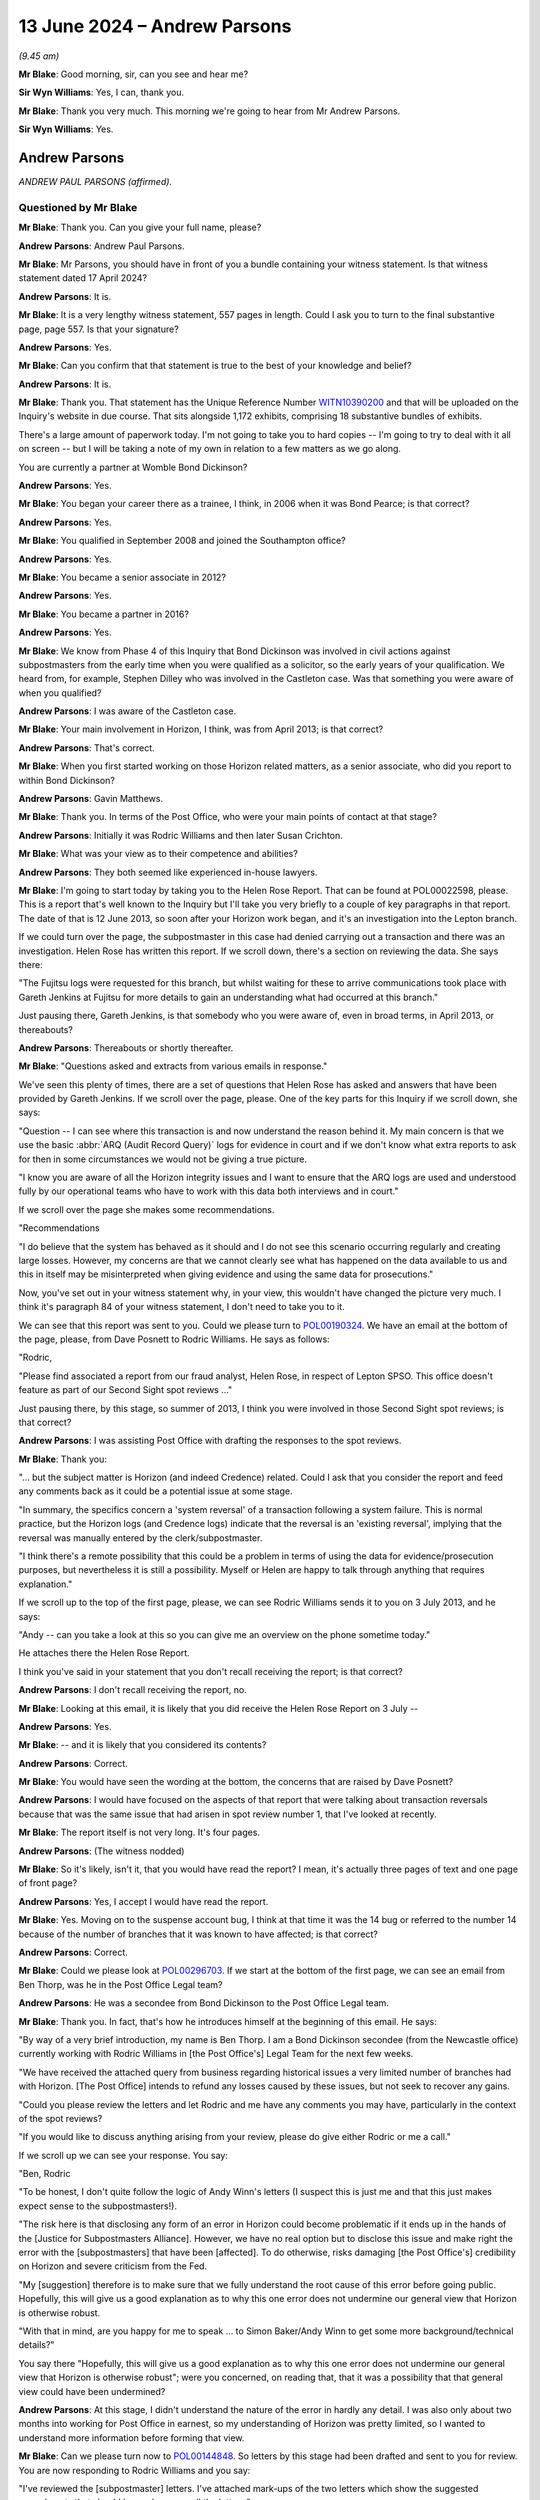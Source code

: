 .. raw:: html

   <a id="hearing-link" href="https://www.postofficehorizoninquiry.org.uk/hearings/phases-56-13-june-2024">Official hearing page</a>

13 June 2024 – Andrew Parsons
=============================

.. raw:: html

   <details id="hearing-meta" open>
        <summary>
            <span class="open">Hide video</span>
            <span class="closed">Show video</span>
        </summary>
   <lite-youtube videoid="z7_uPUZm6a4" params="rel=0"></lite-youtube>
   <lite-youtube videoid="4u3Ay0ROjOw" params="rel=0"></lite-youtube>
   </details>

*(9.45 am)*

**Mr Blake**: Good morning, sir, can you see and hear me?

**Sir Wyn Williams**: Yes, I can, thank you.

**Mr Blake**: Thank you very much.  This morning we're going to hear from Mr Andrew Parsons.

**Sir Wyn Williams**: Yes.

Andrew Parsons
--------------

*ANDREW PAUL PARSONS (affirmed).*

Questioned by Mr Blake
^^^^^^^^^^^^^^^^^^^^^^

**Mr Blake**: Thank you.  Can you give your full name, please?

.. rst-class:: indented

**Andrew Parsons**: Andrew Paul Parsons.

**Mr Blake**: Mr Parsons, you should have in front of you a bundle containing your witness statement.  Is that witness statement dated 17 April 2024?

.. rst-class:: indented

**Andrew Parsons**: It is.

**Mr Blake**: It is a very lengthy witness statement, 557 pages in length.  Could I ask you to turn to the final substantive page, page 557.  Is that your signature?

.. rst-class:: indented

**Andrew Parsons**: Yes.

**Mr Blake**: Can you confirm that that statement is true to the best of your knowledge and belief?

.. rst-class:: indented

**Andrew Parsons**: It is.

**Mr Blake**: Thank you.  That statement has the Unique Reference Number `WITN10390200 <https://www.postofficehorizoninquiry.org.uk/evidence/witn10390200-andrew-parsons-witness-statement>`_ and that will be uploaded on the Inquiry's website in due course.  That sits alongside 1,172 exhibits, comprising 18 substantive bundles of exhibits.

There's a large amount of paperwork today.  I'm not going to take you to hard copies -- I'm going to try to deal with it all on screen -- but I will be taking a note of my own in relation to a few matters as we go along.

You are currently a partner at Womble Bond Dickinson?

.. rst-class:: indented

**Andrew Parsons**: Yes.

**Mr Blake**: You began your career there as a trainee, I think, in 2006 when it was Bond Pearce; is that correct?

.. rst-class:: indented

**Andrew Parsons**: Yes.

**Mr Blake**: You qualified in September 2008 and joined the Southampton office?

.. rst-class:: indented

**Andrew Parsons**: Yes.

**Mr Blake**: You became a senior associate in 2012?

.. rst-class:: indented

**Andrew Parsons**: Yes.

**Mr Blake**: You became a partner in 2016?

.. rst-class:: indented

**Andrew Parsons**: Yes.

**Mr Blake**: We know from Phase 4 of this Inquiry that Bond Dickinson was involved in civil actions against subpostmasters from the early time when you were qualified as a solicitor, so the early years of your qualification. We heard from, for example, Stephen Dilley who was involved in the Castleton case.  Was that something you were aware of when you qualified?

.. rst-class:: indented

**Andrew Parsons**: I was aware of the Castleton case.

**Mr Blake**: Your main involvement in Horizon, I think, was from April 2013; is that correct?

.. rst-class:: indented

**Andrew Parsons**: That's correct.

**Mr Blake**: When you first started working on those Horizon related matters, as a senior associate, who did you report to within Bond Dickinson?

.. rst-class:: indented

**Andrew Parsons**: Gavin Matthews.

**Mr Blake**: Thank you.  In terms of the Post Office, who were your main points of contact at that stage?

.. rst-class:: indented

**Andrew Parsons**: Initially it was Rodric Williams and then later Susan Crichton.

**Mr Blake**: What was your view as to their competence and abilities?

.. rst-class:: indented

**Andrew Parsons**: They both seemed like experienced in-house lawyers.

**Mr Blake**: I'm going to start today by taking you to the Helen Rose Report.  That can be found at POL00022598, please.  This is a report that's well known to the Inquiry but I'll take you very briefly to a couple of key paragraphs in that report.  The date of that is 12 June 2013, so soon after your Horizon work began, and it's an investigation into the Lepton branch.

If we could turn over the page, the subpostmaster in this case had denied carrying out a transaction and there was an investigation.  Helen Rose has written this report.  If we scroll down, there's a section on reviewing the data.  She says there:

"The Fujitsu logs were requested for this branch, but whilst waiting for these to arrive communications took place with Gareth Jenkins at Fujitsu for more details to gain an understanding what had occurred at this branch."

Just pausing there, Gareth Jenkins, is that somebody who you were aware of, even in broad terms, in April 2013, or thereabouts?

.. rst-class:: indented

**Andrew Parsons**: Thereabouts or shortly thereafter.

**Mr Blake**: "Questions asked and extracts from various emails in response."

We've seen this plenty of times, there are a set of questions that Helen Rose has asked and answers that have been provided by Gareth Jenkins.  If we scroll over the page, please.  One of the key parts for this Inquiry if we scroll down, she says:

"Question -- I can see where this transaction is and now understand the reason behind it.  My main concern is that we use the basic :abbr:`ARQ (Audit Record Query)` logs for evidence in court and if we don't know what extra reports to ask for then in some circumstances we would not be giving a true picture.

"I know you are aware of all the Horizon integrity issues and I want to ensure that the ARQ logs are used and understood fully by our operational teams who have to work with this data both interviews and in court."

If we scroll over the page she makes some recommendations.

"Recommendations

"I do believe that the system has behaved as it should and I do not see this scenario occurring regularly and creating large losses.  However, my concerns are that we cannot clearly see what has happened on the data available to us and this in itself may be misinterpreted when giving evidence and using the same data for prosecutions."

Now, you've set out in your witness statement why, in your view, this wouldn't have changed the picture very much.  I think it's paragraph 84 of your witness statement, I don't need to take you to it.

We can see that this report was sent to you.  Could we please turn to `POL00190324 <https://www.postofficehorizoninquiry.org.uk/evidence/pol00190324-email-rodric-williams-andrew-parsons-re-fw-report-lepton-strictly-private-and>`_.  We have an email at the bottom of the page, please, from Dave Posnett to Rodric Williams.  He says as follows:

"Rodric,

"Please find associated a report from our fraud analyst, Helen Rose, in respect of Lepton SPSO.  This office doesn't feature as part of our Second Sight spot reviews ..."

Just pausing there, by this stage, so summer of 2013, I think you were involved in those Second Sight spot reviews; is that correct?

.. rst-class:: indented

**Andrew Parsons**: I was assisting Post Office with drafting the responses to the spot reviews.

**Mr Blake**: Thank you:

"... but the subject matter is Horizon (and indeed Credence) related.  Could I ask that you consider the report and feed any comments back as it could be a potential issue at some stage.

"In summary, the specifics concern a 'system reversal' of a transaction following a system failure. This is normal practice, but the Horizon logs (and Credence logs) indicate that the reversal is an 'existing reversal', implying that the reversal was manually entered by the clerk/subpostmaster.

"I think there's a remote possibility that this could be a problem in terms of using the data for evidence/prosecution purposes, but nevertheless it is still a possibility.  Myself or Helen are happy to talk through anything that requires explanation."

If we scroll up to the top of the first page, please, we can see Rodric Williams sends it to you on 3 July 2013, and he says:

"Andy -- can you take a look at this so you can give me an overview on the phone sometime today."

He attaches there the Helen Rose Report.

I think you've said in your statement that you don't recall receiving the report; is that correct?

.. rst-class:: indented

**Andrew Parsons**: I don't recall receiving the report, no.

**Mr Blake**: Looking at this email, it is likely that you did receive the Helen Rose Report on 3 July --

.. rst-class:: indented

**Andrew Parsons**: Yes.

**Mr Blake**: -- and it is likely that you considered its contents?

.. rst-class:: indented

**Andrew Parsons**: Correct.

**Mr Blake**: You would have seen the wording at the bottom, the concerns that are raised by Dave Posnett?

.. rst-class:: indented

**Andrew Parsons**: I would have focused on the aspects of that report that were talking about transaction reversals because that was the same issue that had arisen in spot review number 1, that I've looked at recently.

**Mr Blake**: The report itself is not very long.  It's four pages.

.. rst-class:: indented

**Andrew Parsons**: (The witness nodded)

**Mr Blake**: So it's likely, isn't it, that you would have read the report?  I mean, it's actually three pages of text and one page of front page?

.. rst-class:: indented

**Andrew Parsons**: Yes, I accept I would have read the report.

**Mr Blake**: Yes.  Moving on to the suspense account bug, I think at that time it was the 14 bug or referred to the number 14 because of the number of branches that it was known to have affected; is that correct?

.. rst-class:: indented

**Andrew Parsons**: Correct.

**Mr Blake**: Could we please look at `POL00296703 <https://www.postofficehorizoninquiry.org.uk/evidence/pol00296703-email-andrew-parsons-ben-thorp-ccd-rodric-williams-re-pol-horizon-issues>`_.  If we start at the bottom of the first page, we can see an email from Ben Thorp, was he in the Post Office Legal team?

.. rst-class:: indented

**Andrew Parsons**: He was a secondee from Bond Dickinson to the Post Office Legal team.

**Mr Blake**: Thank you.  In fact, that's how he introduces himself at the beginning of this email.  He says:

"By way of a very brief introduction, my name is Ben Thorp.  I am a Bond Dickinson secondee (from the Newcastle office) currently working with Rodric Williams in [the Post Office's] Legal Team for the next few weeks.

"We have received the attached query from business regarding historical issues a very limited number of branches had with Horizon.  [The Post Office] intends to refund any losses caused by these issues, but not seek to recover any gains.

"Could you please review the letters and let Rodric and me have any comments you may have, particularly in the context of the spot reviews?

"If you would like to discuss anything arising from your review, please do give either Rodric or me a call."

If we scroll up we can see your response.  You say:

"Ben, Rodric

"To be honest, I don't quite follow the logic of Andy Winn's letters (I suspect this is just me and that this just makes expect sense to the subpostmasters!).

"The risk here is that disclosing any form of an error in Horizon could become problematic if it ends up in the hands of the [Justice for Subpostmasters Alliance].  However, we have no real option but to disclose this issue and make right the error with the [subpostmasters] that have been [affected].  To do otherwise, risks damaging [the Post Office's] credibility on Horizon and severe criticism from the Fed.

"My [suggestion] therefore is to make sure that we fully understand the root cause of this error before going public.  Hopefully, this will give us a good explanation as to why this one error does not undermine our general view that Horizon is otherwise robust.

"With that in mind, are you happy for me to speak ... to Simon Baker/Andy Winn to get some more background/technical details?"

You say there "Hopefully, this will give us a good explanation as to why this one error does not undermine our general view that Horizon is otherwise robust"; were you concerned, on reading that, that it was a possibility that that general view could have been undermined?

.. rst-class:: indented

**Andrew Parsons**: At this stage, I didn't understand the nature of the error in hardly any detail.  I was also only about two months into working for Post Office in earnest, so my understanding of Horizon was pretty limited, so I wanted to understand more information before forming that view.

**Mr Blake**: Can we please turn now to `POL00144848 <https://www.postofficehorizoninquiry.org.uk/evidence/pol00144848-email-chain-andrew-parsons-rodric-williams-and-ccing-ben-thorp-re-pol-horizon>`_.  So letters by this stage had been drafted and sent to you for review. You are now responding to Rodric Williams and you say:

"I've reviewed the [subpostmaster] letters.  I've attached mark-ups of the two letters which show the suggested amendments that should be made across all the letters."

You set out in bullet points the various amendments that you've made.  The first:

"To insert an opening paragraph that explains [the Post Office's] investigation and highlights the fact that we have sought to protect [subpostmasters] from any harm in the interim period.

"To remove the word 'problem' and to replace with the dramatic word: 'issue'."

Just pausing there, was that your own initiative; was that something you were aware of, that the business wasn't happy with certain language?

.. rst-class:: indented

**Andrew Parsons**: No, I had no instructions as to use of particular language.  I think it's a fairly ordinary thing for lawyers to do to soften wording in letters.

**Mr Blake**: You say:

"I don't think we should apologise in the letters. I know this sounds hard but in apologising we are admitting some degree of culpability.  I think we should maintain a more cold, procedural approach to correcting what is effectively an accounting irregularity."

Is that, again, something you did, your own initiative without instructions on that particular matter?

.. rst-class:: indented

**Andrew Parsons**: These are my recommendations to Post Office.

**Mr Blake**: You then say:

"In some circumstances it appears that [an] error caused a transaction record from a former [subpostmaster] at a branch to be carried over into the records of a later [subpostmaster] at the same branch. In my view this is a dangerous admission, as the complete separation between [subpostmaster] records is a cornerstone principle of ensuring Horizon's integrity. Although this has happened and is completely explainable, I don't think we ever want to expressly document this."

Are you saying in that final bullet point that it's such an important issue for Horizon that you don't think that it should be documented?

.. rst-class:: indented

**Andrew Parsons**: I'm talking here in the context of these letters, which are individual letters to go to individual subpostmasters.

**Mr Blake**: Why wouldn't you want to expressly document something that is the cornerstone of ensuring Horizon's integrity?

.. rst-class:: indented

**Andrew Parsons**: We're talking here about these particular letters.  This isn't advice to suggest that the whole issue should not be documented.

**Mr Blake**: Why wouldn't you want to document it in those letters?

.. rst-class:: indented

**Andrew Parsons**: Because each letter was individual to each branch.  Each one was customised, so it dealt with the issue in that individual branch.

**Mr Blake**: Why wouldn't it matter?  Why would you be concerned about expressly documenting something?  Is it because you would be concerned about disclosure, for example, in other cases?

.. rst-class:: indented

**Andrew Parsons**: Disclosure of this issue may have come out anyway because the issue was documented in other documents. What I'm talking about here is the individual letters, each one was customised to each individual subpostmaster to reflect their position and how it had impacted on them.

**Mr Blake**: I'm not too sure how that answers the question that I've just asked though, which is about disclosure in other cases.  Were you concerned that, by documenting it in these particular cases, it would then be on record to be disclosed in other matters?  Was that a concern that you had that is expressed in this bullet point?

.. rst-class:: indented

**Andrew Parsons**: If it had been documented in those letters then, yes, it would have been disclosable in other matters but my point being is there would have already been in existence documents about this issue.

**Mr Blake**: Was a concern that you had that, if you documented it, it would then become disclosable in other matters?

.. rst-class:: indented

**Andrew Parsons**: I don't believe I gave it that level of thought.

**Mr Blake**: You were, at this time, summer of 2013, concerned about expressly documenting matters relating to Horizon integrity?

.. rst-class:: indented

**Andrew Parsons**: Again, this is in the context of letters to individual subpostmasters.  It's not a general observation on how Post Office should document problems in Horizon.

**Mr Blake**: Can we please look at the letters.  Can we turn to `POL00144849 <https://www.postofficehorizoninquiry.org.uk/evidence/pol00144849-letter-andy-winn-zubeir-patel-re-branch-discrepancies-bowness-road>`_.  Thank you.  These are your amendments to the letters.  This is to a subpostmaster and it says:

"I am aware that you have communicated previously with our Current Agents team in relation to 2 unexplained discrepancies that have impacted your branch.  Thanks for alerting us to the issues."

So this is a letter where someone has already made a complaint and it's responding to their specific complaint?

.. rst-class:: indented

**Andrew Parsons**: That's what I understood, yes.

**Mr Blake**: You've added this.  You've added:

"In light of these discrepancies, Post Office has thoroughly investigated your branch's records and, whilst undertaking this investigation, we have ensured that any known discrepancies have not been charged to your account.  I write now to confirm the outcome of our investigations."

What was the thorough investigation that had taken place?

.. rst-class:: indented

**Andrew Parsons**: This was information provided to me by Andy Winn of Post Office.

**Mr Blake**: This was your insertion into a draft letter.  What investigations had you carried out that the Post Office had thoroughly investigated the branch's records?

.. rst-class:: indented

**Andrew Parsons**: I had personally not carried out any investigations.

**Mr Blake**: Were you, nevertheless, comfortable in inserting that addition?

.. rst-class:: indented

**Andrew Parsons**: Those were my instructions from Andy Winn.

**Mr Blake**: "I can confirm", and then you speak about the gains. Then we see you've changed the word "problem" to "issue" and you've struck out the words "by the former subpostmaster"; is that because, as you identified in that previous email, that, at the cornerstone of ensuring Horizon's integrity, was the separation between subpostmasters accounts --

.. rst-class:: indented

**Andrew Parsons**: That's what I understood at the time.

**Mr Blake**: -- and, thereby, by removing reference to the former subpostmaster, it would not be clear to the person reading this letter that that strict division between subpostmasters' accounts had not, in fact, functioned on that occasion?

.. rst-class:: indented

**Andrew Parsons**: I think it would have been possible for the subpostmaster to have worked that out because it mentions 2010; "TP8" is trading period 8, so they would have known whether that happened whilst they were the subpostmaster or not.

**Mr Blake**: So why strike it out?

.. rst-class:: indented

**Andrew Parsons**: Because I didn't think it was relevant to this particular subpostmaster.

**Mr Blake**: It's not because you didn't think it was relevant.  We can go back to those bullet points if you want but you said, in that final bullet point, that:

"It is my view this is a dangerous admission as a complete separation between subpostmasters' records is a cornerstone principle of ensuring Horizon's integrity. Although this has happened and is completely explainable, I don't think we ever want to expressly document it."

Surely, by removing reference to "by the former subpostmaster", you're making it less clear that that separation had been violated?

.. rst-class:: indented

**Andrew Parsons**: I accept that.

**Mr Blake**: If we scroll down, please, and, again, strike out the word "problem", replace it with "issue", and then strike out the apology at the end?

What was the problem, legally, with making an apology?

.. rst-class:: indented

**Andrew Parsons**: I think sometimes apologies can be interpreted as admissions and it's not -- I think it's pretty common for lawyers to -- in letters, to consider whether the apology is appropriate or not.

**Mr Blake**: Post Office were, in this case, making an admission, weren't they?

.. rst-class:: indented

**Andrew Parsons**: Yes.

**Mr Blake**: There had been an issue or a problem, it had been corrected and this was notification to the subpostmaster that that had been corrected.  What was the problem in this particular case of apologising for that?

.. rst-class:: indented

**Andrew Parsons**: In my view, it leads people to consider that there was, as I say, an admission of legal fault when, in fact, Post Office's view is, yes, there had been a problem but it was being corrected through proper channels.

**Mr Blake**: Was that something you did regularly on behalf of the Post Office?

.. rst-class:: indented

**Andrew Parsons**: It would depend on the circumstances.

**Mr Blake**: Are there other letters where you would have removed apologies?

.. rst-class:: indented

**Andrew Parsons**: Possibly.

**Mr Blake**: Could we please look at POL00144850.  This is the other attachment.  This is the other amendment, made very similar amendments.  If we scroll down we can see reference to that "thorough investigation".

Do you see, in terms of the thorough investigation, is it likely that, in fact, the investigation was only in relation to this particular issue that had been identified, the 14 bug?

.. rst-class:: indented

**Andrew Parsons**: I can't now recall.

**Mr Blake**: Do you recall any wider investigation that took place in relation to these subpostmasters' branches investigating their branch records, any wider than the identified issue in this particular case?

.. rst-class:: indented

**Andrew Parsons**: I can't recall.

**Mr Blake**: Would you accept that, reading that letter, it sounds as though a thorough investigation has taken place that is wider than simply one particular issue?

.. rst-class:: indented

**Andrew Parsons**: I can see how someone could read it that way but I also think it's read in the context of looking at a particular issue.

**Mr Blake**: Where does it explain that a particular issue has been thoroughly investigated?

.. rst-class:: indented

**Andrew Parsons**: Because it's targeting those specific discrepancies in the accounts.

**Mr Blake**: Did you draft it intentionally so that it was ambiguous as to what the investigation had been into?

.. rst-class:: indented

**Andrew Parsons**: I don't believe so.

**Mr Blake**: For example, why wouldn't it have said, "The Post Office has thoroughly investigated this issue"?  It says, "investigated your branch's records".  It's drafted in quite a wide way, would you accept that?

.. rst-class:: indented

**Andrew Parsons**: I can see how you could read it that way.  I don't believe I gave it that level of thought at the time.

**Mr Blake**: Can you see how the recipient may well read it that way?

.. rst-class:: indented

**Andrew Parsons**: I think they would have recognised that this was investigating a particular discrepancy and that's what was being investigated.

**Mr Blake**: So it wasn't your intention to suggest a broader investigation than, in fact, had taken place?

.. rst-class:: indented

**Andrew Parsons**: Correct.

**Mr Blake**: Can we please turn to POL00144864.  We're still on the same day, 27 June 2013, POL00144864.  I think it's the bottom email on that page.  You email Rodric Williams, you say:

"Rodric

"As discussed, please find attached a version of the letter for those [subpostmasters] who are currently not aware of the situation."

So there were letters going out to those who had actually made specific complaints, those who knew about the investigation, and then a third set of matters which was to those who weren't already aware of the situation; is that correct?

.. rst-class:: indented

**Andrew Parsons**: I can't now recall what that was a reference to.

**Mr Blake**: Well, looking at this email, does it seem as though there was a further set of letters to the subpostmasters who were not currently aware of the situation?

.. rst-class:: indented

**Andrew Parsons**: My recollection is there were two versions of the letters, one for those who had suffered a loss, and one for those who had suffered a gain.  I don't recall whether there was a third version for another category.

**Mr Blake**: Okay, well, let's have a look at the draft letter that's attached to this tell that's sent in your name on 27 June 2013.  That is at POL00144854.  This is the letter that was attached to your email.  If we scroll down, we can see it's informing a subpostmaster and it says, "Branch discrepancies at", and it names the Post Office:

"You may have been aware of 2 small value unexplained discrepancies that have impacted your branch.

"In light of these discrepancies, Post Office has thoroughly investigate your branch's records and, whilst undertaking this investigation, we have ensured that any known discrepancies have not been charged to your account.  I write now to confirm the outcome of our investigations."

It refers to a small value declaration that was amended.

Looking at this, is this something you recall now; does this assist?

.. rst-class:: indented

**Andrew Parsons**: It appears that the first paragraph has been changed.

**Mr Blake**: This isn't a change; this is one that you sent independently.

.. rst-class:: indented

**Andrew Parsons**: Mm.

**Mr Blake**: You said, "Please find attached a version of the letter", so it's a further letter to those who weren't aware and it refers specifically to an issue in their particular Post Office, doesn't it?

.. rst-class:: indented

**Andrew Parsons**: Correct.

**Mr Blake**: Do you think it's fair to say that a reader of this letter will be under the impression that, in fact, there are two small-value discrepancies and that this is effectively a business as usual type correspondence, no explanation, for example, of it affecting other branches?

.. rst-class:: indented

**Andrew Parsons**: I couldn't comment on whether this was a business as usual type correspondence for Post Office to send.

**Mr Blake**: You were drafting the letters?

.. rst-class:: indented

**Andrew Parsons**: Mm-hm.

**Mr Blake**: You were assisting the Post Office drafting the letters?

.. rst-class:: indented

**Andrew Parsons**: (The witness nodded)

**Mr Blake**: If you were to read this and you're a subpostmaster, do you think you might get the impression that you were the only one affected by this discrepancy?

.. rst-class:: indented

**Andrew Parsons**: You might get that impression.

**Mr Blake**: Do you think you might get the impression that, in fact, it's only two small-value discrepancies that have occurred?

.. rst-class:: indented

**Andrew Parsons**: In that branch, yes.

**Mr Blake**: But you wouldn't have known about other branches, would you?

.. rst-class:: indented

**Andrew Parsons**: Correct.

**Mr Blake**: Again, was that the intention of this correspondence: to suggest to the recipient of the correspondence that it was only them that was affected and that it wasn't a big deal?

.. rst-class:: indented

**Andrew Parsons**: I don't believe that was the intention.

**Mr Blake**: Why in that correspondence not say to the recipients "You are one of a number of branches that have been affected by this issue"?

.. rst-class:: indented

**Andrew Parsons**: I don't believe we just -- I gave that any consideration and the instruction was to draft a letter that was focused on each individual branch and explain their position.

**Mr Blake**: Can we please turn to POL00144871.  Same day, another email between you and Rodric Williams.  The bottom email is Rodric Williams to you saying:

"When We discussed this yesterday, you mentioned this might have been kicking around for [circa] 12 months.

"Can you give me a couple of bullet points on when this first came up and what [the Post Office] did next?"

If we scroll up, we see your response.  You say:

"Rodric

"The issue manifested in around 2011 and those [subpostmasters] that suffered sizeable errors (ie ones that were easy to spot) reported the issue immediately."

Pausing there, so there were subpostmasters who experienced sizeable errors?

.. rst-class:: indented

**Andrew Parsons**: Yes.

**Mr Blake**: So the correspondence we saw before about the two small-value unexplained discrepancies.  Alongside those small-value discrepancies, there were large ones?

.. rst-class:: indented

**Andrew Parsons**: That's my -- yeah, my distant understanding is there were some larger ones, yes.

**Mr Blake**: "However as it was any a few branches, Chesterfield didn't see the pattern in the errors for over 12 months. It was only as more issues were raised and no individual branch-by-branch explanation could be found, that someone (not sure who) realised that it could be an error in Horizon affecting multiple branches.

"I presume that it then took time to engage Fujitsu; investigate the technical causes and determine the effect of the causes; etc."

So this is a bug that occurred in 2011 that was only realised 12 months later; is that right?

.. rst-class:: indented

**Andrew Parsons**: That was -- I think that was my understanding at the time, based on what Andy Winn had told me.

**Mr Blake**: We're now in 2013, summer of 2013, and you say you presume it took time to engage Fujitsu, so a considerable further period has taken place before subpostmasters have received any correspondence on the issue or received that correspondence explaining the issue?

.. rst-class:: indented

**Andrew Parsons**: That's my presumption at the time, though I just would note that my understanding of this bug is it's nature was that it was annually reoccurring.  So it would only come up once a year, which was part of the context of this.

**Mr Blake**: So it had happened twice before it was actually spotted?

.. rst-class:: indented

**Andrew Parsons**: Correct.

**Mr Blake**: You say there:

"I presume that it then took time to engage Fujitsu; investigate the technical causes", et cetera.

Were you aware of the extent to which Fujitsu had been investigating the causes?

.. rst-class:: indented

**Andrew Parsons**: Not at this time.

**Mr Blake**: So, again, if we refer back to those letters that I took you to, where you referred to a thorough investigation, in fact, you personally weren't aware of the extent of the investigation?

.. rst-class:: indented

**Andrew Parsons**: I was working on the instructions provided to me by Andy Winn.

**Mr Blake**: Did you question those instructions?

.. rst-class:: indented

**Andrew Parsons**: I remembered speaking to Andy Winn and discussing the matter but, beyond that, I can't remember the details of those conversations.

**Mr Blake**: So we're still in the summer of 2013, you now, by this stage, know that there was this bug, not just that subpostmasters' records couldn't be kept separate from a successor subpostmaster but it was also a bug that went on for a year without anyone noticing and took even more time to resolve; is that right?

.. rst-class:: indented

**Andrew Parsons**: Correct.

**Mr Blake**: So summer 2013, I'm going to put new evidence of suspense bug, you were concerned about its implications for accounting integrity --

.. rst-class:: indented

**Andrew Parsons**: Correct.

**Mr Blake**: -- and you had, in an email raised concerns about documenting that?

.. rst-class:: indented

**Andrew Parsons**: I'd raised concerns about documenting it in these specific letters, not generally.

**Mr Blake**: Can we please turn to POL00407496, please.  Still in the summer of 2013, 1 July 2013 now.  Could we start on the second page, the bottom of the second page.  An email from Simon Baker to Rodric Williams:

"Rod

"It would be helpful if we can show that Horizon bugs were discussed openly in our court cases.

"We know that the Falkirk bug was discussed in the Misra case, can you find out if there are any other examples where bugs have been discussed in court."

That request is ultimately sent to you, and we can see that and your answer, on page 1.  So if we go to the top of page 1, we can see, you say:

"Other than the Castleton and Misra, we are not aware of any litigation that has involved an allegation of an actual bug in Horizon.

"However, this is based on anecdotal discussions inside Bond Dickinson."

Just pausing there, who had you spoken to inside Bond Dickinson?

.. rst-class:: indented

**Andrew Parsons**: I don't recall.

**Mr Blake**: "Please bear in mind that we have handled [hundreds] of cases over the last 5-10 years for [the Post Office] so (absent a case-by-case review) it's impossible to say for certain that no [subpostmaster] alleged a Horizon bug.

"We are however confident that no case in the last 2 years has involved an allegation that there is a specific flaw in Horizon."

Just pausing there, the first paragraph that I took you to refers to an actual bug.

.. rst-class:: indented

**Andrew Parsons**: Mm-hm.

**Mr Blake**: At the third paragraph, we're talking about a specific flaw.  Were those words quite carefully chosen, in that what you're saying here is an actual bug that has been referred to, for example, by name or that is known about, rather than, for example, a wider problem with Horizon?

.. rst-class:: indented

**Andrew Parsons**: I don't think I meant any difference between those two phrases.

**Mr Blake**: Well, you were aware that, in that time, subpostmasters had been raising problems with Horizon and that they couldn't necessarily pinpoint that to a specific or actual bug?

.. rst-class:: indented

**Andrew Parsons**: Yes.

**Mr Blake**: "There are a number of cases handled by our paralegal team that have been put on hold because [a subpostmaster] has alleged problems with Horizon."

So there are also some that are now on hold because, I think, Second Sight are investigating?

.. rst-class:: indented

**Andrew Parsons**: Correct.

**Mr Blake**: "These cases are suspended pending Second Sight Report. It may be that on closer inspection these cases reveal a specific complaint about an error in Horizon however we would need to undertake a deeper review of each case to determine this.

"On Castleton:

"I have spoken to the lawyer had a conducted this litigation which took place in 2007."

Can you assist us who it was that you spoke to?

.. rst-class:: indented

**Andrew Parsons**: I can't recall but I believe it would have been Stephen Dilley.

**Mr Blake**: "The case was principally about accounting records -- the Horizon challenges by Castleton were generally uncoordinated and piecemeal.  It should be borne in mind that Castleton was unrepresented so there was no logical attack on Horizon."

You say:

"I'm still looking to Misra and will report back soon."

So can I add here to my list of things in summer of 2013 that you knew about the Castleton case; you knew in broad terms, although not the specifics, about the Misra case; and you knew that other cases were on hold because of Horizon challenges?

.. rst-class:: indented

**Andrew Parsons**: I think the other -- I knew both about those cases, and I think the other cases were generally all paused because the Second Sight work was going on.

**Mr Blake**: You knew that they were paused because they were raising concerns about the integrity of the Horizon system?

.. rst-class:: indented

**Andrew Parsons**: That's what it says there but I can't recall that now.

**Mr Blake**: The second Sight Interim Report is then 8 July 2013. I'm going to take you very briefly to that report.  The Inquiry has seen it many times.  It is POL00099063. Thank you.  If we turn to page 6, please.  We see there the bugs that are referred to as "defects" in the Second Sight Report.  The first is the receipts and payments mismatch problem impacting 62 branches.  The second is the local suspense account problem, that's the 14 branch issue that you had already been dealing with?

.. rst-class:: indented

**Andrew Parsons**: I'd been drafting the letters on.

**Mr Blake**: Yes.  6.10, there's also another bug, I think that's the Callendar Square/Falkirk bug.  It says:

":abbr:`POL (Post Office Limited)` has informed us that it is disclosed, in Witness Statements to English Courts, information about one other subsequently-corrected defect or 'bug' in the Horizon software."

That was, in fact, the issue that you were looking into on behalf of Rodric Williams, wasn't it; you were looking into whether there were other bugs that had been disclosed in court cases?

.. rst-class:: indented

**Andrew Parsons**: Correct.

**Mr Blake**: Misra was one you were going to come back to him on; presumably you did come back to him on Misra?

.. rst-class:: indented

**Andrew Parsons**: Yes, I believe we had someone review the case.

**Mr Blake**: Because I am going to add, we're in the summer of 2013, 8 July, at least three bugs known to you?

.. rst-class:: indented

**Andrew Parsons**: I knew of three bugs at that time.

**Mr Blake**: Yes.  Cartwright King's advice on Gareth Jenkins now. That was dated 15 July 2013.  You've dealt with it in your witness statement, paragraph 87.  Could we please start with WBON0000133.  If we can start on page 4, please, bottom of page 4, 16 July 2013.  Susan Crichton emails you and she says:

"Andy -- we received a letter from the [it should be 'CCRC', Criminal Cases Review Commission] yesterday which I have asked Cartwright King to review.  Their advice feels odd to me as if given on a take it or leave it basis and I am not comfortable that's particularly useful in this context.  Could we discuss, I am happy to go to another firm that specialises in criminal law or a barrister, somehow it feels as if there is a conflict here which I am not sure I understand."

Over the page to page 3, please.  There's advice given by Gavin Matthews.  So he was your supervising partner, was he, at this stage?

.. rst-class:: indented

**Andrew Parsons**: Correct.

**Mr Blake**: He says:

"I know that you are with Simon and Andy today so I have taken an initial look at this for you."

So on 16 July, is "Andy" a reference to you?  Were you meeting with Susan Crichton on 16 July?

.. rst-class:: indented

**Andrew Parsons**: I think that is a reference to me but I don't recall that meeting.

**Mr Blake**: He says:

"I agree with you that I would expect the advice to [be] more prescriptive, ie you need to say this in response.

"I do also have concerns from a civil point of view over a couple of statements in the draft response."

So this is the draft response to the Criminal Cases Review Commission that had been drafted by Cartwright King.  He says:

"In particular, where it states:

"'He has done so both to [the Post Office] and, in expert witness statements and oral evidence, to the court.  In particular he has: attested to the presence of defect detection and rectification systems; the robustness of the prosecution audit trail; and stated that, in his expert opinion, Horizon accurately records and processes all information submitted into the system. The Second Sight Interim Report demonstrates that this was not the case'."

So that's there a reference to Gareth Jenkins, isn't it?

.. rst-class:: indented

**Andrew Parsons**: Yes.

**Mr Blake**: Yes.  Your supervising partner there is raising a concern about that being included in the letter to the Criminal Cases Review Commission?

.. rst-class:: indented

**Andrew Parsons**: Yes.

**Mr Blake**: He says:

"I consider this to be unhelpful, given that the [Second Sight] report found there to be no systemic problems with Horizon.

"It shows the need for all [Post Office] letters (criminal and civil) to contain a consistent message -- so that the right hand and the left hand know what they are each doing."

Were you aware that that was the advice from your firm: that there needed to be greater coordination between the criminal and civil sides?

.. rst-class:: indented

**Andrew Parsons**: I was copied to this email.

**Mr Blake**: Yes, so you were aware --

.. rst-class:: indented

**Andrew Parsons**: I was aware of --

**Mr Blake**: -- not just from this email but perhaps from conversations with your supervising partner or --

.. rst-class:: indented

**Andrew Parsons**: I don't believe before this point my firm had any involvement in the criminal side, so there may have been no conversations before this email was sent.

**Mr Blake**: So, from this point on, the approach of your firm was, and the advice to the Post Office was, that "We need to coordinate more between the criminal and the civil side"?

.. rst-class:: indented

**Andrew Parsons**: I think that is an early comment from Gavin, which will have been the first time we've been asked to consider the crossover between the civil and criminal side and, as he goes on to say later down, he notes he's not a criminal lawyer and he suggests that they get advice from a criminal barrister.

**Mr Blake**: Can we turn, please, to the first page.  There's another email from Gavin Matthews.  You were presumably at this stage very much aware of the Gareth Jenkins issues because you were meeting Susan Crichton that very day?

.. rst-class:: indented

**Andrew Parsons**: I think I had been informed a few days earlier that there was something to do with Gareth Jenkins but I wasn't fully aware of the issues until I received a copy of the advice from Cartwright King.

**Mr Blake**: Thank you.  We will go through that advice shortly.

Gavin Matthews emails Susan Crichton and says:

"Susan

"thought I would give you my preliminary views on this pending our call ..."

Were you involved in a call on that day?  I know you met her, I think, on the 16th.  Do you recall a call the next day?

.. rst-class:: indented

**Andrew Parsons**: No.  At this time, I was mainly focused on looking at the response to Second Sight, because their report had just been published.

**Mr Blake**: "1.  [The Post Office] needs to look at the response to the CCRC in the context of the overall strategic advice received from [Cartwright King] (including their advice regarding [Gareth Jenkins/Fujitsu]).

"2.  If [the Post Office] suffers losses directly referable to [Gareth Jenkins'] failure to comply with his obligations as an expert witness, there are 3 potential entities against whom [the Post Office] may have an action -- [Gareth Jenkins, Fujitsu and Cartwright King] ...

"4.  Given that [Cartwright King] are potentially liable to [the Post Office] for any failure on the part of [Gareth Jenkins/Fujitsu], I do think it would be sensible to get a criminal QC to oversee the strategic advice being given [Cartwright King] -- I'm not saying that [Cartwright King] have definitely done anything wrong but they may have done and are trying to blame [Gareth Jenkins/Fujitsu] so it is very important to check that their tactical approach is now overseen by someone completely unbiased."

We will see, in due course, that advice is sought from that criminal QC.  We'll look at that advice. Could we please, first though, turn to WBON0000770.  If we scroll down slightly, we can see that Martin Smith sends Susan Crichton the Simon Clarke Advice on Gareth Jenkins and, if we scroll up, please, we can see that Susan Crichton sends you that advice and that's that same day, 17 July 2013.

Can we please turn to the Advice and that is `POL00006357 <https://www.postofficehorizoninquiry.org.uk/evidence/pol00006357-advice-use-expert-evidence-relating-integrity-fujitsu-services-ltd-horizon>`_.  This is Cartwright King's advice, the Clarke Advice on Gareth Jenkins, entitled "Prosecutions -- Expert Evidence".  Could we please start on page 5, paragraph 14, "Expert evidence relied upon by [the Post Office] in prosecuting offences":

"For many years both [Royal Mail Group] and latterly [the Post Office] has relied upon Dr Gareth Jenkins for the provision of expert evidence as to the operation and integrity of Horizon."

So you were aware at this stage that the Post Office had been relying on Gareth Jenkins for a number of years to provide expert evidence?

.. rst-class:: indented

**Andrew Parsons**: That's what I took from this advice, yes.

**Mr Blake**: Paragraph 15:

"Dr Jenkins had provided many expert statements in support of [the Post Office and Royal Mail Group] prosecutions ..."

So lots more than one, a number of different expert statements, is that what --

.. rst-class:: indented

**Andrew Parsons**: That's what it says there.

**Mr Blake**: Was that your understanding?

.. rst-class:: indented

**Andrew Parsons**: Yes, having read those words.

**Mr Blake**: Thank you.  Could we turn to page 13, please.  We have the conclusion, paragraph 37:

"What does this all mean?  In short, it means that [and that should read 'Gareth Jenkins'] has not complied with his duties to the court, the prosecution or the defence."

Paragraph 38:

"The reasons as to why [Gareth Jenkins] failed to comply with this duty are beyond the scope of this review.  The effects of that failure however must be considered.  I advise the following to be the position:

"[Gareth Jenkins] failed to disclose material known to him but which undermines his expert opinion.  This failure is in breach of his duty as an expert witness.

"Accordingly [his] credibility as an expert witness is fatally undermined; he should not be asked to provide expert evidence in any current or future prosecution."

If we scroll over the page, please.  We see there that first bullet point on the page, it says:

"... not least by reason of [Gareth Jenkins'] failure, material which should have been disclosed to defendants was not disclosed, thereby placing [the Post Office] in breach of their duty as a prosecutor.

"By reason of that failure to disclose, there are a number of now convicted defendants to whom the existence of bugs should have been disclosed but was not.  Those defendants remain entitled to have disclosure of that material notwithstanding their now convicted status."

The next bullet point:

"Further, there are also a number of current cases where there has been no disclosure where there ought to have been.  Here we must disclose the existence of the bugs to these defendants where the test for disclosure is met."

A very serious advice, one that you presumably took very seriously at that time?

.. rst-class:: indented

**Andrew Parsons**: I read it but this was within the remit of the criminal lawyers to deal with.

**Mr Blake**: It's not just dealing with the existence of bugs, that we've already seen you were aware of throughout the summer of 2013 but, by now, potential miscarriages of justice.  Was that not something that played on your mind at all?

.. rst-class:: indented

**Andrew Parsons**: It was a serious matter but it looked like to me it was being addressed by Cartwright King and then subsequently Post Office understood the seriousness, which is why they brought in Brian Altman.

**Mr Blake**: There were the subpostmasters who had been convicted on the back of that evidence.  Presumably, irrespective of your day job, you were concerned about that?

.. rst-class:: indented

**Andrew Parsons**: I could see the seriousness of the matter.

**Mr Blake**: Can we turn to `POL00083932 <https://www.postofficehorizoninquiry.org.uk/evidence/pol00083932-meeting-minutes-regular-call-re-horizon-issues-19072013>`_, please.  This then sets in motion a number of different actions, one of which is this regular call regarding Horizon issues.  Do you recall those regular calls?

.. rst-class:: indented

**Andrew Parsons**: I recall the calls as a concept.  I don't recall any of the individual ones.

**Mr Blake**: Here we have the first of those, which was presumably significant in the sense that it was the very first. 19 July 2013, you are named as an attendee; do you recall attending that first regular call?

.. rst-class:: indented

**Andrew Parsons**: I don't recall attending that call but I have no reason to doubt that I was there.

**Mr Blake**: There are two entries from you that are recorded in these minutes.  Can we please look at the first, which is on page 2.  It says:

"Andrew Parsons ... Commented on the need to limit public debate on the Horizon issue as this may have a detrimental impact on future litigation."

Over the page, please, to page 4, second entry on page 4:

"Andrew Parsons ... Stated all lists and spreadsheets should be sent to Rosie Gaisford for [collection].

"Spoke about emails, written comms, etc ... If it's produced it's then available for disclosure, if it's not then technically it isn't."

Is that accurate?

.. rst-class:: indented

**Andrew Parsons**: I don't believe this minute is a verbatim record of what was said and so I suspect some of the context or wider language used has been lost somewhere.  I don't think it would be unsurprising for me to have given Post Office advice on what its civil disclosure duties might be, and that's what's being given there.

**Mr Blake**: Do you see the civil disclosure duty to be, if it isn't produced, it's then available for disclosure; if it's not, then technically it isn't?

.. rst-class:: indented

**Andrew Parsons**: This is talking about the fact that in -- civil rules of disclosure are attached to documents, which is information that's recorded.

**Mr Blake**: Can you see that it might be interpreted as advice that people shouldn't be writing things down?

.. rst-class:: indented

**Andrew Parsons**: No.

**Mr Blake**: Martin Smith has given evidence to this Inquiry and he said that you also spoke at the beginning of the meeting, after Rob King, and you raised concerns about difficulties which could arise following circulation of minutes.  Do you recall advising of concerns about the circulation of minutes?

.. rst-class:: indented

**Andrew Parsons**: I don't recall advising on minutes at all in these meetings.  These calls were set up by the criminal lawyers and they were driving the process.

**Mr Blake**: Could we please turn to `POL00006799 <https://www.postofficehorizoninquiry.org.uk/evidence/pol00006799-advice-disclosure-and-duty-record-and-retain-material>`_, please.  This is a contemporaneous piece of advice from Cartwright King, it's what we know as the "shredding advice" or what's been referred to as the "shredding advice", disclosure, the duty to record and retain material.  Over the page, please, it summarises the information that's been given to Mr Clarke.  It says:

"At some point following the conclusion of the third conference call, which I understand to have taken place on the morning of Wednesday, 31 July, it became unclear as to whether and to what extent material was either being retained centrally or disseminated."

If we scroll down, please, to point (iii) he summarises the various bits of information that he has received, and he says:

"Advice had been given to [the Post Office] which I report as relayed to me verbatim:

"'If it is not minuted it's not in the public domain and therefore not disclosable.

"'If it's produced it's available for disclosure -- if not minuted then technically it's not'."

Again, those are the words, in effect, that we saw in those minutes a moment ago.  This is a contemporaneous document.  It was drafted/written on 2 August 2013.  That sounds very much like the advice that's attributed to you in that first meeting; do you agree with that?

.. rst-class:: indented

**Andrew Parsons**: No, I think the wording is different between the two documents and, as I say, I didn't produce those minutes, and I didn't approve those minutes.  I don't thin Simon has been accurately recorded in them.  To be clear, I never advised Post Office that they should not minute those calls and, until the suggestion that there was some connection between what I had said and this advice was raised in this Inquiry, I had no idea that there was any connection with anything I'd done.

**Mr Blake**: There is a body of evidence that the Inquiry has seen that suggests that your advice to the Post Office was not to keep a paper trail?

.. rst-class:: indented

**Andrew Parsons**: I disagree.  I did not advise Post Office against minuting those meetings.

**Mr Blake**: There is some evidence that you advised caution in minute taking; do you agree with that?

.. rst-class:: indented

**Andrew Parsons**: In the context of this, I did not advise Post Office not to minute those calls.

**Mr Blake**: Do you think that those who were present at meetings with you could have got the impression, from the advice that you were giving at those meetings, that they should be careful about writing things down?

.. rst-class:: indented

**Andrew Parsons**: I think they would have got the impression that they would be subject to disclosure duties, which is what I'd advised them.  Had I said something to the effect that could have been interpreted to mean that they shouldn't be taking minutes, I would have expected Martin Smith, from Cartwright King, who was on those calls, to have said something, and nothing was said.

**Mr Blake**: That can come down.  Thank you.  Do you think that you gave advice to the Post Office that they shouldn't write things down because they would be disclosable?

.. rst-class:: indented

**Andrew Parsons**: No.

**Mr Blake**: Could we please turn to `POL00145716 <https://www.postofficehorizoninquiry.org.uk/evidence/pol00145716-emails-between-piero-dagostino-and-others-re-proposed-letter-jlt-re-horizon-0>`_.  This is an issue we're going to come back to but, given your answer just now, I would like to give you the opportunity to address it.  If we start on page 4, please, around the same time, July 2013, 24 July, the bottom of page 4, Susan Crichton emails you and says:

"Andy could you take a look at this ... draft letter to go to our insurance broker regarding the Horizon issue.  I have not looked at it."

Your response is above, you say:

"The letter does nothing more than put [the Post Office's] insurers on notice of the Horizon issues. It's very bland.  My only hesitation is whether it is strictly necessary to do.  From PR perspective, it would look bad if this got into the public domain -- sign of guilt/concern from the Board.

"I'd be happy to have one of our insurance lawyers to look over the D&O policy to see if [the Post Office] is required to notify the insurers.  If not, then we might want to hold fire on this.

"I would recommend tweaking the first paragraph. The current version suggests there are problems with Horizon -- when at present there are no systemic problems to report."

Over the page, please, can we go to page 1, there comes a time when you've spoken to the lawyers who looked over the D&O cover.  You say as follows:

"I've spoken to one of our insurance lawyers [regarding] the D&O cover."

It is the last three paragraphs I want to look at, you say:

"The risk of notification is that it would look bad for [the Post Office] if it ever became public knowledge that [the Post Office] that notified its insurer.

"To reduce this risk, it is recommended that the rather than sending a formal written notification, [the Post Office] speaks to Chartis (renamed AIG) and verbally notifies them so as not to leave a paper trail. In our experience, AIG may be prepared to accept a verbal notification.

"[The Post Office] should make expressly clear to AIG that the notification is subject to litigation privilege (this should help protect disclosure under [the Freedom of Information Act])."

Are you not there, in July 2013, giving advice to the Post Office that they shouldn't write something down, that they should communicate it only verbally?

.. rst-class:: indented

**Andrew Parsons**: In the context of this insurance point but, earlier, we were talking about the minutes of those calls.

**Mr Blake**: My question was much broader earlier.  I said to you "Have you ever advised the Post Office" --

.. rst-class:: indented

**Andrew Parsons**: In which case --

**Mr Blake**: -- "not to write something down", and here we are, July 2013, precisely the same period in which that advice is attributed to you, doing exactly that, aren't you?

.. rst-class:: indented

**Andrew Parsons**: In which case, I apologise because I misunderstood your question.  I thought you were asking it in the context of the minutes of the Horizon call.

**Mr Blake**: So you are accepting that, in July 2013, at the same period of time you did advise the Post Office not to communicate in writing to their insurer, not to notify their insurer, because that would become disclosable but, for some reason, the minutes that are attributed to you, regarding very similar advice, that those are wrong, are they?

.. rst-class:: indented

**Andrew Parsons**: I don't accept it was very similar advice.  The advice that was recorded in those minutes, which, as I said, they're not verbatim minutes and I'm not sure of their accuracy, simply records the position that documents need to be disclosed if they're created.

.. rst-class:: indented

This is talking about a different matter, which is communications with the insurance company and, actually, ultimately, off the back of this, a written notification was provided to the insurers.

**Mr Blake**: Yes, but your advice in July 2013, the same period in which this first Horizon weekly call is taking place, was "Don't notify something because it will be disclosable".  Isn't that the advice you are giving in relation to minutes on the 19 July 2013?

.. rst-class:: indented

**Andrew Parsons**: No.  They are two separate pieces of advice in different contexts where I say different things.

**Mr Blake**: They are remarkably similar though, aren't they?

.. rst-class:: indented

**Andrew Parsons**: No, I don't believe they are.  I think the first one is talking about the disclosability of documents.  It doesn't say anything in that minute about me saying that minutes should not be kept or documents should not be produced.  And then, we're now ten days later, talking in a different context about insurance issues.

**Mr Blake**: But it's the same point: that if you write things down about Horizon, about problems with Horizon, it might become disclosable.

.. rst-class:: indented

**Andrew Parsons**: But that's correct.

**Mr Blake**: You shouldn't do that?

.. rst-class:: indented

**Andrew Parsons**: Apologies, that is correct.

**Mr Blake**: That is correct?

.. rst-class:: indented

**Andrew Parsons**: Well, that is the state of the law, if you write documents down you create documents, they can become disclosable.

**Mr Blake**: Therefore, you shouldn't create such documents?

.. rst-class:: indented

**Andrew Parsons**: I disagree.

**Mr Blake**: But that is, in fact, what you're advising in relation to the insurance?

.. rst-class:: indented

**Andrew Parsons**: As I say, it depends on the context in which the question is put.

**Mr Blake**: Okay, let me take you to your explanation in your witness statement.  So it's `WITN10390200 <https://www.postofficehorizoninquiry.org.uk/evidence/witn10390200-andrew-parsons-witness-statement>`_.

Thank you, it's page 64, paragraph 105.  You say as follows:

"I do not understand the reference to 'produced' in the comment that is attributed to me.  The word 'produced' is not a word I would ordinarily use in this context.  I think of the word 'produced' in the context of running a 'production' of documents from a data room (which is a technical eDiscovery process), which are then given to the other side in civil litigation as part of disclosure.  I would not use this word when describing the creation of new documents by my client which are then potentially disclosable.  The use of this word suggests to me that the note is not an accurate record of precisely what was said."

So I'll just repeat the words that are in the minutes.  It spoke about:

"... emails, written comms, etc.

"If it's produced, it's then available for disclosure.  If it's not, then technically it isn't."

Your explanation in your witness statement is "That doesn't sound like me, I don't use the word 'produced' in that context"; is that right?

.. rst-class:: indented

**Andrew Parsons**: I generally don't.  I consider it in the context of running productions of documents.

**Mr Blake**: That's quite an elaborate explanation, isn't it, that's set out at paragraph 105?

.. rst-class:: indented

**Andrew Parsons**: No, I think it's also reflecting -- if you look at the minute, it's clearly a short précis of what was said. It doesn't stand to be a verbatim minute and, therefore, I think there is probably some inaccuracy in the minute taking.

**Mr Blake**: Your basis for saying that the minute is inaccurate is, amongst other things, that you don't use that word in that context?

.. rst-class:: indented

**Andrew Parsons**: Amongst other things but, also, reading the minute as a whole, I think it's obvious that it's not a verbatim minute.

**Mr Blake**: Can we please turn to FUJ00081921.  The context of this email does not matter for now, it's a 2019 email, but let's just have a look at that middle email.  It's an email from you.  You say, as follows:

"Pete, Matthew, Dave

"As part of the Court process, the experts on both sides have to meet to try to agree a joint statement on the key issues in the case.  This has resulted in them producing 4 Joint Statements.  These statements are produced without the involvement of the legal teams, hence why we haven't sent these over to [Fujitsu] for comments before now."

Could we turn, please, to POL00253345.  Thank you.

Another email from you, again context doesn't matter.  Turn over to the third page, please.  There are points there:

"The draft order also sets out our proposed directions to the March 2019 trial.  These split out into four phases ..."

Then we look at Phase 3:

"... the experts produce their principal reports into Horizon."

"Phase 4 ... supplemental reports are produced in light of anything coming out [of] the Common Issues trial."

Can we please turn to POL00000444.  It's coming up. Your witness statement in the Alan Bates case, fourth witness statement, if we scroll down.  Can we please turn to page 24, bottom of page 24 of your witness statement in those proceedings, paragraph 117.  In the second half of that paragraph, if we scroll down slightly, you say:

"To attempt to locate all of the training materials, Post Office would need to contact all trainers since 2000 to understand what materials were produced and where they were kept."

That's a witness statement to the court verified by a statement of truth.  Do you want to revisit that part of your witness statement in these proceedings which said that the word "produced" is not a word that you would use in that kind of a context?

.. rst-class:: indented

**Andrew Parsons**: I think my statement says I would not ordinarily use this word.  I clearly have used that word on occasion.

**Mr Blake**: Do you, therefore, want to revisit whether that minute reflects the advice that you gave to the first of those meetings, that, if it's produced, it's available for disclosure; if it's not, then technically it isn't?

.. rst-class:: indented

**Andrew Parsons**: I still believe that that minute is not a full and accurate record of what was said in that meeting. I think you only have to read the minute to realise it's not a verbatim record.

**Mr Blake**: Is it still your position, therefore, that you didn't advise caution in relation to the creation of minutes because of their potential disclosure?

.. rst-class:: indented

**Andrew Parsons**: I did not advise Post Office against minuting those meetings.

**Mr Blake**: Thank you, sir.  I think that's an appropriate time for our first morning break.

**Sir Wyn Williams**: All right.  Yes.  What time shall we resume?

**Mr Blake**: 11.05.

**Sir Wyn Williams**: Yes, 11.05 it is.

**Mr Blake**: Thank you.

*(10.56 am)*

*(A short break)*

*(11.06 am)*

**Mr Blake**: Thank you, sir.  Can we please move on to WBON0000777.  We're still in July 2013, 23 July.  If we scroll down to the bottom of that first page, you are, by this stage, involved in corresponding with the Criminal Cases Review Commission.  You say:

"Susan, Jarnail ..."

So now Susan Crichton and now Jarnail Singh, that wasn't a name you mentioned at the beginning.  He was a criminal lawyer at the Post Office --

.. rst-class:: indented

**Andrew Parsons**: Yes.

**Mr Blake**: -- and you're now liaising with him:

"Please find attached a draft holding letter to go to the [Criminal Cases Review Commission].  This letter probably needs to go from Paula.

"This letter just holds the current position until we have spoken to Brian Altman tomorrow."

Brian Altman, criminal counsel, so we're now liaising with Post Office's criminal lawyer, and making reference to criminal counsel who is going, please, advising on the Cartwright King processes, et cetera.

.. rst-class:: indented

**Andrew Parsons**: Yes.

**Mr Blake**: Could we, please, have a quick look at that letter. It's POL00099346.  So this wasn't just a holding letter in the sense of "We'll get back to you".  There is some substance in the response.  Could we scroll down, please.  This is 23 July, you're meeting Brian Altman the next day and it's in reference to the Criminal Cases Review Commission, who wrote to the Post Office -- we've seen that letter:

"This letter briefly explains the background to the matters raised in your letter and steps currently being taken by [the Post Office].  I anticipate being able to provide you with a more detailed response by the end of this week."

That's because you're going to have a discussion, I think, with Brian Altman and, hopefully, send a further letter; is that right?

.. rst-class:: indented

**Andrew Parsons**: That was the intention.

**Mr Blake**: Yes.

"At the centre of [the Post Office's] business is an IT system known as Horizon.  The system is used by over 11,000 subpostmasters ... As you will be aware, [the Post Office] has commissioned an independent firm of forensic accountants (called Second Sight) ... The aim of this report is to highlight any issues in Horizon ...

"This month Second Sight released an Interim Report highlighting a number of issues that required further investigation but also reached the interim conclusion that there were no systemic problems with Horizon.

"The data stored on Horizon is sometimes used by [the Post Office] in the prosecution of criminal offences ... Historically [the Post Office] was a division of the Royal Mail Group, however Post Office was separated out ... on 1 April 2012 and each became separate and unrelated organisations.  Prior to separation it was [Royal Mail Group] who conducted the prosecution of criminal offences committed by subpostmasters and/or their clerks, however post-separation [the Post Office] assumed the role of prosecutor.

"We are now looking at Second Sight's findings in detail and are also investigating whether those findings have an impact on any historic or ongoing prosecutions. I hope to be able to send you a more comprehensive response on these matters by the end of this week."

That letter ultimately went out.

Sir, I'm not going to take the witness to that letter but, for your record, it is POL00116112.  There is then a further letter that is sent, again for your record POL00297998.

So I'm going to add to my list of things that happened in the summer of 2013 that, by that stage, you were also liaising with the CCRC on Post Office's behalf.

.. rst-class:: indented

**Andrew Parsons**: I wouldn't accept that characterisation of it.  We drafted this one -- or I drafted this one letter, which I think is a holding letter, sets out some very basic background information.  Other than that, we were bringing in Brian Altman to advise on the CCRC approach.

**Mr Blake**: Okay, so let's change "liaising" to corresponding with the CCRC.  You were corresponding or were drafting correspondence to the CCRC?

.. rst-class:: indented

**Andrew Parsons**: I accept that I drafted this one letter.

**Mr Blake**: That is correspondence, isn't it?

.. rst-class:: indented

**Andrew Parsons**: Yes.

**Mr Blake**: Yes.  Okay, and you were also, by that stage, liaising with criminal counsel to take matters forward?

.. rst-class:: indented

**Andrew Parsons**: We were acting as a conduit, so that Post Office could get advice from criminal counsel.

**Mr Blake**: You were meeting with Brian Altman, discussing matters relating to the Criminal Cases Review Commission with Brian Altman; weren't you?

.. rst-class:: indented

**Andrew Parsons**: If we're talking July and August, I'm not sure if I ever actually met Brian in that period.

**Mr Blake**: Okay, let's turn back to that email, the covering email, WBON0000777.  It's the bottom email, you say:

"Please find draft holding letter ...

"This ... just holds the current position until we have spoken to Brian Altman tomorrow."

The suggestion being that there was going to be a meeting with Brian Altman the next day.

.. rst-class:: indented

**Andrew Parsons**: There was.  I just can't recall whether I attended it or not.

**Mr Blake**: Okay.  So July 2013, corresponding with CCRC, and coordinating with Brian Altman KC?

.. rst-class:: indented

**Andrew Parsons**: I would say that we were acting as a conduit for Brian's advice.

**Sir Wyn Williams**: Who actually instructed Mr Altman; was it the Post Office Legal team directly or was it Bond Dickinson, or was it somebody else?

.. rst-class:: indented

**Andrew Parsons**: It was Bond Dickinson.

**Sir Wyn Williams**: Right.  Fine, thanks.

**Mr Blake**: In fact if we turn to WBON0000393, at the bottom of the page we see Mr Altman, on 2 August, so shortly thereafter, sending Gavin Matthews, who was your supervising partner, and Simon Richardson, who I think ultimately became the Chair of Womble Bond Dickinson; is that correct?

.. rst-class:: indented

**Andrew Parsons**: Correct.

**Mr Blake**: So two partners at Bond Dickinson, Mr Altman is sending them his observations on the terms of reference and interim review of Cartwright King's current processes. So, very clearly, it was his view that they were the instructing solicitors.  In fact, he doesn't even copy in the Post Office to that correspondence.

.. rst-class:: indented

**Andrew Parsons**: Bond Dickinson was Brian's instructing solicitors.

**Mr Blake**: Yes.  If we scroll up, we can see Simon Richardson sending that to you as well.  He said, "You ought to have this too", if you scroll up to the top, please.

Can we now, please, turn to POL00021981 and those were the observations that were sent to you from Mr Altman.

If we scroll over the page, the Inquiry has been through this but I will just highlight a few matters that are raised in those observations.  Thank you.  He sets out there that he understand the terms of reference are as follows.  The first:

"To prepare by 5 August an interim review of Cartwright King's current process ...

"(2) To review, and advise [the Post Office] in writing on [a number of matters]."

The first is:

"Its strategy and process for reviewing past and current criminal prosecutions in light of Second Sight's Interim Report and/or the role of Gareth Jenkins and his impact on any possible appeals;

"b) Its response to the [Criminal Cases Review Commission]."

So that is the further letter, further to your holding letter:

"c) The identification of any flaws in the process of, or from the evidence arising from, the review of a statistically significant number of past prosecutions in which Horizon has been an issue in the proceedings."

Then we have a third there:

"To review, and, if appropriate, to recommend changes to, the existing investigations and conduct of future prosecutions by [the Post Office], including, if appropriate, the investigative/prosecutorial role being undertaken by another authority ..."

If we scroll down and over to page 3, please, we can see there is a footnote at the bottom of page 3 and he says as follows, footnote 4:

"It is for [the Post Office] and those instructing me to determine whether or not it is only the efficacy (ie effectiveness) of past prosecutions etc that I am being asked to consider with the Board, or in fact the potential safety of past convictions following [the Post Office] prosecutions (ie whether, in my judgment, the Court of Appeal is likely to 'think that the conviction is unsafe': section 2 of the Criminal Appeal Act).  This is an important distinction.  If it is the latter then the appropriate term is 'safety of past convictions'. I note in this regard of paragraph 24 of Simon Clarke's Ishaq case review", et cetera.

I don't need to read any more of that.  But he says there:

"It is for the Post Office and those instructing me to determine."

So it seems as though Bond Dickinson weren't just providing a conduit but it was certainly Brian Altman's understanding that Bond Dickinson at least had some input on the scope of that instruction.  Would you accept that?

.. rst-class:: indented

**Andrew Parsons**: At this time, I was primarily focused on dealing with the response to Second Sight.  This work was being conducted by Gavin Matthews and Simon Richardson, so I find it difficult to comment on exactly what the role was.  My understanding was that we were a conduit for his advice.

**Mr Blake**: Well, looking at this, does it seem as though, does it appear to you, that, in fact, it was more than just a conduit?

.. rst-class:: indented

**Andrew Parsons**: It appears from those words that that's what Brian understood.

**Mr Blake**: Could we please turn to POL00021980.  An email from Gavin Matthews, so your colleague is here advising on the terms of reference:

"Dear All

"Please find attached two separate terms of reference for Brian Altman QC as amended in response to his observations document which I also attach for ease of reference.

"Please note that [the Post Office] needs to decide on the issue of whether he is to be asked to report to the Board on the efficacy or safety of past prosecutions -- see footnote 4 on page 3 of Brian's observations.

"Simon's and my view is that he shouldn't report on the safety of past convictions for two reasons:

"[1] this is likely to involve a more significant analysis of lots of cases, thereby delaying his report.

"[2] and potentially blurs the boundary between [Brian Altman] and [Cartwright King's] respective roles.

"The terms of reference need to be finalised in time for Brian's return from holiday."

It looks, from that email, that your supervising partner was more than just a conduit for Brian Altman's instructions; he was, in fact, advising on the scope of Brian Altman's investigations, wasn't he?

.. rst-class:: indented

**Andrew Parsons**: It appears to a very limited extent there, yes, but I would note that Susan Crichton would have been well aware that Gavin and Simon were not criminal lawyers.

**Mr Blake**: Technically correct but they were involved in the instruction, and directing the instruction and formulating the instruction of a criminal barrister?

.. rst-class:: indented

**Andrew Parsons**: They were -- as I say, at this time, I was working on a different workstream.  So I don't have full visibility as to how they went about it but I accept that my firm were the ones that instructed Brian, but my recollection, it's distant and dim now, is that the scope of the work was largely led by Brian, as instructed by Post Office.

**Mr Blake**: A barrister is instructed to carry out work.  Here we have a firm to solicitors who are instructing him, advising on whether a criminal KC/QC looks into the safety of convictions.  That's what's happening here, isn't it?  A fair reading of this email: the instructing firm is advising on whether a criminal silk is looking into the safety of convictions or not?

.. rst-class:: indented

**Andrew Parsons**: I accept that that email expresses a view on that question.

**Mr Blake**: Is it that difficult to accept what I'm saying in that respect?

.. rst-class:: indented

**Andrew Parsons**: I think the context is really important, that we were instructing Brian largely because it made it administratively more easy for Post Office, and I don't think Post Office were expecting Gavin, Simon or I to give them any advice on criminal law, because they knew we weren't criminal lawyers.  And I think that context is really important.  I think Susan would that have had -- probably Susan, in the context here -- would have read that as a practical view but I don't think she would have been led by the advice she was getting from WBD on criminal matters.

**Mr Blake**: They're the instructing firm and they are there, very senior partners -- so Gavin Matthews and you have Simon there, who, as we know, went on to become the Chair -- by that stage, 2013, was he a particularly senior partner within the firm --

.. rst-class:: indented

**Andrew Parsons**: I think he was the client relationship partner for Post Office.

**Mr Blake**: -- giving a view as to whether Mr Altman should be reporting on the safety of past convictions?

.. rst-class:: indented

**Andrew Parsons**: I accept they were giving a view but I think the context of what we were doing is very important.

**Mr Blake**: Can we please turn to POL00298417.  You're copied into this email that we've just been looking at and, now, if we scroll down, we're at 20 August 2013 and Rodric Williams is, in fact, now corresponding with Susan Crichton and you.  So Gavin Matthews is not a recipient of this email.  Rodric Williams says as follows:

"All,

"I would like the [terms of reference] to include that [Brian Altman QC] consider and advise on how we satisfy the prosecutor's continuing duty of disclosure when 'issues' with Horizon will continually be it raised."

So he asks a series of questions that he would like Brian Altman to be looking into.  By way of example, we can look at the third bullet point:

"Is there anything we can do to limit the need to review all past prosecutions each time a disclosable issues arises?"

Certainly, Rodric Williams, by 20 August, seemed to think that you were a contact point for advising on the terms of reference or assisting with the amending the terms of reference.

.. rst-class:: indented

**Andrew Parsons**: I -- my distant memory is Gavin might have been on leave for a few days.

**Mr Blake**: So while your supervising partner was away, while you were working on issues relating to Second Sight, having been copied in to previous correspondence about Brian Altman's terms of reference, you are now a sole point of contact relating to those terms of reference?

.. rst-class:: indented

**Andrew Parsons**: Simon Richardson is also copied on this email.

**Mr Blake**: Yes.  But you are in the "To" column?

.. rst-class:: indented

**Andrew Parsons**: I am.  Rodric would have known me more than he knew Simon, which would have explained why he addressed it to me and only copied Simon.

**Mr Blake**: So can I add to my list of the summer of 2013 that, by August 2013, you were involved with Brian Altman QC's terms of reference?

.. rst-class:: indented

**Andrew Parsons**: I think that overstates the position.  My recollection is that I had very little involvement in the terms of reference but I note that these documents were only sent to me a couple of days ago and I've not had an opportunity to go back and check the position.

**Mr Blake**: It wasn't so long ago.  Are you able to recall, the summer of 2013, receiving an email relating to the terms of reference for Brian Altman?  Is that likely something that you would have been receiving and something that you likely would have given an answer to?

.. rst-class:: indented

**Andrew Parsons**: I would have been copied in on various emails but, at this time, the work around Brian's terms of reference was being led by Gavin and Simon and not me.

**Mr Blake**: Would you have read this email?

.. rst-class:: indented

**Andrew Parsons**: Yes, I suspect I would have read it.

**Mr Blake**: Would you have been aware that the Post Office wanted to change the terms of reference to look at the prosecutor's continuing duty of disclosure?

.. rst-class:: indented

**Andrew Parsons**: I wasn't that close to the issues to have identified those points.

**Mr Blake**: Do you think that your firm were competent enough to be dealing with issues relating to the prosecutor's duty of disclosure?

.. rst-class:: indented

**Andrew Parsons**: As I said, we were acting as a conduit.  So I would have expected these types of issues to have been passed back to Brian for him to consider.

**Mr Blake**: What does a conduit involve, though?  I mean, is it simply a post box; is it something more than that?

.. rst-class:: indented

**Andrew Parsons**: Largely, we were acting as a way of getting instructions up to Brian and answers back down again.  On occasion, I can see that views will have been expressed on points but I think, again, the context is really important. Post Office were fully aware that Simon, Gavin and I were not criminal lawyers.

**Mr Blake**: Do you think it is right for your firm to be assisting in something that is outside of their competence?

.. rst-class:: indented

**Andrew Parsons**: It is outside of our core competence but instructing counsel is something we understand and, of course, we have the context of the whole situation, being involved on the civil side.

**Mr Blake**: So if your firm were involved in advising on whether Brian Altman's terms of reference should include the prosecutor's continuing duty of disclosure, do you think that's something they could have advised on?

.. rst-class:: indented

**Andrew Parsons**: I don't -- personally -- I can't speak for Simon and Gavin but I wouldn't feel comfortable advising on that. I can see a view may have been offered but, ultimately, I think all questions were deferred to Brian to consider.

**Mr Blake**: What's the difference between a view of a lawyer and advice from a lawyer?

.. rst-class:: indented

**Andrew Parsons**: I think one of them is offering perhaps some pragmatic thoughts, as opposed to definitive advice on the position.

**Mr Blake**: How would a client distinguish between pragmatic thoughts and actual legal advice?

.. rst-class:: indented

**Andrew Parsons**: By the nature of the way it's given.

**Mr Blake**: What do you mean by that?

.. rst-class:: indented

**Andrew Parsons**: If we go back to the last email, what you've got is an email that something that says something to the effect -- I haven't got it in front of me now -- that says these are Simon's and Gavin's views and couple of bullet points.

**Mr Blake**: Do you think that nuance is understood by clients?

.. rst-class:: indented

**Andrew Parsons**: I think it would have been understood by Post Office, yes.

**Mr Blake**: I said I'd come back to the insurance notification issue and I'm going to turn to that now but it's `POL00021991 <https://www.postofficehorizoninquiry.org.uk/evidence/pol00021991-email-david-oliver-johnathan-swil-re-advice-linklaters>`_.

Now, it's that bottom email that I'd like you to look at but you can ignore the date there, because we're still, actually, in the summer of 2013, is the document that I want to take you to.  You're forwarding this particular document to David Oliver and Chris Aujard on 12 March 2014.

We can see there you're attaching a number of different documents.  One is a settlement presentation, and we'll come to that settlement presentation, and you say:

"This presentation is for a talk I gave to what was at the time the Sparrow steering group."

But it's the third one that I want to take you to now "Insurances risks note":

"This note had the dual purpose of advising the board (its contents were later reflected in a Board paper) and acting as notification to [the Post Office's] insurers -- hence why this doesn't look like a traditional piece of legal advice."

You refer there to the contents being reflected in the Board paper.  Did you see the Board paper?

.. rst-class:: indented

**Andrew Parsons**: I have looked at that sentence again and I think that sentence is wrong because I can't find any record of that paper going to the Board.

**Mr Blake**: Thank you.  It doesn't look like a traditional piece of legal advice.  That's your words.  Let's turn to it and have a look at it.  `POL00021996 <https://www.postofficehorizoninquiry.org.uk/evidence/pol00021996-legal-advice-pol-bond-dickinson-post-office-limited-horizon-risks-bond>`_.

So why do you say in that covering email that it doesn't look like a piece of legal advice?

.. rst-class:: indented

**Andrew Parsons**: Just because of the way it was drafted.  This note was drafted to notify Post Office's insurers.

**Mr Blake**: How would legal advice act as notification to an insurer?

.. rst-class:: indented

**Andrew Parsons**: I don't think I'm suggesting that I -- that it was. I -- what I'm trying to say here is this note was drafted for the purpose of notifying Post Office insurers of those issues that are set out in this note. I don't think it actually gives advice, say, on the merits of the position or what needs to happen next, or things like that, which you would traditionally expect to see in a piece of legal advice.

**Mr Blake**: If you were the insurer and you saw "Bond Dickinson" on the top right-hand corner, you saw "Confidential & Legally Privileged, Common Interest Privilege, Litigation Privilege", was it not designed to look like legal advice?

.. rst-class:: indented

**Andrew Parsons**: I don't believe it was designed to look like legal advice.

**Mr Blake**: What do you mean by common interest privilege there?

.. rst-class:: indented

**Andrew Parsons**: In the sense that, if there was a claim against Post Office, which was an insured claim, then there may be a common interest between Post Office and its insurers.

**Mr Blake**: So the common interest there is between the Post Office and the insurer?

.. rst-class:: indented

**Andrew Parsons**: That's what that reference was, from memory.

**Mr Blake**: And was that designed to ensure that this document was not disclosable because it was covered by common interest privilege between Post Office and its insurer?

.. rst-class:: indented

**Andrew Parsons**: We considered that question and, on balance, I think we thought it probably was privileged communication in its nature to the insurers, but it could be challenged.

**Mr Blake**: Was one of the reasons for adding "Common Interest Privilege" at the top there to try and cover it in a blanket of privilege?

.. rst-class:: indented

**Andrew Parsons**: It was to indicate that we thought there was -- common interest privilege might apply to this document.

**Mr Blake**: It doesn't say might be common interest privilege?

.. rst-class:: indented

**Andrew Parsons**: I think it's just a heading to a document.  It's designed to indicate to the reader that this document could attract common interest privilege.

**Mr Blake**: Or "is considered to attract common interest"?

.. rst-class:: indented

**Andrew Parsons**: No --

**Mr Blake**: You wouldn't add it if you'd didn't think there was a reasonable argument --

.. rst-class:: indented

**Andrew Parsons**: That's fair.  At this point, my view is I thought this document would attract common interest privilege but we also thought that could be challenged later.

**Mr Blake**: Can we please scroll down this document.  We saw earlier that email about concerns you had about notifying the insurer in writing that it could become disclosable.  So the reason behind this being in the form that it is is that that was an attempt to cloak it in privilege, thereby not disclosing it?

.. rst-class:: indented

**Andrew Parsons**: The -- whether or not of the document is privileged turns on its nature and the purpose for which it was sent.  I think lawyers, where they think a document is privileged, will often mark them as privileged but marking a document as privileged doesn't make it privileged.

**Mr Blake**: But you intended to be covered by privilege.  As in, this letter, if it's not advice, if it's not legal advice, it could have been written by the Post Office and sent to the insurer?

.. rst-class:: indented

**Andrew Parsons**: It could have been written by the Post Office, yes.

**Mr Blake**: It has been disguised here as Bond Dickinson advice, covered by legal privilege, with the intention that, should somebody ask the insurer for a copy or should the Post Office be asked for a copy, they could say it was legally privileged?

.. rst-class:: indented

**Andrew Parsons**: Would you mind scrolling back up to the top of the document, please?  So the top of this document refers to common interest privilege and litigation privilege.  It doesn't refer to legal advice privilege.

**Mr Blake**: Yes.  Common interest privilege.

.. rst-class:: indented

**Andrew Parsons**: Mm.

**Mr Blake**: What's the point you're making: that because it doesn't say, "Legal advice privilege" that means that it's not legal advice?

.. rst-class:: indented

**Andrew Parsons**: So I think your suggestion was that we were dressing it up as legal advice to try to get it under the banner of privilege.  That wasn't what we were doing.  This was drafted as a notification to the insurer, my understanding is, when you notify insurers, and I got it this understanding from one of the insurance partners, is that the forms of privilege that might apply are litigation privilege and common interest privilege.

**Mr Blake**: It says at the top of "Confidential & Legally Privileged", doesn't that cover all forms of legal privilege?

.. rst-class:: indented

**Andrew Parsons**: I think you're reading too much into those words.

**Mr Blake**: Let's have a look at what it says, if we scroll down, "Risks to Post Office", page 2, please, "Prosecutions & Convictions":

"As noted above, where circumstances warrant, Post Office prosecutes subpostmasters who have acted criminally.  The basis of these prosecutions is often found in the transaction records recorded in Horizon. As a result of Second Sight's investigation/Interim Report, Post Office is reviewing all its criminal prosecutions over the last three years to identify any cases where a conviction may be unsafe.

"In particular, the expert evidence of one of Post Office witnesses, Dr Gareth Jenkins of Fujitsu, may have failed to disclose certain historic problems in the Horizon system.  Under the criminal prosecution guidelines Post Office has an obligation to disclose, (even retrospectively) this previously undisclosed information to subpostmasters' defence counsel.  Post Office is required to make these retrospective disclosures where the additional information (ie Dr Jenkins' knowledge of historic, but now resolved, problems with Horizon) may have undermined a prosecution case or assisted with [the] accused's defence."

Reference there to prosecutions and convictions in cases relating to Gareth Jenkins or where Gareth Jenkins has provided evidence.

Could we please turn to POL00040025.  So that's the version that you sent colleagues or Chris Aujard and -- who was David Oliver?

.. rst-class:: indented

**Andrew Parsons**: He was part of the Mediation Scheme team at Post Office.

**Mr Blake**: So you sent that in March 2014, as the notification. But I want to look back now at the drafting process for that document.  We have here an email from Rodric Williams to you and he says:

"Andy,

"Please find attached the 'Horizon Risks' document, which I have amended following input from Cartwright King on the criminal law risks.  Can you please check that it will still serve the purpose of notifying insurers of the grounds for potential claims?

"Once you are happy it does, I intend sending it to our broker, under cover of the following email.

"'Mark, Richard,

"'Please find attached a note from our solicitors outlining the risks presented by the recent investigation into "Horizon" IT system used in Post Office branches'."

So the proposed notification to the insurers is that it's a note from our solicitors outlining risks. I mean, that sounds quite a bit like legal advice, doesn't it?

.. rst-class:: indented

**Andrew Parsons**: I think it -- I don't believe we considered it advice. I drafted it simply to set out the facts and backgrounds for the insurers.

**Mr Blake**: Why couldn't you have drafted it on a piece of paper to be sent by the Post Office on their own headed paper?

.. rst-class:: indented

**Andrew Parsons**: We could have done.

**Mr Blake**: Again, I'll go back to it.  Surely the purpose was to add that level of privilege over it, wasn't it?

.. rst-class:: indented

**Andrew Parsons**: I'm not sure I gave it that level of thought as to whether it would come from Post Office or from Womble Bond Dickinson.

**Mr Blake**: We saw that you gave it quite a lot of early thought about problems that it would cause if it were disclosed.

.. rst-class:: indented

**Andrew Parsons**: Yes.

**Mr Blake**: So surely you thought about who should be sending it and why?

.. rst-class:: indented

**Andrew Parsons**: Not in terms of who -- I don't believe I did, in terms of who would write the note.  I think it was just that we were in the position to write it.  We wrote the note and, as it marked at the top, we considered it could be subject to common interest privilege and litigation privilege.

**Mr Blake**: "'Can you please share this with our insurers so they are aware of the circumstances which could potentially give rise to claims against the policies we have with them, preserving so far as possible, the legal privilege attaching to the note'."

Doesn't the fact that it came from you strengthen the claim for legal privilege and wasn't it intended to do so?

.. rst-class:: indented

**Andrew Parsons**: On the first of your points, I guess there is something in the fact that lawyers are considering legal risks that makes it more likely that litigation is in contemplation, which is one of the grounds you need to claim litigation privilege.  I don't recall any discussion around whether the note should come directly from Post Office or from my firm in the context of making it more or less privileged.

**Mr Blake**: I mean, isn't really what's going on here that the notification to the insurers is being covered in LPP in order to prevent it from being disclosed?

.. rst-class:: indented

**Andrew Parsons**: I accept that we were asserting legal privilege over this document, yes.

**Mr Blake**: For that purpose?

.. rst-class:: indented

**Andrew Parsons**: Yes.

**Mr Blake**: So that it wouldn't be disclosed?

.. rst-class:: indented

**Andrew Parsons**: Correct.

**Mr Blake**: In fact, although the draft email suggests that it's a note from our solicitors, we can see there that it is not only Bond Dickinson who are inputting but Cartwright King and also Post Office themselves.

.. rst-class:: indented

**Andrew Parsons**: Correct.

**Mr Blake**: So to suggest that it was simply a note from the solicitors, that wouldn't be right, would it?  I mean, the impression given in that draft covering email is that "This is something we've received from Bond Dickinson, here you go, here's a piece of legal advice we've received".  But, in truth, it was a document in which a number of different people had input into, which was put on your headed paper, in order to cloak it with legal privilege.

.. rst-class:: indented

**Andrew Parsons**: We -- as I say, it was draft as a notification to the insurers to give them the factual information to assess whether there was insurance cover.  I accept that we considered that communication to be privileged.  But I don't -- and I accept that "Please find attached a note from our solicitors", I think that probably fairly describes what that document was.

**Mr Blake**: Okay.  POL000 --

**Sir Wyn Williams**: Sorry, Mr Blake.  Before we go any further it may be that I'm being a bit slow but I just want to understand the drafting process.  The document which was -- well, let me just ask the direct question: who, so far as you are aware, Mr Parsons, produced the very first draft of that document?

.. rst-class:: indented

**Andrew Parsons**: I created the first draft.

**Sir Wyn Williams**: You did?

.. rst-class:: indented

**Andrew Parsons**: Yes.

**Sir Wyn Williams**: Right.  So then the sequence was that you sent it to Mr Rodric Williams, who amended it, as I've understood what's being said here, with the help of Cartwright King in particular, so far as it related to the criminal law risks?  Yeah?

.. rst-class:: indented

**Andrew Parsons**: That's my best recollection, yes.

**Sir Wyn Williams**: Well, that's what this appears to say, this email.

.. rst-class:: indented

**Andrew Parsons**: Yes.

**Sir Wyn Williams**: Which is what I was checking.

So the part of the document which deals with Gareth Jenkins, this is what I was coming to, was that something which was in your original draft or was that something which was added by Cartwright King/Mr Rodric Williams?

**Mr Blake**: Sir, before Mr Parsons answers that, could I take you to the attachment to this email, because that actually does address this issue or it may assist --

**Sir Wyn Williams**: Sorry, Mr Blake.

**Mr Blake**: Not at all.

**Sir Wyn Williams**: I appreciate I was butting in but I just wanted to get this sequence right in my mind.

**Mr Blake**: Could we please look at the attachment, it's `POL00040026 <https://www.postofficehorizoninquiry.org.uk/evidence/pol00040026-womble-bond-dickinson-document-re-post-office-limited-horizon-risks>`_ and perhaps when this comes up, could we also have it side by side with the version you sent around in 2014, that's `POL00021996 <https://www.postofficehorizoninquiry.org.uk/evidence/pol00021996-legal-advice-pol-bond-dickinson-post-office-limited-horizon-risks-bond>`_.  I can make very clear, the version you sent around in 2014, in fact, was not the version that was sent to the insurers --

.. rst-class:: indented

**Andrew Parsons**: Mm-hm.

**Mr Blake**: -- and we're going to see the difference between them. So if we could turn to the second page of both of them to the section on "Risks to Post Office", please.  Thank you.  So they're very similar on the first paragraph, although there's -- the difference is that there's now reference -- or sorry, in the Cartwright King version that was sent to you, it refers to 1 January 2010, rather than over the last three years.  So that's a change.  The more significant change is in that second paragraph.  The version on the right-hand side says:

"Post Office has an obligation to consider whether further disclosure should be made to defendants.  It is of concern to Post Office that the expert evidence of one prosecution witness, Dr Gareth Jenkins, of Fujitsu, may have to failed to disclose certain problems in the Horizon system potentially relevant to a case."

A case.

The left-hand version says quite a lot more about Gareth Jenkins and is perhaps more accurate.  It says:

"In particular, the expert evidence of one [prosecution] witness, Dr Gareth Jenkins of Fujitsu, may have failed disclose certain historic problems in the Horizon system."

It also says:

"Post Office is required to make these retrospective disclosures where additional information ... may have undermined a prosecution case or assisted with an accused's defence."

It doesn't refer there to a single case.  The one on the right-hand side very clearly gives the impression that it's only one case that is affected.  Do you recall that insertion?

.. rst-class:: indented

**Andrew Parsons**: Just to check, my version is the one on the left?

**Mr Blake**: Well, the 2014 version that you circulated is the one on the left.

.. rst-class:: indented

**Andrew Parsons**: Okay.

**Mr Blake**: The one on the right-hand side is the one that was circulated by Rodric Williams with a covering email that said, "Please find attached the Horizon Risks document which I have amended following input from Cartwright King", et cetera.  It's not at all clear whether the one on the left was the original version or some other version but it certainly wasn't the version that went to the insurers.

Do you recall there the -- in any way, reference to Gareth Jenkins being amended?

.. rst-class:: indented

**Andrew Parsons**: I don't recall that change.

**Mr Blake**: Do you recall that the ultimate -- the final -- version that was agreed was a version that only said that Gareth Jenkins may have failed to disclose certain problems in the Horizon system potentially relevant to a case?

.. rst-class:: indented

**Andrew Parsons**: I don't recall that change.

**Mr Blake**: Do you recall in broad terms discussing the changes, for example, in response to Rodric Williams' email, discussing with Rodric Williams the various changes that were being made to that document that had your header?

.. rst-class:: indented

**Andrew Parsons**: I don't recall discussing those changes with Rodric.

**Mr Blake**: Let's look at the final notification, that's `POL00112856 <https://www.postofficehorizoninquiry.org.uk/evidence/pol00112856-email-between-stuart-corney-and-claims-do-re-new-d0-circumstance-notice>`_.  So this is the notification from somebody called Stuart Corney who was partner, Claims, Financial Risks Division:

"Dear Sir/Madam,

"Please find attached details received of a new D&O matter for your consideration.  The notice concerns challenges which have been made to the accounting system used in the Post Office Network to monitor sub post offices for any improper behaviour."

You'll see halfway down that paragraph, it says:

"A review of the Horizon system was undertaken and whilst recommendations were made for improvements no systemic problems were revealed which would call into question the changes previously made against subpostmasters.  It is of concern to Post Office that the expert evidence of one prosecution witness, Dr Gareth Jenkins of Fujitsu, may have failed to disclose certain problems in the Horizon system potentially relevant to a case."

If we scroll over the page, we can see the Bond Dickinson note, "Horizon Risks", that was sent -- if we scroll down, scroll down, if we scroll over the page, we can see, under "Prosecutions & Convictions" the version is the version that only relates to Gareth Jenkins may have failed to disclose certain problems relevant to a case.

So it certainly suggests that the version that was sent around to the insurers was not that version that you sent around in 2014 and would you accept that that version is highly misleading?

.. rst-class:: indented

**Andrew Parsons**: Yes, it appears that way, though I'm not sure I was cognisant that that change had been made at that time.

**Sir Wyn Williams**: Well, hang on a minute.  This version, the one that, on the face of it, looks as if it was sent to the insurer, in respect of the heading "Prosecutions & Convictions", is identical, is it not, to the one which was sent to you by Mr Rodric Williams, under cover of an email which drew your attention to the fact that there'd been an amendment in relation to Gareth Jenkins?

.. rst-class:: indented

**Andrew Parsons**: I accept that a copy of it was sent to me.  I don't now recall being cognisant of that change or its importance.

**Sir Wyn Williams**: All right.  That's your answer to that. Just to clear up where I started, the version that you sent around in March 2014, which wasn't the version sent to the insurer, was it the version, so far as you can remember, which you had originally drafted?

.. rst-class:: indented

**Andrew Parsons**: I believe so.

**Sir Wyn Williams**: Right.

.. rst-class:: indented

**Andrew Parsons**: I believe so but it did go through a few iterations.

**Sir Wyn Williams**: That's your answer: you believe that your original draft contained the details, which we see in what I'll call the 2014 document but, in fact, it was amended in 2013 and something different, namely what's on the screen, was sent to the insurers.  Have I got that straight now?

.. rst-class:: indented

**Andrew Parsons**: That appears to be the case.

**Sir Wyn Williams**: Fine.  Thank you.

**Mr Blake**: Can we go back to the email from Rodric Williams. It's POL00040025.  So this is the email that he sent you with the version -- as the Chair has highlighted, is the version that was ultimately sent to the insurers.  If we scroll down, he has sent it to you and he says:

"Please let me know if you have any comments on the proposed email or approach generally."

Presumably you did correspond with him on this?

.. rst-class:: indented

**Andrew Parsons**: My distant memory is I think I responded briefly saying the cover note looks okay, or something to that effect.

**Mr Blake**: Presumably, you would that have opened the attachment and read it?

.. rst-class:: indented

**Andrew Parsons**: I presume so but I can't recall.

**Mr Blake**: Looking at it now, is that paragraph not crying out for further detail?

.. rst-class:: indented

**Andrew Parsons**: It strikes me that now but I don't remember considering that at the time.

**Mr Blake**: Given the significance of the advice on Gareth Jenkins and the implications for criminal prosecutions, wasn't it important to get that absolutely right, that section?

.. rst-class:: indented

**Andrew Parsons**: This is a notification to the insurers and so, yes, it's important that it's accurate but it's also at a high level of detail.  So the insurers are aware of the general issues that are in play.

**Mr Blake**: Were you concerned when drafting this about the potential disclosability of the information that's provided and, therefore, seeking to minimise those problems?

.. rst-class:: indented

**Andrew Parsons**: I was concerned about the disclosability of the document, which is why we considered it to be a privileged document.  In terms of its content, though, the version I produced was candid about the issues, I felt.

**Mr Blake**: Why in that earlier 2014 email did you say that it had been summarised for the Board?  Where did you get that idea from?

.. rst-class:: indented

**Andrew Parsons**: So this insurance note was to the D&O insurers, the Directors' and Officers' insurers, and I think in the week or two before that I had provided Post Office with an email of advice on directors' duties and, looking back now, I wonder if I got those two points confused.

**Mr Blake**: Can we please turn to `POL00123004 <https://www.postofficehorizoninquiry.org.uk/evidence/pol00123004-email-belinda-crowe-andrew-parsons-andy-holt-and-angela-van-den-bogerd-re>`_.  Can we start on the bottom of page 4, please.  We'll see that this eventually reaches you but it's an email from Andy Holt to Martin Edwards and the subject is "Information for Paula's [one-to-one] with Chairman".  So it seems as though they are gathering information for a conversation between Paula Vennells and the Chair.

If we scroll down, there is a section called "Project Sparrow Update", so this looks like the original draft that was proposed for that one-to-one and it sets out an update on Project Sparrow:

"The improvement workstream has completed the 'as is' experience for subpostmasters.  The team are now progressing with the 'to be' picture and identifying the gaps and issues as well as the activities that will need to get us to our future model."

There's a reference to the Mediation Scheme, now received 46 applications, final stages of appointing Sir Anthony Hooper:

"The criminal case reviews continue with our external firm of solicitors.  They have completed several sifts of past cases and have recommended disclosure on 11.  Brian Altman QC's review is also progressing well and is expected to complete as planned by the end of October."

If we scroll up, please, we can see on page 4 a response from Mr Edwards to Mr Holt.  He says as follows:

"Thanks very much for this.  A few questions/ requests for further information ...

"Would be good to include a line on the review of prosecutions policy -- ie just updating the Board that work ... is progressing and they will see a paper at the next ARC or Board.  Following yesterday's discussion, please can we confirm the arrangements?"

"2.  I think we should have a few lines on compensation policy.

"3.  I think the criminal cases review process needs more explanation.  In particular, an explanation of the implications of the 11 cases where disclosure has been recommended (even if we don't want to include too much on this in the text himself, useful for Paula to have in her background notes).  Can we also have an explanation of the high level conclusions of the Brian Altman review along the lines outlined by Rodric yesterday?"

If we scroll up we can see that Rodric responds saying:

"Andy -- I've asked Andy P to ... respond to Martin's points."

Then if we turn to the bottom of page 1, we can see that you have responded substantively to those points that have been made.  So the bottom of page 1, please. We can see the questions there are slightly less bold than the answers.  I think in the original they would have been in a different colour, perhaps:

"Draft answers to Martin's questions below -- too much detail or not enough?"

So you are drafting for Andy Holt proposed answers to those questions.  The first one:

"Would be good to include a line on the prosecutions policy ..."

You've drafted as follows:

"Brian Altman QC's review of the prosecution policy is being finalised.  The report was originally due on 31 October but should now be ready by 25 October.  The review will address the question of how [Post Office] may wish to approach prosecutions in the future."

You say:

"ANDY -- I'm not sure what the Board process is for the report.  Hugh mentioned there might be an extraordinary ExCo to review the report before it goes to the [Audit and Risk Committee] or the Board."

More answers, if we look at 3, where the request was:

"I think the criminal cases review process needs more explanation ..."

You've put in there:

"Jarnail/[Cartwright King] to amend/complete."

But you have drafted a section on Brian Altman's first review, which you say has now been received:

"This first review looked into [the Post Office's] compliance with its prosecution duties in light of Second Sight's findings -- in particular, it considered [the Post Office's] legal duty to ensure that Second Sight's findings were fully disclosed to any person who is currently being or has previously been prosecuted by [the Post Office].  Mr Altman concluded that [the Post Office] is complying with its duties and that the approach adopted by the prosecution team was 'fundamentally sound'.  This report gives [the Post Office] good grounds to resist any formal external review of his historic prosecutions (ie by the Criminal Cases Review Commission)."

Now, earlier this morning you were very keen to emphasise that you were effectively a conduit for Brian Altman.  Now, it certainly seems from this email that you are, by this stage -- so October 2013 -- substantively involved in advice on a brief that would go to the CEO of the Post Office.

.. rst-class:: indented

**Andrew Parsons**: This paragraph here is repeating the information I've had from Brian.

**Mr Blake**: Yes.  Were you involved in advising or drafting advice for the CEO that related to that underlying work?

.. rst-class:: indented

**Andrew Parsons**: I think this is just a factual summary of the status of Brian's report and reflects what I understood his advice to be.

**Mr Blake**: Next question:

"Further to yesterday's discussion, please could we also have some lines for background speaking notes on the process", et cetera.

Then you say:

"ANDY/BELINDA -- thoughts on the below?

"Work is continuing on managing [Second Sight] out of the scheme.  In general, [Second Sight's] role is gradually being reduced until they can be removed entirely."

You were involved at that stage by dealing with Second Sight.  Was that the main part of your work, then?

.. rst-class:: indented

**Andrew Parsons**: Correct.

**Mr Blake**: You have, in this email, answered a request in relation to a briefing for the CEO, covering matters relating to the criminal cases review process, for example.  No mention here of the Gareth Jenkins issue.  Do you think that that's something that might warrant inclusion in an update to the CEO?

.. rst-class:: indented

**Andrew Parsons**: My understanding of this time is that everybody had been briefed on the Gareth Jenkins issue.

**Mr Blake**: Was it not so significant that it perhaps required quite a significant update to the CEO?

.. rst-class:: indented

**Andrew Parsons**: Possibly, but that's also why the comment above says, "This needs to be run past Jarnail and Cartwright King".

**Mr Blake**: In relation to the Criminal Cases Review Commission, did you just see your job simply as repeating exactly what Brian Altman told you?

.. rst-class:: indented

**Andrew Parsons**: Largely because I'm not a criminal lawyer, so I'm not in a position, really, to amplify what he was saying.

**Mr Blake**: Why instruct someone?  Why be the instructing firm to somebody if all you can do is parrot what they tell you to the client?

.. rst-class:: indented

**Andrew Parsons**: So, again, the context here is that Post Office already have retained criminal solicitors in Cartwright King. The role of Brian Altman is to act as a second opinion on Cartwright King's work.  Post Office wanted that to come from a QC, they weren't looking to instruct another firm of solicitors to do it and so our role was to -- is to facilitate them getting that advice.

**Mr Blake**: Did you feel comfortable in answering these kinds of questions from the Post Office?

.. rst-class:: indented

**Andrew Parsons**: In the sense that they were asking for a brief update of what had happened, I felt able to provide that.

**Mr Blake**: Could we please turn to POL00372551.  This is the very same day as you're having this correspondence.  If we scroll down slightly, you can see an email from Paula Vennells to Alice Perkins, so this is some form of one-to-one:

"Hi Alice, don't worry about the lateness of this note ..."

So that's actually very first thing on that day, its 12.47 am:

"... I am clearing the [I think it must be 'in-tray'] before signing out.  I hope your weekend has been good despite the autumn rains."

It says "A couple of updates", and then it updates on Sir Anthony Hooper/Sparrow.  Then it says as follows:

"My concern re Sparrow currently is our obligations of disclosure re an unsafe witness (the representative from Fujitsu made statements about no bugs, which later could be seen to have been undermined by the [Second Sight] Report).  We do not think it is material but it could be high profile.  Martin E is briefed if you want more detail.  This is just in case."

So it seems as though her belief at that point was that it was not material or not thought to be material.

If you could go back to the advice we looked at much earlier today, please, and that's `POL00145716 <https://www.postofficehorizoninquiry.org.uk/evidence/pol00145716-emails-between-piero-dagostino-and-others-re-proposed-letter-jlt-re-horizon-0>`_.  It's the middle email.  This is the advice that I took you to much earlier today about notifying the insurer and you said as follows:

"The risk of notification is that it would look bad for [the Post Office] if it ever became public knowledge that [the Post Office] had notified its insurer.

"To reduce this risk, it is recommended that rather than sending a formal written notification, :abbr:`POL (Post Office Limited)` speaks to ... and verbally notifies them so as not to leave a paper trail."

We also saw the advice that is attributed to you in that meeting, the first weekly Horizon meeting.

Could that approach that you took to not putting things that are damaging in writing to weakening of the Gareth Jenkins issue, as we saw in that final notification, could that have been in some way responsible for the CEO's lack of understanding of the true gravity of the problem?

.. rst-class:: indented

**Andrew Parsons**: This is over a three-month period, where I'm not the one advising Post Office on criminal law risks and I'm not the one who is responsible for ensuring what information goes to the CEO.  As far as I was concerned, the CEO had been briefed on these issues.

**Mr Blake**: Could the obsession with covering things, blanketing things, in legal professional privilege have been responsible for that lack of understanding at Board level?

.. rst-class:: indented

**Andrew Parsons**: Not as far as I was aware.

**Mr Blake**: Could we please turn to `POL00022002 <https://www.postofficehorizoninquiry.org.uk/evidence/pol00022002-bond-dickinson-post-office-limited-initial-complaint-review-and-mediation>`_.  This is the presentation that you sent again in that 2014 email that I referred to.  It is dated 8 October 2013, so approximate period to that Paula Vennells email to Alice Perkins.

You've said in that earlier email that this was a presentation that you gave to the Sparrow Committee; is that right?

.. rst-class:: indented

**Andrew Parsons**: Yes.

**Mr Blake**: If we turn over the page, please, your presentation says as follows:

"Privilege -- a reminder

"Legal privilege = vital to success.

"Do not discuss any legal advice or anything to do with [subpostmaster] settlements with:

"Anyone outside Post Office

"JFSA

"Second Sight

"Subpostmasters

"[The sponsoring department, the Department for Business and Industrial Strategy/Members of Parliament]

"[Even] Your teams unless absolutely necessary."

Did you see legal advice covering things in privilege to be vital to the Post Office's success?

.. rst-class:: indented

**Andrew Parsons**: I think the -- in the context of this document, which is discussing settlement criteria and what Post Office may or may not be prepared to pay, keeping that type of advice confidential is of paramount importance, and I think that is the sort of advice that any lawyer would give to a client in those circumstances.

**Mr Blake**: Looking back at it now, do you think that that was in some way responsible for a lack of information transferring within the company?

.. rst-class:: indented

**Andrew Parsons**: No because this is talking about communications outside of Post Office and then potentially down into teams. I don't think anyone would have interpreted that as somehow putting a block on information being passed up to senior management.

**Mr Blake**: It says, "Your teams unless absolutely necessary".

.. rst-class:: indented

**Andrew Parsons**: Yes.

**Mr Blake**: "Don't discuss any legal advice", even with your own team?

.. rst-class:: indented

**Andrew Parsons**: Yes, because --

**Mr Blake**: Keep information clearly compartmentalised is what it's advising, isn't it?

.. rst-class:: indented

**Andrew Parsons**: No, because this meeting of the steering group tended to be more senior people and so the idea is that they will have more junior staff underneath them, and there's a -- that's not just advice that I'm providing, that is the state of the law on legal advice privilege, which provides that legal advice privilege doesn't extend to the entire client organisation but only those groups within the organisation who need to receive that advice.

**Mr Blake**: Can we turn to page 14 of this document, please, still with the presentation, "Settlement thresholds".  You set out here "Recommended threshold of proof", and "Risks":

"Where the nature of the complaint is that Horizon inaccurately records data/transactions ...

"Risks

"Post Office should be slow to concede that Horizon has any technical faults.  To do so could open the floodgates to a large number of claims.  It will be almost impossible to reverse this position if conceded."

Now, all those things that we've been going over today, all those various bugs in the summer of 2013, the suspense account bug, Castleton, Misra, all of those issues that we've been discussing, how, by that stage, could you still hold that position, could that still fairly be the Post Office's approach?

.. rst-class:: indented

**Andrew Parsons**: So those three bugs that you just mentioned had all been publicly disclosed, so they were out there.  So this is talking about us coming across any new defects in Horizon during the course of the scheme.  Reflecting on this now, I think that sets the bar too high.

**Mr Blake**: I'm going to address one more issue, sir, before we take our second morning break.  I appreciate time is marching on --

**Sir Wyn Williams**: That's fine.

**Mr Blake**: -- but perhaps we can take a slightly later lunch.

Can we please turn to `POL00029707 <https://www.postofficehorizoninquiry.org.uk/evidence/pol00029707-email-andrew-parsons-belinda-crowe-angela-van-den-bogerd-andy-holt-and-rodric>`_, page 3, please. In the middle of page 3, we have an email from Steve Darlington to Rob Wilson and Post Office Group and he says as follows:

"As Priti has stated in her last sentence, we are seeking a stay on the time limits on all cases under review due to the implications of [the Post Office's] non-disclosure of system-generation transactions and Horizon integrity issues."

Do you remember who Steve Darlington was?

.. rst-class:: indented

**Andrew Parsons**: I think he was a lawyer acting for some of the applicants in the scheme.

**Mr Blake**: Yes, so it's a complaint from Howe+Co, following disclosure of, amongst other things, the Helen Rose Report.  He says:

"The 'Helen Rose Report' is of critical significance to all cases.  The information contained within it is a compelling case for such a stay in its own right. When combined with the Andy Winn/Alan Lusher email in the case of Ward which explicitly states that Fujitsu can remotely change the figures in the branches without the [subpostmasters'] knowledge or authority, the case for a general stay is overwhelming.

"We ask that the Working Party considers this request as a matter of urgency in order that we do not prejudice our clients' cases by omitting information which is clearly of the utmost general significance."

If we scroll to the first page, please, you provide your view on this email.  You say as follows:

"Belinda

"I have spoken to both Rodric and Simon Clarke at [Cartwright King] about the email from Priti Singh at Howe ..."

So Priti Singh is a lawyer at Howe who has made this complaint:

"... and all three of us have similar thoughts on the way to proceed.

"The only redactions made to the copies of the reports sent to [subpostmasters] was to remove:

"1.  The personal information of some of the individuals named in the report ...

"2.  A header in the document that said the document was subject to legal privilege when it clearly was not ...

"In light of this, I don't understand Howe+Co's complaint that there is substantial missing material. It is not suggested that [the Post Office] provides an unredacted version of the report as (i) this is not necessary and (ii) we do owe some duty of privacy to the individuals involved.  Instead, it is recommended that [the Post Office] maintains its current position and simply explains the redactions to the report."

So this is the Helen Rose Report that has been redacted.  You are here explaining why there have been redactions that have been made to that report; is that correct?

.. rst-class:: indented

**Andrew Parsons**: Yes, the redactions were made by Cartwright King, though, not me.

**Mr Blake**: Yes, and you are explaining why they have been made?

.. rst-class:: indented

**Andrew Parsons**: I'm explaining why -- Cartwright King's reasons for why they were made.

**Mr Blake**: You are suggesting an approach that the Post Office should take in response to Howe+Co's complaint about the redactions?

.. rst-class:: indented

**Andrew Parsons**: Yes.

**Mr Blake**: That document had been disclosed to the individual in the criminal context, it had been part of that criminal disclosure arising from Cartwright King's review?

.. rst-class:: indented

**Andrew Parsons**: I believe that's the case.

**Mr Blake**: Yes.  You say:

"In this vein, I have set out below a possible response to [Howe+Co] to go from Chris.  This response is purposefully short in order to avoid any dialogue with Howe on this matter.  I do not believe this matter needs to go through the [Working Group] because this is about [the Post Office's] prosecution duties and not scheme business.  The response could, and in my view should, be sent regardless of Steve Darlington's email below as it is important that [the Post Office's] position is clearly stated before Ron begins to escalate Steve's views to the Working Group."

Now, "I do not believe this matter needs to go through the [Working Group] as this is about :abbr:`POL (Post Office Limited)`'s prosecution duties and not scheme business"; you've been very clear throughout this morning to distinguish between your involvement in civil and criminal matters. It is clear here that you are getting involved in correspondence that relates to the Post Office's prosecution duties.

.. rst-class:: indented

**Andrew Parsons**: So this is where we end up with the overlap between the scheme and the fact that, within the scheme, there were some subpostmasters who were convicted.  My lookout from here is to determine whether this is a matter for the scheme to consider or not, and the scheme was not considering Post Office's prosecution duties or reconsidering the conduct of prosecutions.  So I think -- I don't accept that is me advising on prosecution matters.  I think that is me advising from the perspective of the scheme.

**Mr Blake**: You're advising on something that touches on the prosecution's duty of disclosure aren't you?

.. rst-class:: indented

**Andrew Parsons**: I accept that but also, if you scroll up to the top of this note, it says "I've spoken to both Rodric and Simon Clarke at Cartwright King" so the criminal law input would have come from Simon Clarke at Cartwright King.

**Mr Blake**: But he's not sending any separate draft response.  This draft is coming from you, having taken others' views?

.. rst-class:: indented

**Andrew Parsons**: Having taken Simon Clarke's views on the appropriate approach on the criminal side.

**Mr Blake**: You say:

"Just for background information, the material part of the Helen Rose Report has nothing to do with her comments about reversal data.  [Second Sight] and Howe are taking this point as evidence of a problem with the integrity of Horizon.  In fact, Helen's issue was that the Credence data, although accurate, did not on its face clearly distinguish between automated reversals and user generated reversals.  This information is available but in a different report.  The concern was not with the data's accuracy but that the presentation of the data could be misleading if its limitation was not fully understood.  Putting this issue aside [and this is the important part] the real (and confidential) reason that the report was disclosed was because Helen's comment at the bottom of page 3 suggests it was widely known that there were problems with Horizon.  This statement (regardless of whether it is correct) could have been used to attack Gareth Jenkins' credibility as [the Post Office's] Horizon expert as he had previously stated that there were no problems with Horizon."

Then you go on to draft the response.  If we scroll down, please, your draft response says as follows:

"The version of the report sent to Ms Robinson was redacted to protect the privacy and personal information of the individuals named in the report.  This was done to ensure compliance with the Data Protection Act.  All material information in the report has been provided to your client in full compliance with the Post Office's legal duties."

Now, where you say "legal duties", do you mean in relation to the prosecutor's duty of disclosure?

.. rst-class:: indented

**Andrew Parsons**: Yes.

**Mr Blake**: So you are, in this draft email, proposing correspondence that relates to the prosecutor's duty of disclosure?

.. rst-class:: indented

**Andrew Parsons**: Having taken that from Simon Clarke at Cartwright King.

**Mr Blake**: "We will therefore not be providing an unredacted copy of the report."

So that's a decision that you also came to or advice to the clients that was encompassing others' but also, ultimately, your advice.

.. rst-class:: indented

**Andrew Parsons**: That was my advice, having discussed it with the criminal lawyers.

**Mr Blake**: "For the sake of good order, I note that [the Post Office] disagrees with the statements in your email about the integrity of data on Horizon and the safety of convictions.

"I do not believe that this matter should delay the submission of your clients' CQRs."

I want to look at the version of the Helen Rose Report that was attached to Ms Maru-Singh's email, that was being brought to your attention.  I want to look at it side by side with the unredacted version of the Helen Rose Report.  So could we bring up on screen POL00022598, side by side with POL00147949.  So that is the original version of the Helen Rose Report and this is the version -- the version that's about to come up on screen, is the version that was sent as part of that complaint from Howe+Co, and this is the redacted version and you've explained the redactions in your witness statement.

I think it's paragraph 182 of your witness statement.  We don't need to turn that up.

So the author's name is redacted, Helen Rose, but, if we turn over, please, on page 2 on both of them, we see there the first redaction is to the branch details; the second redaction is a username; but let's look at that third redaction, please.  The sentence on the right-hand side, the real version, if we scroll down sorry -- thank you -- it says:

"The Fujitsu logs were requested for this branch, but whilst waiting for these to arrive communications took place with Gareth Jenkins at Fujitsu for more details to gain an understanding what had occurred at this branch."

We then have the redacted version, which you say is for data protection reasons, to the name of Gareth Jenkins.  We then have a look at question 1 and the redactions that are made there.  On the right-hand side, the original:

"I am requesting Fujitsu logs for the Lepton [branch] to look at a reversal", et cetera.

Then we have in brackets:

"Gareth looked at the data at his end prior to me receiving the Fujitsu logs."

We see there the name "Gareth" is redacted.

Now, how on earth could subpostmasters have attacked Gareth Jenkins' credibility, as you've suggested was the purpose for disclosing this, if Gareth Jenkins' name was redacted in that report?

.. rst-class:: indented

**Andrew Parsons**: I'm not suggesting that.  This was redacted by Cartwright King.  I had no involvement in selecting those redactions or the reasons for those redactions. You would have to address those questions to Cartwright King.

**Mr Blake**: Well, let's look at your email.  `POL00029707 <https://www.postofficehorizoninquiry.org.uk/evidence/pol00029707-email-andrew-parsons-belinda-crowe-angela-van-den-bogerd-andy-holt-and-rodric>`_.  I think you practice in data protection, don't you?

.. rst-class:: indented

**Andrew Parsons**: I do now.

**Mr Blake**: Let's have a look at the covering email.  `POL00029707 <https://www.postofficehorizoninquiry.org.uk/evidence/pol00029707-email-andrew-parsons-belinda-crowe-angela-van-den-bogerd-andy-holt-and-rodric>`_. You make clear in that email:

"The only redactions made to the copies ... was to remove:

"The personal information", et cetera.

If we scroll down, we can see your draft covering letter to the complainant from Howe+Co.  If we scroll down to the bottom:

"The version of the report sent to Ms Robinson was redacted to protect the privacy and personal information of the individuals named in the report.  This was done in order to ensure compliance with the Data Protection Act ..."

I mean, did you not apply your mind anyone in any way to the redactions that had been made to that report when drafting your email?

.. rst-class:: indented

**Andrew Parsons**: So the redactions were made by Cartwright King.  They told me they made them for data protection reasons. Having looked at the report, it appeared to me that they were redacting personal data, subject to that one extra point around the mismarking of the document as privileged.  That's how I took the -- I took their view on it.

**Mr Blake**: You've said there, sticking with this email:

"Putting this issue aside, the real (and confidential) [so nobody is being told] reason the report was disclosed was because Helen's comment at the bottom of page 3 suggests that it was widely known that there were problems with Horizon.  This statement ... could have been used to attack Gareth Jenkins' credibility ..."

Gareth Jenkins' name was redacted from that particular version.

.. rst-class:: indented

**Andrew Parsons**: Again, you're going to have to take that up with Cartwright King.  I wasn't involved in the disclosure of this document or the redactions.

**Mr Blake**: Why are you repeatedly drafting emails, sending substantive comments to the Post Office, when you weren't involved, where you were just a conduit for information; why were you doing that?  Why were you not thinking through the consequences of the things that you were advising?

.. rst-class:: indented

**Andrew Parsons**: So this is where we get to the crossover between the scheme and the fact that some members of the -- some applicants in the scheme were convicted.  When those crossover issues came up, as you can see here, I went and spoke to the criminal lawyers.  I feel like this email faithfully represents the advice they gave to me and I'm passing that advice back to Post Office.

**Mr Blake**: I've noted down all those things that happened in the summer of 2013, so we've got: suspense account bug that was brought to your attention; concerns regarding the integrity of Horizon; you had raised concerns regarding the documenting of certain information; Castleton; Misra; other cases on hold; Second Sight Report; three bugs; you corresponded with the Criminal Cases Review Commission, however you would like to put that.

You are here, in 2014, directly involved in advising the Post Office in respect of a document that was disclosed following a criminal conviction and saying that "We don't need to unredact the redaction to Gareth Jenkins' name", aren't you?

.. rst-class:: indented

**Andrew Parsons**: Following the advice of the criminal lawyers.

**Mr Blake**: Why in those circumstances wouldn't you have given it a little more thought?

.. rst-class:: indented

**Andrew Parsons**: I wasn't advising on the prosecution disclosures.  I'm a civil lawyer.  I don't have any experience of criminal law.  When these types of issues came up, I took the lead from the criminal lawyers, particularly from Simon Clarke, who is much more senior than I was.

**Mr Blake**: You were asked to unredact the Helen Rose Report.  Your advice to the client is "You don't need to unredact the Helen Rose Report, those redactions were made for data protection purposes".  Why wouldn't you have satisfied yourself that they were sufficient that they were correct that they were fair?

.. rst-class:: indented

**Andrew Parsons**: I have no independent means of doing that because I'm not a criminal lawyer.  So I can't advise the client independently on whether those redactions were appropriate or not.  The best I can do is go and speak to the criminal lawyer who made those redactions and seek his view.

**Mr Blake**: You knew the significance of the Gareth Jenkins issue; you had read Cartwright King's advice; you knew that the disclosure was being confidentially made for the purpose of disclosure.  Do you think, looking back at all of that, you really reflected enough on the job that you were doing?

.. rst-class:: indented

**Andrew Parsons**: I think if I -- reflecting back on it now, I think there was probably an original mistake by the criminal lawyers in redacting Gareth Jenkins' name and not being more transparent about his involvement and why they were making the disclosures back at the beginning of 2013.

**Mr Blake**: Why is it all the criminal lawyers' fault?  You were here involved in matters touching on criminal law, weren't you?

.. rst-class:: indented

**Andrew Parsons**: I've -- I hope I've tried to explain my involvement with the criminal touch points but, as I've said, I'm not a criminal lawyer, I don't know these rules and I can't advise on them.  What I'm trying to do here is helpfully give Post Office the advice they need, acting, as I say -- and I know you don't like this phrase -- but as a conduit for the information from the criminal lawyers.

**Mr Blake**: Should there have been a point where you said, "I'm sorry but I can't act as a conduit any more, this is so outside my area of expertise that I really can't assist you?"

.. rst-class:: indented

**Andrew Parsons**: I didn't feel it at this point on this particular issue, no.  Having spoken to Simon Clarke he was clear to me he thought those redactions were properly made.

**Mr Blake**: Sir, that might be an appropriate moment but I appreciate it is later in the day but if we could only take the second break of the morning, so to 12.40.

**Sir Wyn Williams**: Yes, and then how --

**Mr Blake**: Then we can take lunch at 1.30 if that's suitable.

**Sir Wyn Williams**: So lunch at 1.30, all right.  Fine.

**Mr Blake**: Thank you, sir.

*(12.28 pm)*

*(A short break)*

*(12.40 pm)*

**Mr Blake**: Thank you, sir.

Can we please turn to `POL00146243 <https://www.postofficehorizoninquiry.org.uk/evidence/pol00146243-email-paula-vennells-hugh-flemington-cc-alwen-lyons-re-legally-privileged-and>`_.  It's page 4 I'd like to look at first, please, the bottom of page 4. We're now on 2 September 2013.  We have an email from Alwen Lyons, the company secretary, to Hugh Flemington, and she says:

"As per our conversation this morning.  I would appreciate if you would get external advice on any risks in the Lessons Learned Review work.  My concerns are specifically around the Freedom of Information Act or disclosure requirements for our criminal prosecutions and civil actions."

If we scroll up, Hugh Flemington sends it to you.

"As discussed I've been asked for the advice per email below.  Would you mind reverting to me in the first instance."

We have the response and that begins at the bottom of page 2, please.  Your response is as follows:

"Simon

"As discussed, please find below the high-level advice on the terms of reference for the 'Lessons Learned Review' ...

"In general, the Post Office's desire to review past activity and improve the future is understandable. However, the nature and timing of the review presents several risks to the Post Office ... and, critically, cuts across number of ongoing activities.

"For these reasons, I would recommend that if the review does need to take place at all, then it should be deferred for 6-12 months so to first allow Second Sight to be managed out in the Mediation Scheme to be completed."

Then heading "Disclosure of The Review":

"Privilege -- This review will not be legally privileged.  This may make it difficult (if not impossible) to resist publicly disclosing details of the Review (as well as any documents and emails produced in the course of preparing the review) if a Freedom of Information Act request is made (by say the media, JFSA or a subpostmaster)."

Still under 1, the second heading under 1:

"Criminal disclosure -- Should the review reveal any concerns about Horizon or branch accounting processes then Post Office may be obliged (under Criminal Procedure Rules) to proactively pass this information to subpostmasters involved in criminal prosecutions (both ongoing and historic).  In particular, recommendations for change could be interpreted as highlighting historic problems that would need to be disclosed."

Everything we've been talking about this morning, you've been very concerned to distinguish between your role as advising in relation to the civil matters only, not criminal matters.  What do you have to say about a paragraph here where you are advising on criminal disclosure?

.. rst-class:: indented

**Andrew Parsons**: So this is a very basic statement of the disclosure duties that Post Office was under and I've taken that from the advice that I've seen previous to this from Cartwright King.

**Mr Blake**: Are you advising the client in this email of the implications of the Lessons Learned Review in respect of criminal disclosure obligations?

.. rst-class:: indented

**Andrew Parsons**: Yes.

**Mr Blake**: Thank you.  Can we please now turn to `POL00021865 <https://www.postofficehorizoninquiry.org.uk/evidence/pol00021865-email-andrew-parsons-rodric-williams-re-panorama-confidentiality>`_. We'll come back to the 2013 period but I want to take you now to a few events over subsequent years that may be relevant to what occurred in 2013 and advice that you gave.  This relates to the Panorama broadcast and you are providing Rodric Williams with your thoughts on the confidentiality position following Panorama.  You say as follows:

"My thoughts below ...

"In short, my view is that [the Post Office] either (i) does nothing but a bare denial of the allegations and waits for the Criminal Cases Review Commission or (ii) goes on a full attack -- with the former being my strong preference.  Any middle ground simply feeds the fire and I don't believe that steady reasoned argument or disclosure or further documents will assist in changing the story."

Then there's a section on applicants and you say as follows:

"I'm not convinced that responding to the 'inappropriate theft charge' allegation for each case with a more detailed explanation of what happened would be worthwhile.  Our arguments are technical, rely on the intricacies of the prosecution process and are based on a range of evidence rather than a single smoking gun. The man in the street will simply say: 'where is the evidence of the [subpostmaster] putting the money in her pocket?'.  I don't believe we can win this battle in the media."

You have there a fair grasp, in broad terms, of the criminal argument, don't you?  The criminal law arguments?

.. rst-class:: indented

**Andrew Parsons**: At a very high level.

**Mr Blake**: You then say:

"[The Post Office] could however start attacking the postmasters credibility by calling out Thomas, Misra and Hamilton ..."

Those are three people who have been convicted of criminal offences.

"... as the liars and criminals that they are."

Now, how could you say that, having, for example, by this stage, received the advice on the reliability of Gareth Jenkins?

.. rst-class:: indented

**Andrew Parsons**: On reflection, that language is too strong.

**Mr Blake**: "They all admitted to [false accounting] and all admitted to it again last night on Panorama.  [The Post Office's] language to date has been constrained (last night it was 'deliberate dishonest conduct' which was a generally way to put it).  Perhaps some more punchy language, combined with more specific details of the [false accounting] might help rebalance public perception."

Do you think that is appropriate advice to be giving?

.. rst-class:: indented

**Andrew Parsons**: I don't think that is the advice I'm giving.  If you read the opening paragraph that you touched on, it makes it very clear that my advice is that Post Office should do something and wait for the CCRC.  What I'm then setting out below is the alternative proposition but that wasn't the advice I was giving.

**Mr Blake**: The advice you were giving is that there are two options, the former is your strong preference but you haven't ruled out the latter, have you?

.. rst-class:: indented

**Andrew Parsons**: No, I'm giving the client options and giving them what my preference would be, which would be to do nothing and wait for the CCRC.

**Mr Blake**: Do you think that couldn't option was appropriate?

.. rst-class:: indented

**Andrew Parsons**: I think it was an option that Post Office could consider but, as the top paragraph says, it wasn't what I would recommend they do.

**Mr Blake**: How is it advice relating to a legal position, rather than, effectively, PR advice responding to the Panorama programme?

.. rst-class:: indented

**Andrew Parsons**: Apologies.  Could you put the question again?

**Mr Blake**: Absolutely.  You're looking there -- an option, although admittedly one that wasn't your strong preference, was to attack the postmasters' credibility by attacking Thomas, Misra and Hamilton.  How is that legal advice rather than, for example, PR advice, because it's responding to the Panorama programme?

.. rst-class:: indented

**Andrew Parsons**: I think the Panorama programme -- and I haven't watched it since that time because it was a long time ago -- did stray into questions around legal responsibilities and liabilities.  So I accept there's a grey area here between legal advice and PR advice.

**Mr Blake**: If we scroll down, there's also comments there on Second Sight.  You say:

"For the reasons given above, I don't believe that a substantive debate over [Second Sight's] views on the 'inappropriate theft charge' allegation would be successful.  Whatever we think about them, the wider perception is that they are independent experts and credible."

Just pausing there, by 2015, what did you think of them?

.. rst-class:: indented

**Andrew Parsons**: By this point, I had concerns about the quality of the work they were producing.

**Mr Blake**: Just the quality of the work?

.. rst-class:: indented

**Andrew Parsons**: I also had concerns about -- that they seemed to be leaning more towards the subpostmasters and ignoring some of the points the Post Office was making.

**Mr Blake**: You then say:

"If [the Post Office] wished to respond, I would again recommend attacking their credibility and start with disclosing the extract from their engagement terms that says: 'it is acknowledged that matters relating to criminal law and procedure are outside Second Sight's scope of expertise'."

Now, you've identified a couple of issues that you had with the quality of Second Sight's work but how could you attack their credibility?

.. rst-class:: indented

**Andrew Parsons**: In this sense, it was because Second Sight had accepted in their engagement terms -- again, I'm doing this from memory -- that they didn't have expertise in criminal law and procedure, yet they had gone on to offer opinions on those matters.

**Mr Blake**: Looking back at this email, is it your view that the advice that you were giving there and that the language you were using about subpostmasters was not appropriate?

.. rst-class:: indented

**Andrew Parsons**: I accept that the comments about the three subpostmasters named was inappropriate but I think it all has to be read in the context of the top part of the email where it says, "My strong preference is Post Office does nothing and waits for the CCRC".

**Mr Blake**: Reference to the CCRC there, reference to the inappropriate theft charge, referring to the credibility of three criminal defendants, it seems once again to be straying somewhat into the criminal sphere, doesn't it?

.. rst-class:: indented

**Andrew Parsons**: As I've explained, there are touchpoints between the criminal areas and the Mediation Scheme and the civil areas.  Those points come into contact with each other but I don't believe that I'm crossing the line into advising on criminal law matters here.  To the extent that I refer to criminal matters, it's based on advice I've received from the criminal lawyers.

**Mr Blake**: "Bare denial of the allegations and wait for the CCRC", though, I mean, that comes pretty close, doesn't it, to advising in relation to how the company acts in respect of the Criminal Cases Review Commission?

.. rst-class:: indented

**Andrew Parsons**: I think the status quo at that point is Post Office was waiting for the CCRC, so I don't think that's telling Post Office anything new.

**Mr Blake**: As I said, I'm going to jump a number of years now, to a few different periods.  Let's move on a year, and go to WBON0000465, please.  This is 5 October 2016.  Amy Prime emails you.  Who was Amy Prime?

.. rst-class:: indented

**Andrew Parsons**: She was a solicitor on my team.

**Mr Blake**: She was, by that stage, a newly qualified solicitor, wasn't she?

.. rst-class:: indented

**Andrew Parsons**: Correct.

**Mr Blake**: I think we've seen her involvement in some other stages, perhaps when she was just a trainee, but, by this stage, she's qualified that year?

.. rst-class:: indented

**Andrew Parsons**: I believe so.

**Mr Blake**: She says:

"Andy

"Please find below a draft email to Rod on the Investigations Guideline -- would appreciate your thoughts/comments on this."

Then she has below a draft that has been drafted:

"Rodric

"The below is not urgent but for you to consider as and when you get a chance.  Freeths have requested that we provide them with Post Office's Investigation Guidelines since 1998 (including any revisions to date). In the earlier round of disclosure, we did not provide the guidelines since we wished to confirm whether the documents were covered by privilege.  Brian Altman has confirmed that they will not be covered by privilege and as such the guidelines will, at some point, have to be disclosed.

"We have reviewed both the most recent version of the guidelines ... and the prior version ... Of note, the 2013 version ... provides 'Should the recent Second Sight review be brought up by a subject or his representative during a PACE interview the Security Manager should state: "I will listen to any personal concerns or issues that you may have that with the Horizon system during the course of this interview".'

"Freeths will more than likely use this statement afterwards an opportunity to confirm that Post Office responded to postmasters using stock answers (a point which has already been raised in relation to the helpline) and further could be spun to show that Post Office was not taking issues with Horizon seriously and were trying to ignore any issues which were raised.

"Although we may face some criticism later on, we are proposing to try and suppress the guidelines for as long as possible on the grounds that the most recent version is not relevant since it post-dates the investigations complained of and it would require a full disclosure exercise to piece together all historic revisions of the guidelines.  We thought it would be best to bring this to your attention early."

You respond to Ms Prime the same day, let's have a look at WBON0000467.  Thank you, you respond as follows:

"One addition below.  Little tip -- try to always spell out exactly what is required from the client (even if that is nothing or a negative statement like below)."

So you're there providing a tip to the newly qualified solicitor.  Were you her supervisor or were you --

.. rst-class:: indented

**Andrew Parsons**: I'm not sure if I was formally her supervisor but she was a lawyer in my team.

**Mr Blake**: You're providing her with a tip to spell out exactly what is required to the client.

If we scroll down, we can see on the second page, the paragraph that you have then inserted that reads as follows:

"For now, we'll too what we can to avoid disclosure of these guidelines and try to do so in a way that looks legitimate.  However, we are ultimately withholding a key document and this may attract some criticism from Freeths.  If you disagree with this approach, do let me know.  Otherwise, we'll adopt this approach until such time as we sense the criticism is becoming serious."

Now, you've addressed this in your witness statement.  If we could perhaps keep that on screen but also just bring up the witness statement on to screen, page 235.  Thank you very much.  It's page 235, so the explanation starts at paragraph 411.

412 you come to this particular document and let's see the explanation is at 413 so that's over the page, please.  You say:

"Regrettably, this email is worded very poorly. Whilst, as I have said I do not recall this email, my firm's records show that Amy had sent a draft for my approval earlier that day which did not contain this final paragraph.  I responded to her adding it into her draft though my purpose in doing so appears to have simply been to make clear what action we required from [the Post Office] on this point, rather than to consider or build upon the substance of her email.  Though ill-expressed, having reviewed the relevant emails from around this time I consider that [that document] and the final paragraph in particular does not reflect the true position, as there were in fact substantive legitimate reasons for resisting disclosure of the investigation guidelines at this early stage.  My email should have been better expressed to make that clear at the time."

Let's take that down on the left-hand side and let's concentrate on that paragraph.  It's not just a poor choice of words, is it?  Even if you take out the words in terms of legitimacy, so let's take out "that looks legitimate", what you are saying here is that "We are ultimately withholding a key document".

I mean, that's not a poor choice of words; that is your acknowledgement at that time that there is a key document, that it is okay to withhold that document for as long as possible, isn't it?

.. rst-class:: indented

**Andrew Parsons**: So we are advising Post Office here not to disclose this category of documents.  I think the reference there to a key document is not referring to those two specific versions we have but the broader category of investigation guidelines, which is what the request was.

**Mr Blake**: So the investigation guidelines, that is the guidelines that led to people's investigation, subsequent prosecution, conviction.

.. rst-class:: indented

**Andrew Parsons**: No, the -- the request was for investigation guidelines in the broadest sense so it could have included any form of investigation --

**Mr Blake**: Okay, so not limited to criminal prosecutions but including investigations that led to criminal prosecutions?

.. rst-class:: indented

**Andrew Parsons**: Correct.

**Mr Blake**: Including investigations that led to people wrongly losing their jobs?

.. rst-class:: indented

**Andrew Parsons**: I -- yes, I guess so, but I wouldn't be able to draw that line directly.

**Mr Blake**: Investigations that led to people becoming bankrupt?

.. rst-class:: indented

**Andrew Parsons**: Yes.

**Mr Blake**: And, irrespective of your reference to doing so in a way that looks legitimate, you are saying there, you are advising a client, that you can withhold what you considered at the time to be a key document until the criticism is such that it's becoming serious.

.. rst-class:: indented

**Andrew Parsons**: So the context here is this is in the pre-action phase of the litigation.  No disclosure orders have yet been made and the request that was made of us was for a broad category of investigation guidelines.  The two documents we had were dated from August 2013 and 2016 and, therefore, post-dated, in this sense, any prosecution that Post Office had conducted because, as I understood it, Post Office hadn't conducted any prosecutions after July '13.

.. rst-class:: indented

So, in that sense, I thought there -- looking at it now, it's a very poorly worded email, I regret sending it but, having looked at it again, I believe there were legitimate grounds not to disclose those two documents at that point in time, which is during pre-action.

**Mr Blake**: What does it matter; what does it matter that you think now about those documents?  At the time that this document -- this email is drafted, this letter is drafted, you considered that it was a key document, didn't you?

.. rst-class:: indented

**Andrew Parsons**: I considered the investigation guidelines, as a category, a key document, yes.

**Mr Blake**: Your advice to the client was "withhold until criticism is so serious that you have to disclose", isn't it?

.. rst-class:: indented

**Andrew Parsons**: Withhold those two versions of the document, which is the only two versions we had been provided at that time; there the only two documents we'd been provided with under that broad category of investigation guidelines. For the reasons that are stated in this email, we considered they weren't disclosable.  That's not retrospectively my position; that was my position at the time.  You said earlier the explanation for this began at paragraph 411.  I think it begins at paragraph 404 and it does set out the background.

**Mr Blake**: But what does it matter now that you consider those documents were not disclosable, if, at the time, you thought not only are they disclosable, they are the key documents?

.. rst-class:: indented

**Andrew Parsons**: No, no, apologies.  Maybe I'm not being clear.  The email is poorly expressed but my belief at the time was that those documents were not disclosable.

**Mr Blake**: Your belief at that time was they were not disclosable?

.. rst-class:: indented

**Andrew Parsons**: Correct.

**Mr Blake**: Where on earth in this correspondence does it say that? How could anybody reading this get the impression that your view was that they were not disclosable?  How does that paragraph -- how can that possibly be read as suggesting that it wasn't disclosable?

.. rst-class:: indented

**Andrew Parsons**: So the explanation is in the paragraph above, where it says:

.. rst-class:: indented

"The most recent version is not relevant since it post-dates the investigations complained of and it would require a full disclosure exercise to piece together all the historic versions of the guidelines."

.. rst-class:: indented

Again, the context is important.  This is during the pre-action phrase of the litigation where a party is not required to undertake a disclosure exercise.

**Mr Blake**: Doesn't this show a mindset, a mindset that we have already seen from 2013, not to record, not to disclose or, if you're going to have to disclose something, hold onto it to the very last moment until you absolutely have to disclose it.

.. rst-class:: indented

**Andrew Parsons**: I think each of those has to be considered on its own merits, in its own circumstances at the time.  I think, against that, I would weigh the fact that we advised Post Office to run the Mediation Scheme, which itself is a process that gave rise to lots of information being provided to subpostmasters.  So I think there are other points on the other side of that equation.

**Mr Blake**: Let's look at the same criticism but in different circumstances.  We're going to look at the Known Error Log.  Can we please turn to POL00245938, please.  If you could turn to page 5, there's a request that is sent to the Post Office, I think it's by Tim McCormack, although, slightly facetiously, it's entitled "AN Obody", or "A Nobody".  If we turn to the top of page 5 he sends an email to the Post Office and he says as follows:

"I thought I sent a reply to you but it doesn't seem to have got through.

"I cannot talk to anybody about this because I have signed off my branch accounts with the wrong figure and I can go to prison for doing that.  I haven't taken any money.  I want to know what errors to look for.  I read all this talk about errors in Horizon on the Internet. I want to know what they are.  You say you have that information but you won't give me it so what is my alternative.  I don't have the sort of money to give to you.  Will you prosecute me for my accounts if I talk to Mrs Bogard?  Please tell me, surely you have to tell me what these errors are?"

What he's doing there, what that email is designed to do is to try to draw out of the Post Office information about known errors because, if you were a subpostmaster who had signed off your branch accounts, you know there's a problem but you don't know what the problem is, you want information from the Post Office to tell you what are the problems; what are the known errors that might explain my discrepancy?

Did you understand that to be the background or the picture to be painted here?

.. rst-class:: indented

**Andrew Parsons**: I can see those are the questions being asked but the fact that it was sent from AN Obody made me doubt the veracity of this request.

**Mr Blake**: Absolutely.  So it may not be somebody who is actually having a problem but it poses a theoretical problem for the Post Office to answer.

Let's go to page 1, and this is your advice on that email.  You respond to Rodric Williams, you say:

"Draft [business as usual] response attached.  I've gone for a very soft known.  Although I'm 99% sure this is a fictional case, we just can't take the risk.

"I've not made any express reference to the [Known Error Log].  Even the phrase 'known error' could set hares racing so I've avoided it entirely.  I hope however the key message ('cart before horse') still comes across."

Were you still concerned, even at 2016, about disclosing the fact that there was a Known Error Log?

.. rst-class:: indented

**Andrew Parsons**: So at this point in November 2016, the Group Litigation is under way, Freeths are aware that there is a Known Error Log.  There is ongoing discussions around the disclosure of a Known Error Log, so the fact that it exists is out there with the claimants' lawyers. I think the response here is in the context of this feeling like a fictional request, one improper request for some improper purpose, and I don't think Post Office should be required to provide extensive details in those circumstances, where it feels like the request is somehow being made as a, I don't know, a trial or a joke.

**Mr Blake**: What do you mean by set hares racing there?

.. rst-class:: indented

**Andrew Parsons**: Because I think the phrase "known error" conjures up views in people's mind around the extent of problems and, at this point in time, we had been told by Fujitsu that the Known Error Log didn't contain any bugs that affected Horizon -- sorry, didn't affect branch accounting.

**Mr Blake**: Let's fast forward to 2019.  Can we please look at `POL00043147 <https://www.postofficehorizoninquiry.org.uk/evidence/pol00043147-email-andrew-parsons-wbd-rodric-williams-catherine-emanuel-and-alex-lerner-re>`_.

We're now in the thick of it in the litigation, addressing the Known Error Log.  An email from you to Rodric Williams and others:

"Rod, Kate

"Bullets for comment.  Below is a possible email to Ben ..."

I think that's Ben Foat, is it?

.. rst-class:: indented

**Andrew Parsons**: Yes.

**Mr Blake**: "... from Rod.  Attached is an updated board report."

Then the email says as follows:

"Ben

"Please find attached the updated board report addressing your points.  The key points to note are:

"1.  [Womble Bond Dickinson] are assessing the risk over the weekend of the 93 high-risk [Known Errors Logs].  By [a date] next week counsel will have reviewed those KELs in detail and given a view on whether they are likely to cause the Horizon trial to be recommenced/the judgment delayed.

"2.  In relation to the [circa] 14,000 other [Known Error Logs] (ie those not used at the trial), the key risk of reviewing the 14,000 ... is that the claimants have not asked for the documents yet.  If we review them now, [the Post Office] will be required to disclose any adverse documents uncovered.  This is doing the claimants' work for them and may highlight new bugs in Horizon that the [claimants] had previously decided not to raise/overlooked.  The advice of [Womble Bond Dickinson] therefore is that the [Post Office] should not review the 14,000 other Known Error Logs unless the claimants ask for them or Tony's review highlights major risks that warrant a wider review."

So your advice there is that you shouldn't look at that wider body of error logs because there may be bugs in there that are found that need to be disclosed?

.. rst-class:: indented

**Andrew Parsons**: No, not quite, because these are -- these 14,000 KELs are back versions of KELs.  So the original -- the final version has been disclosed already within the Group Litigation.  So these are only earlier versions of documents that have already been put out there and so they may contain more information about already disclosed problems but I think it's unlikely they would have contained existence of new bugs.

**Mr Blake**: "This is doing the claimants' work for them and may highlight new bugs in Horizon that the claimants had previously decided not to raise or overlooked."

.. rst-class:: indented

**Andrew Parsons**: Yes.  There is a possibility of that, I accept that, but the context is important: that these are back versions of KELs that have already been disclosed.

**Mr Blake**: Once again, is this a concern in relation to looking for things or mentioning things just in case they had to be disclosed?

.. rst-class:: indented

**Andrew Parsons**: Well, at this point we've already informed the claimants that there are these 14,000 KELs and they can, of course, request them and disclose them -- request them and review them if they wanted to.  In a piece of litigation like this, I don't think it was incumbent upon Post Office to have to review those documents.

**Mr Blake**: Were you concerned that, if you carry out too many investigations at this stage, there would arise some information about the integrity of Horizon that would be disclosable that you wouldn't want to be disclosed?

.. rst-class:: indented

**Andrew Parsons**: I think that the depth of information around Horizon was massive.  There were hundreds of thousands of documents and I think, if you review more technical documents on the system, there was always a possibility that it would give rise to a new problem.  That's just an inherent risk in a pile of documents that big and, if that happened, we would have to disclose it.

**Mr Blake**: That's looking about in the system but what about discussing things with Fujitsu, for example?  Were you concerned about discussing things with Fujitsu, just in case they gave you something that you might have to disclose?

.. rst-class:: indented

**Andrew Parsons**: I don't recall that being a consideration in terms of us being worried that Fujitsu would tell us that there was something to be disclosed.  In fact, we repeatedly asked them for that type of information.

**Mr Blake**: So you were repeatedly asking Fujitsu for information, and what -- is your concern that they weren't giving it to you?

.. rst-class:: indented

**Andrew Parsons**: Well, for example, if you go back, and this is at the end of -- this is 2019 -- if you go back to the earlier stages of the KEL, when we asked them about the KEL originally and we asked them explicitly are there any bugs that affect branch accounts within the KEL, they told us there weren't any.

**Mr Blake**: Let's look at POL00043169, please.  We're still on the KEL.  Bottom of page 1, please, an email from you to Catherine Emanuel, Rodric Williams and others:

"No more progress on the [Known Error Log] review because I've asked Tony to turn his efforts to the [Known Error Log] response letter that now urgently needs to go out the door.

"He'll then circle back to the remaining KELs to be reviewed of which there are about 15.  We will then have a shortlist of about 25 (I'm guessing) KELs that will need [Fujitsu's] input.  We are collating a list of all the questions to [Fujitsu] on these 25 but before sending that to [Fujitsu] we need to take a tactical decision on whether that is a good idea, bearing in mind that sometimes we ask [Fujitsu] a question and get answers we don't like!"

Isn't that the opposite of what you've just told me in respect of to your relationship with Fujitsu?

.. rst-class:: indented

**Andrew Parsons**: I wasn't concerned there that they would turn around and say, "Look, there's some more bugs in the system".  If they'd have told us that, we'd have disclosed it.  The challenge at this stage was that the answers we'd get from Fujitsu would be opaque or difficult to understand, and could lean to lines and lines of questions, which means -- and what we were trying to do here was move this matter to a conclusion.

**Mr Blake**: Surely what you're doing there is very similar to what we saw from 2013 onwards, which is: don't seek something out, don't get hold of a document or information, because you might have to disclose that and it might be something that we don't like?

.. rst-class:: indented

**Andrew Parsons**: I don't see the dots that you're connecting there, I'm afraid.  As I say, you have to consider each of these points in time as you look at them.

**Mr Blake**: Sir, that might be an appropriate moment to take our lunch, please.

**Sir Wyn Williams**: Certainly.

**Mr Blake**: Could we, please, therefore, come back at 2.15?

**Sir Wyn Williams**: 2.15.  Right.  Very well, yeah, we'll resume at 2.15.

**Mr Blake**: Thank you very much.

*(1.15 pm)*

*(The Short Adjournment)*

*(2.14 pm)*

**Mr Blake**: Good afternoon, sir, can you see and hear me?

**Sir Wyn Williams**: Yes, I can, thank you.

**Mr Blake**: Thank you.  Mr Parsons, we're going to move on to a few separate topics, the first of which is Second Sight.  Can we start, please, with WBON0000767, so we'll start on 12 July 2013.  If we scroll down there, there's an email from you to Susan Crichton and you say as follows:

"Susan

"Had a quick chat with Gavin."

Who is Gavin; is that Gavin Matthews?

.. rst-class:: indented

**Andrew Parsons**: Correct.

**Mr Blake**: What was his position?

.. rst-class:: indented

**Andrew Parsons**: He was my supervising partner.

**Mr Blake**: Yes.

"Arbitration will probably end up as formal and long-winded as court proceedings.  We'd also lose a degree [of] control -- the process and timing would be controlled by the arbitrator.  I'm not attracted to this."

So they're discussing options: one is arbitration, another is mediation?  You come on now to address mediation, and you say:

"Mediation is a definite possibility.  I could envisage a mediation between [the Post Office] and each [subpostmaster] (with also [Second Sight] in the room -- and perhaps Shoosmiths?).  This gives each [subpostmaster] the opportunity to voice their views and discuss [Second Sight's] findings.  Having a mediator in the room would help equalise the imbalance of power. Mediation would not commit [the Post Office] to any outcome (unless one was agreed by both parties) and could be conducted on our timetable.  If the mediations were run after [Second Sight's] final report, this may help ensure that the report focuses on general themes whilst leaving specific cases to be heard in the subsequent mediation process.

"The risk in is that mediation is usually set up with a view to reaching a resolution.  As discussed yesterday I doubt we will ever reach closure on these cases.  [The Post Office's] Comms Team would therefore need a robust media strategy to explain why the mediations will, in the majority of cases, fail to reach consensus between [the Post Office] and the [subpostmaster].  Otherwise, this may be spun as a failure to close out this matter."

It seems as though there was a discussion the previous day, then, about mediation; do you recall those discussions?

.. rst-class:: indented

**Andrew Parsons**: I recall that during this period there were a number of discussions about different ways of taking things forward after the Second Sight Interim Report, of which mediation was one of the possibilities.

**Mr Blake**: Now, why would mediations in the majority of cases fail to reach a consensus?

.. rst-class:: indented

**Andrew Parsons**: My understanding at this point in time is that there was a large delta between Post Office's view of the world and the subpostmasters' view of the world.

**Mr Blake**: We know that it did go to mediation, ultimately.  What was the purpose of mediation, if there was this large gulf that was unlikely to result in any resolution?

.. rst-class:: indented

**Andrew Parsons**: So the shape of this moved on, after this email, into a slightly different shape of scheme, where the cases would be reinvestigated first and then mediated, which I thought would close the gap between the two parties and give mediation more of a prospect of success.

**Mr Blake**: Could we please turn to POL00191954.  The same day, in fact, 12 July.  If we turn to page 4, we can see there that Alan Bates has been in touch, addressing matters have been discussed, and it comes to a point where you are advising, if we turn to page 1, please -- he made some suggestions on how the Mediation Scheme might be conducted and then we have your advice to Susan Crichton here.  You say:

"Alan's approach seems similar to what we discussed yesterday, however there are some critical differences:

"[Second Sight] seem to be being used as a weapon by the [Justice for Subpostmasters Alliance] to force [the Post Office] into settlement -- that is not their job.

"The approach assumes that [the Post Office] is liable and will offer settlements (and seems to hint at cash settlements).  I'm not sure where [Second Sight] have got this idea from?  Any hint that [the Post Office] may be considering cash settlements would encourage the toxic cases, encourage Shoosmiths and play badly in the media.  I think we need to put a stop to this quickly."

Let's just unpack that paragraph, please.  First of all, cash settlements.  It seems as though you're surprised by the suggestion of cash settlements in the summer of 2013.  Why is that?

.. rst-class:: indented

**Andrew Parsons**: I think if -- I can't see Alan's email here but I think the scheme that he was envisaging was more of a compensation scheme, whereby there was a sort of almost a presumption of liability and it was just then about compensating people, whilst, at this stage, Post Office wasn't -- their instructions weren't that they weren't prepared to accept liability across a wide piste.

**Mr Blake**: What is the purpose of mediation if there isn't going to be a financial settlement at the end of it?

.. rst-class:: indented

**Andrew Parsons**: There could possibly be a financial settlement at the end of mediation but, as I say, I think Alan's proposal, which is further down this email chain, wasn't a mediation proposal; it sort of assumed more of a compensation scheme structure.

**Mr Blake**: "Any hint that the Post Office may be considering cash settlements would encourage the toxic cases ..."

Just pausing there, that's an expression we've seen elsewhere.  Can you see us with what "toxic cases" were?

.. rst-class:: indented

**Andrew Parsons**: I think that was Alan's choice of words to describe what he saw as particularly difficult subpostmaster cases.

**Mr Blake**: So they would be encouraged by the idea of cash settlements:

"... encourage Shoosmiths and play badly in the media.  I think we need to put a stop to this quickly."

Just reading that, what would be the -- I mean, mediation would, at some stage, presumably, lead to some cash payments to subpostmasters, wouldn't it?

.. rst-class:: indented

**Andrew Parsons**: Yes.  But, as I said, I think Alan's email below isn't really talking about a mediation-type structure; it's talking more about a compensation scheme structure that assumes liability.  So they're two very different concepts and I was concerned here with Post Office conceding the liability point and assuming there would be cash settlements in every case.

**Mr Blake**: We're going to move on to December 2013.  Can we please turn to POL00327110.  It's an email from you to Martin Smith, Jarnail Singh and Rodric Williams:

"Martin, Jarnail, Rodric

"As discussed last week, below is our next thorny question on the interaction between the mediation and criminal prosecutions.

"We now have 4 cases in the scheme subject to live criminal investigations/prosecutions.  Thus far we have refused to provide any details of these cases to the Working Group.  However, the Working Group are concerned that as they have no oversight on these cases, there is no way for them to validate that the applicant's application to the scheme should remain suspended. Underlying this is a general (and in my view unwarranted) distrust by [Second Sight] and the [Justice for Subpostmasters Alliance] of how [Post Office] handles criminal cases."

We've spoken a lot today about how, in your view, you had a very hands-off approach to the criminal cases. How is it you formed the view that their distrust was unwarranted?

.. rst-class:: indented

**Andrew Parsons**: I can't recall this particular email and what drove that thought.

**Mr Blake**: Presumably, you had a sufficient knowledge of how the criminal cases were being addressed to write in an email that it was an unwarranted distrust?

.. rst-class:: indented

**Andrew Parsons**: All my knowledge about the criminal cases was passed to me by the criminal lawyers.  I never reviewed any of the criminal cases myself.

**Mr Blake**: But you didn't say "in Cartwright King's view it's unwarranted".  You had formed a view at this stage about the trust that should be placed in the Post Office's handling of criminal cases.  How did you form that view?

.. rst-class:: indented

**Andrew Parsons**: Based on the information I'd seen from the criminal lawyers.

**Mr Blake**: Did you just assume that what they had told you was correct, in that respect?

.. rst-class:: indented

**Andrew Parsons**: Yes, because I was relying on them to provide me with that information.

**Mr Blake**: Can we please turn to POL00201761.  We're now in March 2014, 13 March and this is an email from yourself to Rodric Williams.  If we actually scroll down slightly, at the bottom you can see there he is asking you, he says:

"What are your thoughts on how we should feed to [Second Sight Fujitsu's] response below on [Second Sight's] M014 report?"

So that's a specific review that Second Sight are conducting.  If we scroll up, please, you say as follows:

"Rodric

"I think we hold fire until we see the thematic report."

So, by this stage, Second Sight were working on a second report that addressed themes; is that correct?

.. rst-class:: indented

**Andrew Parsons**: That's correct.

**Mr Blake**: "At the [Working Group] meeting on Friday [Second Sight] hinted that their concern is not a comms failure between branch and data centre (and therefore a failure to record transactions to the audit log in the DC) but rather it was where a third party system received the transactions but there is a comms failure that stops the transaction completing at the branch end ... They call this the 'one-sided' transaction issue.  The point is not expressly drawn out in M014 but does come out more clearly in M001 -- Castleton."

You then say this:

"The variation on the comms theme is not directly covered in the [Fujitsu] data integrity documents so we may need to commission further work from [Fujitsu] once we know for certain how [Second Sight] have characterised this in their thematic report.  On that basis, I think sending more [information] at [Second Sight] at this stage risks them asking more questions. My preference is for a targeted attack on the [Second Sight] report when we understand the specifics of their position rather than be on the back foot in trying to defend the entire Horizon comms infrastructure."

Second Sight were a firm of independent investigators that had been instructed by the Post Office to carry out that independent investigation.  Is the approach that you're taking here very similar to the approach in litigation?  A targeted attack on their report.  It does seem rather adversarial, doesn't it?

.. rst-class:: indented

**Andrew Parsons**: Yes, I accept that I adopted a reasonably adversarial approach.

**Mr Blake**: Was that based on instructions or was that the way that you saw it should be approached?

.. rst-class:: indented

**Andrew Parsons**: It was a combination of my doubts at this point in the quality of Second Sight's work and that was the general direction and theme that Post Office were taking.

**Mr Blake**: Who was setting that direction and theme, in your view?

.. rst-class:: indented

**Andrew Parsons**: The group of individuals I was talking to on a daily basis about the scheme: so Rodric Williams, Belinda Crowe and the other members of the Project Sparrow team.

**Mr Blake**: When the scheme was set up, did anybody ever tell you, for example, "This is intended to be like a truth and reconciliation commission", or something along those lines, "Where we're not to take an adversarial approach"?

.. rst-class:: indented

**Andrew Parsons**: Don't recall any -- I don't recall anything along those lines.

**Mr Blake**: Can we please turn to POL00305714.  We're moving now swiftly to the summer of 2014, 11 August, and there is a meeting.  Second Sight's draft Part 2 mediation briefing report.  It's a teleconference.  Amongst the participants you're listed there as the representative from Bond Dickinson; do you recall that meeting?

.. rst-class:: indented

**Andrew Parsons**: No, I don't.

**Mr Blake**: Let's have a look at the notes.  The record of that teleconference.  Could we go perhaps and look at page 3, please, the bottom half of page 3.  Thank you:

"Lack of evidence

"Second Sight expressed concern that the character of the conversation is one of litigants -- antagonistic."

That's a fair reflection of the approach you've just described, isn't it?

.. rst-class:: indented

**Andrew Parsons**: I think it waxed and waned so there was certainly a period of time at the beginning where we were very much looking to cooperate with Second Sight, provide as much information as we could, particularly in the individual cases.  At times it became more adversarial and at times we tried to row that back again because we realised it had got too adversarial.  So I think it moved during the course of, what, the 18 months that the scheme was running.

**Mr Blake**: "Second Sight claimed this is the antithesis of what the CEO and Chair assured them would be the case."

Were you aware of any discussions or instructions from the CEO and Chair about how the scheme should be conducted?

.. rst-class:: indented

**Andrew Parsons**: I don't recall.

**Mr Blake**: "Post Office reassured Second Sight that the conversation is not antagonistic.  Post Office expressed concern about Second Sight not getting to the truth of the case and not providing evidence.

"Post Office stated not trying to fetter Second Sight independence or take things out, just want to get the paper right.  Post Office expressed concern that the lack of evidence doesn't take things further.  Post Office concerned applicants may feel issues are more widespread than they are.

"Second Sight claimed they report the truth, with an objective to help the applicants."

Scroll over:

"Post Office raised two examples of items that are out of scope, et contract and criminal.  'If you look at criminal matters need to ask why and who are you doing this for'."

Just looking back at the attendees, there was nobody from Cartwright King at this meeting.  You were the only external legal advisor at the meeting.  Were these likely to have been your words or a summary of your words?

.. rst-class:: indented

**Andrew Parsons**: I don't recall this call and I think this document was only sent to me a few days ago, so I haven't had a chance to look into it.

**Mr Blake**: "Post Office flagged the risk of straying into legal -- layer upon layer of legal argument/dangerous ground to comment on contract -- applicants may rely on as legal advice.

"Post Office suggested if there are areas Second Sight are not qualified to investigate -- that might be an issue for Post Office to look at.  Had the scope been criminal or contract, wouldn't have employed accountants.

"Second Sight concerned late in the day to mention out of scope.  'Don't recall anyone raising this previously'.  'No one previously cried foul'.

"Post Office responded that this is not about crying foul.  Raising now as out of scope has first raised as a material point."

You may not recall this exact meeting at which you were attending but can you recall, in the summer of 2014, those kinds of real tensions between the Post Office and Second Sight?

.. rst-class:: indented

**Andrew Parsons**: Those issues around scope were points of tension.  Post Office thought that Second Sight were exceeding their cope by including commentary on legal issues within their reports, where Post Office had attempted to run the scheme without advancing legal defences, certainly during the investigation phase.  But, alongside this, there was also a lot of cooperation in terms of providing information to Second Sight.

**Mr Blake**: If we scroll up it's not just scope, there's the section on "Lack of evidence", and it said there, penultimate paragraph:

"Post Office expressed concern that the lack of evidence doesn't take things further.  Post Office concerned applicants may feel issues are more widespread than they are."

Is that a concern that you recall at that time --

.. rst-class:: indented

**Andrew Parsons**: (No audible answer)

**Mr Blake**: -- a concern at the Post Office that Second Sight might be giving the impression that things are more widespread than Post Office thought them to be?

.. rst-class:: indented

**Andrew Parsons**: I don't recall the last bullet point being discussed with me.

**Mr Blake**: You were at this meeting, though?

.. rst-class:: indented

**Andrew Parsons**: As I say, I don't recall the meeting.

**Mr Blake**: Do you remember that being a concern?

.. rst-class:: indented

**Andrew Parsons**: I don't recall that idea coming up.

**Mr Blake**: Can we please turn to POL00075810.  Moving now to 16 October 2014.  There's an email, the second email on that page, please, if we scroll down, an email from you to Anthony Hooper, the Chair of the Working Group, and you say:

"On our last [Working Group] call you asked Post Office to make clear which cases it considers are suitable for mediation before the face-to-face meeting tomorrow.  You asked Belinda to ensure that this information was copied to Second Sight so I have [copied in] Ron and Ian.

"Having carefully considered Second Sight's final CRRs ..."

Is that the questionnaires?

.. rst-class:: indented

**Andrew Parsons**: No, that's the Second Sight Report?

**Mr Blake**: "... Post Office's position on mediation is set out below.  We will explain at the meeting tomorrow our reasons for taking these positions."

So you've been asked to identify which cases you consider are suitable for mediation and you have responded to the Chair of the Working Group and we have there set out the Post Office's position on mediation. Can we please look at that.  So if we scroll down slightly: number 1, unsuitable; number 3, unsuitable; number 5, currently minded to consider unsuitable; 17 unsuitable; 21 unsuitable; 29 unsuitable; et cetera, et cetera, et cetera.

At that point, all of the cases were listed by yourself as being unsuitable for mediation; do you recall that?

.. rst-class:: indented

**Andrew Parsons**: I'm trying to think if there was any commonality in those cases that led to that decision.  Because this is towards the end of 2014, the cases to which were suitable tended to move through the scheme quicker, so they may well have already passed through and what was left were the ones which were more heavily contested, where Post Office thought they were unsuitable.  So the fact that that list is nearly all unsuitable may be a product of where we are in the scheme at that point in time.

**Mr Blake**: If we scroll up slightly:

"On our last [Working Group] call, you asked Post Office to make clear which cases it considers are suitable for mediation before the face-to-face meeting", so you have been asked which are suitable and your response is, in effect, all were unsuitable?

.. rst-class:: indented

**Andrew Parsons**: I suspect, at this point in time, these were the cases that were pending decision on whether to go to mediation.  So by the end -- if you can scroll up ever so slightly so I can see the date.  So October '14, at this point the cases will all have been at different stages, some will be waiting investigation, some will have been investigated by Post Office, some will have been investigated by Second Sight and some will probably have gone through to mediation, so I think that's just a snapshot in time of those cases.

**Mr Blake**: Do you think that, in reality, by that stage of 2014, this was a properly functioning scheme?

.. rst-class:: indented

**Andrew Parsons**: I think it began to break down -- well, the Working Group began to break down around this time and towards the end of 2014.

**Mr Blake**: Was the Working Group was meant to determine which ones were suitable and, at least on the face of this email, it's not actually receiving any that the Post Office considered to be suitable?

.. rst-class:: indented

**Andrew Parsons**: Well, as I say, this is a snapshot.  How many cases are there, about ten?  There are 150 cases in the scheme.

**Mr Blake**: Could we please turn to POL00141727, please.  Still in October, 31 October now, an email from you to Patrick Bourke:

"Patrick

"In recent CRRs, I've noticed [Second Sight] using language such as '[the Post Office] has failed to disprove the applicant's assertion' -- see paragraph 4.2 attached for an example.  This is building in a presumption that the applicant is correct and that [the Post Office] has to disprove the position, even where the applicant has put forward no corroborating evidence.  This will lead to [the Post Office] losing a lot of battles.  I think this may be a point to raise with [Second Sight] on our next call as it's not within their gift to apply an evidential presumption in favour of the applicants.  If anything, the presumption should go in [the Post Office's] favour given that (i) we are notionally the defendant and (ii) no one has yet proved a flaw in Horizon."

Again, real tensions in that period between the Post Office and Second Sight, it seems?

.. rst-class:: indented

**Andrew Parsons**: Yes, there were tensions during this period.  I would just note that the way that Second Sight were asked to produce their reports by the Working Group is they were required to give an opinion where there was evidence and then identify issues on which they didn't believe there was sufficient evidence to offer an opinion.  So the concern here is they weren't using the structure that was set by the Working Group.

**Mr Blake**: They weren't, sorry?

.. rst-class:: indented

**Andrew Parsons**: Using the structure for their reports that was set by the Working Group.

**Mr Blake**: I think Sir Anthony Hooper's evidence to the Inquiry was that he wasn't particularly concerned by the paperwork coming from Second Sight at this stage.  Would you take a different view?

.. rst-class:: indented

**Andrew Parsons**: I didn't see Sir Anthony Hooper's evidence and, I apologise, I'm not quite sure what the context was for his comment.

**Mr Blake**: Is your evidence that you personally had concerns about Second Sight's paperwork as at October 2014?

.. rst-class:: indented

**Andrew Parsons**: I had concerns at that point about the quality of the work product they were producing.

**Mr Blake**: Can we please turn to POL00176599.  7 November 2014, this is an email that the Inquiry has seen before, it's Martin Smith to you and others.  He says:

"From a criminal perspective, we would advise as a general rule against the disclosure of any documents from a criminal file which have not previously been disclosed to the defendant during the course of the original proceedings.  To do otherwise may well enable the defendant or Second Sight to attempt to criticise the way in which the prosecution was conducted or how the Prosecution Policy was applied.  Clearly such arguments in a public arena would be uncomfortable for [the Post Office]."

Did that raise any concerns for you?

.. rst-class:: indented

**Andrew Parsons**: My recollection is that we, WBD, on the WBD side, looking at it from the scheme perspective, were keen to use the material in those files because we thought it helped explain the cases, and Martin and Cartwright King were pushing back against it.  I think ultimately that question was taken up to the Working Group and Sir Anthony gave some directions on how to proceed.

**Mr Blake**: Can we please now look at POL00214323.  9 December 2014. Second Sight have provided a list of questions that they are seeking answers to.  You can say there there's an attachment, "Second Sight Questions for [the Post Office]".  This is an email from you to Belinda Crowe and others and you say as follows:

"There are some sensible questions in here but there is also a massive fishing expedition for information that does not address issues raised by applicants.  I've highlighted all the questions that I think are just fishing for info in blue.  There are also a number of questions that are outside the scope of the scheme. Most telling is the fact that there are only a handful of questions about Horizon; nearly all the questions are about accounting practices."

I think you've accepted already that the approach that the Post Office was taking was adversarial in nature.  Is this an example of that because, of course, Second Sight had been appointed as independent investigators, they'd made a request to the Post Office for information, and you, a lawyer, on Post Office's behalf, have gone thorough that and reached the view that it's what you might call a fishing expedition in litigation, and are addressing there which ones should and shouldn't be answered.

.. rst-class:: indented

**Andrew Parsons**: As I said earlier, the adversarial nature of it waxed and waned over time.  Here I'm expressing concern about some of the questions but my understanding is, actually, that a good number of those questions -- I can't remember the exact amounts -- were actually answered.

**Mr Blake**: We can have a look -- I can take you, if you'd like, to -- I may be able to take you to that document perhaps tomorrow morning.  But is your approach here particularly adversarial, given that Second Sight had been appointed as independent investigators?

.. rst-class:: indented

**Andrew Parsons**: No, I don't think so I'm just advising Post Office on what I think is the relevance of the questions and, if you look at the last part there, it says, "My guess is this is going to take quite a lot of work to answer all these questions", and, as I recall, it was quite a lot of work but a lot of the questions were answered.

**Mr Blake**: Well, let's have a look at that.  Can we look at POL00021863, please.  Same month, December 2014, I think we're in 29 December now.  If we can turn to page 3 please, Belinda Crowe emails, she says:

"Mark/Paul/Andy Parsons -- would you be able to prepare the schedule of questions to which Post Office is not prepared to respond and the reasons why -- it would be that some of the text I have included in the letter is best placed in the schedule."

So there's a letter that's being prepared to Second Sight in relation to the questions they've asked.  If we scroll up, please.  There's a response from Mark Underwood, he says:

"Hi Belinda,

"As requested please find attached a list of questions we are not providing answers to, and the reasons why.

"Andy -- there is one question I have highlighted. Did we actually your send out the response with regards to suspense accounts as I am unsure?

"In total we are not providing answers to 41 of the 1110 questions posed (37%).  Splits by reason in the table below ..."

He there sets out the table.  So I think your evidence just before was that you did provide answers to lots of the questions.  37 per cent of those questions you weren't answering, 25 per cent because you considered them to be fishing.  Why even use "fishing" as an expression in relation to your independent investigators?

.. rst-class:: indented

**Andrew Parsons**: This is Mark Underwood's assessment of those questions. I know that this -- these actually went through a two-stage process, so I think this is version 1 of the answers and then there was a discussion with Second Sight, I recall, where they clarified some of the questions.  There was a discussion with the Working Group where the Working Group advised that some of the questions were too wide and a version 2 was produced with a lot more answers.

**Mr Blake**: Would you accept that's quite a high percentage of questions not being answered at that stage?

.. rst-class:: indented

**Andrew Parsons**: At that stage, yes.

**Mr Blake**: If we scroll up, we can see your response.  You say:

"I've tried to flesh out some of the 'reasons' so that it doesn't look like we are just stonewalling. I also think there are a few questions that we may be able to answer or at least fudge an answer.  I think it would be better to try and answer a question than just refuse entirely wherever possible."

So were you trying to push the Post Office to at least answer some more questions.

.. rst-class:: indented

**Andrew Parsons**: If possible.  From memory, some of the questions were very wide to the point where they were -- you know, it would require disproportionate effort and what I was trying to encourage Post Office to do was at least try to answer a question, even if they couldn't provide a full answer.

**Mr Blake**: You asked to see the questions and, I think, the table, and I can actually bring that on to screen, that is POL00021864.  Is this what you had in mind?

.. rst-class:: indented

**Andrew Parsons**: No, I had in mind the actual final version of the answers that were sent at the end of January.

**Mr Blake**: Well, this is attached to that email that I've just taken you to, where you've used the words "fudging an answer" and we can see 4.6d, for example, the question is, Second Sight are asking Post Office:

"Any instance in the last 3 years in which Post Office initially determined that a cash loss was attributed to a subpostmaster but where it was subsequently found that the subpostmaster was not responsible for the loss."

The reasons for not providing an answer is:

"Request general information on the occurrence of certain events, without reference to it being raised by the applicants."

Somebody has inserted there:

"Note: I think we could fudge the answer to this as follows ..."

If we scroll down.

"As explained to Second Sight previously, subpostmasters can challenge any cash loss or transaction correction in their branch in relation to ATMs.  In many circumstances, the information needed to determine the cause of any discrepancy is only held by a subpostmaster.  There will therefore have been occasions when a transaction correction against a subpostmaster has been challenged and reversed -- this is however standard operating practice."

Can you assist us with who would have inserted that suggested form of words?  If we scroll out again we can see the reference.  In your email, you referred to "may be able to answer or at least fudge an answer", and, if we scroll up we can see it says, "Note: I think we could fudge the answer to this as follows".  Does it suggest that that proposed answer is coming from you?

.. rst-class:: indented

**Andrew Parsons**: It may have been but I was only provided this document a couple of days ago so I haven't had a chance to consider it.

**Mr Blake**: Is it likely, given that you've used the word "fudge" in a covering email on the same date, that that is in fact coming from you?

.. rst-class:: indented

**Andrew Parsons**: I think that's possible, yes.

**Mr Blake**: Taking that as an example, why is it that that would have been something that couldn't be answered by the Post Office in response to a request from Second Sight?

.. rst-class:: indented

**Andrew Parsons**: So my recollection is that Post Office was only given by the Working Group a very short period of time to respond.  I think it might have been a month, I may have that wrong.  And if you look at that question, it says, "Any instance in the last 3 years in which Post Office initially determined that a cash loss was attributed to a subpostmaster".  That is a very large period of time to cover across 10,000 branches.  So my view is that I don't think it would have been practical to be able to get to the bottom of that answer within the time available.

**Mr Blake**: Why wouldn't that have been the response?  Why did you feel a need to fudge an answer to your independent investigators when the explanation could well have been, as you've just said, "That is not reasonably practicable in the time"?

.. rst-class:: indented

**Andrew Parsons**: Well, I think the answer that's given there is trying to assist them in -- to give them a steer as to why this information may not be relevant or needed but I'd have to see the final version of the document to decide where we actually ended up with this.

**Mr Blake**: Is "fudging" a steer or is "fudging" fudging?

.. rst-class:: indented

**Andrew Parsons**: No, I think we couldn't answer the question because there wasn't enough time.  I think the answer given there, which I'm just reading again now, is an attempt to try to give a steer as to what Post Office's position was.

**Mr Blake**: Isn't it, yet again, taking a particularly adversarial approach to the independent investigators?

.. rst-class:: indented

**Andrew Parsons**: Again, I don't know what time this document was -- sorry, I lost the date, I think you said it was 2014. My recollection is that, after this, there was a meeting with Second Sight to discuss the questions that couldn't be answered to try to reframe them, narrow them, recast them, if needed, so that Post Office could then answer them so, yeah I accept that, to an extent, this is adversarial but it's also -- as I say it waxes and wanes and then there's periods of cooperation as well.

**Mr Blake**: When in your view did it wane?

.. rst-class:: indented

**Andrew Parsons**: Well, for example, sitting down with Second Sight and talking through these questions and trying to get to a mutual position on them.

**Mr Blake**: Could we please turn to POL00150460.  We're still in December 2014, the very end, 31 December 2014, and there has been the Westminster Hall debate and the Post Office is formulating a response to a case related to Members of Parliament's queries.  You're emailed by Melanie Corfield, who, if we scroll down slightly, is emailing you and Angela van den Bogerd and others.  She says:

"On the criminal cases the main message to land now that [Post Office] investigations are completed is our view that there is nothing that undermines the safety of convictions (but legal routes have of course never been closed to people).  This will be unpalatable in the extreme to some and any meetings will certainly be made public, so we need to be in a position where we can release supporting, non-case specific documentation to counter inevitable allegations as much as possible."

So, "On the criminal cases the main message to land now that the [Post Office] Investigations are completed is our view that there is nothing that undermines the safety of convictions"; what investigations did you understand that to be referring to?

.. rst-class:: indented

**Andrew Parsons**: I think that's a reference to the investigations through the mediation scheme.

**Mr Blake**: Having been somebody involved in the Mediation Scheme, quite heavily in this period, is it your view that the result of that mediation taking place was sufficient for the Post Office to form a view that there's nothing that undermines the safety of convictions?

.. rst-class:: indented

**Andrew Parsons**: Every case in the scheme -- sorry, the investigation reports for every case in the scheme went to Cartwright King for review and I don't recall Cartwright King raising anything in those reports that caused them to question the safety of a conviction.

**Mr Blake**: I'm going to move to the termination, proposed termination, of Second Sight.  Can we please look at POL00022352.  We're now in February 2015, 5 February 2015.  Patrick Bourke emails you and he says:

"Dear Andy

"We spoke briefly.

"I would be grateful if [Bond Dickinson] could produce a short bit of advice on the manner of implementation and consequences of a future decision to terminate Second Sight's engagement.

"The advice needs to cover (but should not be limited to if other matters occur) the nature and extent of [the Post Office's] ability to control access to, and uses of, all and any information it has provided [Second Sight]; the duration and effectiveness of that control in particular with regard to the Part II report they are preparing; and the legal and practically effects of the 30-day notice period which the letter of engagement provides for.

"I am also interested in the effects, in legal and practical terms, of a termination given that the letter of engagement tries to make it clear that, although they are engaged by us, they in fact work to the [Working Group].  You can imagine the sorts of arguments which might be made."

Now, this is very shortly after the Select Committee appearance of Second Sight and Paula Vennells.  It seems from this email, were you aware, that it was the intention Post Office from this point to terminate the contract with Second Sight and not to have a Part Two Report?

.. rst-class:: indented

**Andrew Parsons**: I -- either shortly before or shortly after this, I think I was provided with a -- I can't remember if it was a Board paper or steering group paper about the termination of Second Sight.  So I was aware that that was the direction of travel that Post Office were heading in.

**Mr Blake**: Were you aware that one of the reasons why they wanted to terminate Second Sight at that point was before the Part Two Report could be completed?

.. rst-class:: indented

**Andrew Parsons**: The second version of the Part Two Report, the first version had already been produced by this point. I don't remember it about stopping the Part Two Report. I remember the concern was more about ensuring that Second Sight focused on completing their investigations into individual cases before they focused on the Part Two Report.

**Mr Blake**: Shall we look at the advice that you gave?  That's POL00006364.  It has "Bond Dickinson" on the final page, 6 February 2015.  Is this is an advice that you wrote?

.. rst-class:: indented

**Andrew Parsons**: Yes.

**Mr Blake**: If we scroll down, please, there's a section on "Contract Termination", so:

"The contract between [Post Office] and [Second Sight] is governed by the Engagement Letter dated 1 July 2014 and a Side Letter ..."

If we scroll over the page, please, to Second Sight's position during the notice period.  Here you're addressing the position of Second Sight during that 30-day notice period.  You say as follows:

"Under the [engagement letter, Second Sight] is required to continue providing the Services until the end of the 30-day notice period and is entitled to be paid for any work done.

"There is however no converse obligation on Post Office to keep asking [Second Sight] to do work during the notice period or at any other time.

"[Second Sight] may try to argue that they have a right to continue to work during the 30-day notice period.  We consider that this argument would be difficult for [Second Sight] to advance.  First, the terms of the [letter] simply do not provide for this. Second, effectively [Second Sight] would be arguing that there was a minimum guaranteed volume of work due to them when no such guarantee was ever given.  Third, [Second Sight] are paid on an hourly rate so their pay is not conditional on the completion of any work.

"One complicating factor is that the Services include [Second Sight] 'assisting with any reasonable requests made by the Working Group and/or Post Office'. Although the Working Group has no legal standing to enforce the [Engagement Letter], decisions of the Working Group can nevertheless influence [Second Sight]'s work.  If during the notice period the Working Group were to direct [Second Sight] to complete some work (within the scope of the services), then [Second Sight] would be entitled to complete this work and expect payment.

"To avoid this situation, we would therefore recommend that in tandem with the termination of [Second Sight], the Working Group is also disbanded so that it cannot give any directions to [Second Sight].  This will then enable Post Office to direct [Second Sight] to immediately cease all work."

You've given in your witness statement a number of reasons why it was a sensible idea to terminate the Working Group.  But, looking at this now, is a significant consideration in the disbanding of the Working Group that the effect of that would be to stop Second Sight from carrying out any further work?

.. rst-class:: indented

**Andrew Parsons**: This advice was from the legal perspective on that decision and, from a legal perspective, if Post Office wanted a clean exit, then it seemed to me that they needed to disband the Working Group as well.

**Mr Blake**: Had you had discussions with the Post Office, their intention was to end Second Sight's work and to prevent them from being provided with any other instructions by the Working Group?

.. rst-class:: indented

**Andrew Parsons**: No, that wasn't my understanding.  My understanding is they wanted to bring to an end the current arrangement and replace it with a new arrangement that could see Second Sight complete their work.  I can't now recall whether that explicitly included Part Two or not.

**Mr Blake**: Let's look at the disbanding of the Working Group. Let's look at POL00021908.  There was a draft paper that was circulated for the Sparrow subcommittee.  We see that if we scroll over the page on page 2, Mark Davies is sending a first draft of that paper.

We then have, on page 1, your views.  I'll just take you to a few passages from this email:

"Belinda

"A few thoughts below on the Sparrow paper.  In general, I agree with the idea of disbanding the [Working Group] as (i) it offers no real value and (ii) it is the source of much of the criticism of [Post Office Limited].  However, I can see some challenges with the other two limbs of proposal."

Then you go on to address those two limbs.  First is Second Sight's role.  You say:

"If [Second Sight] are independently contracted by applicants then I cannot see how [the Post Office] can dictate [Second Sight's] scope of work."

So one of the proposals was to let applicants themselves appoint Second Sight; is that correct?

.. rst-class:: indented

**Andrew Parsons**: Yes.

**Mr Blake**: Your view was that that was not sensible because the Post Office would lose control?

.. rst-class:: indented

**Andrew Parsons**: Yes.  In particular, in terms of timing, because the great difficulty to this point was that Second Sight were a long way behind schedule.

**Mr Blake**: If we scroll down, we can see a second suggestion: mediating all non-criminal cases.  You say as follows:

"Mediating all non-criminal cases of course means mediating lots of hopeless cases.  Mediating unmeritorious cases raises applicants' expectations unfairly and may in fact create greater animosity and complaints (certainly that was my experience from M002). My recommendation would be for [Post Office] to take a tougher line and only we date meritorious cases (even if the bar for this is set low)."

Just pausing there, wasn't that the very purpose of the Working Group itself, to vet those applications to work out which were meritorious so they could go forward?

.. rst-class:: indented

**Andrew Parsons**: That's what I expected at the outset, however, through a series of decisions of the Working Group during the course of 2014, Sir Anthony Hooper decide to take an approach which lowered the bar on whether cases should go to mediation or not.

**Mr Blake**: Did you disagree then with Sir Anthony Hooper's approach?

.. rst-class:: indented

**Andrew Parsons**: I did disagree with that decision, yes.

**Mr Blake**: Aren't you here, though, suggesting, imposing a bar, albeit a low bar?

.. rst-class:: indented

**Andrew Parsons**: The distinction here is that the Working Group were prepared to put cases through to mediation where the subpostmaster had been convicted.  That created a problem for Post Office because it had been advised by its criminal lawyers not to mediate with anyone with a conviction and that tension, in my view, was probably the root cause of the Working Group breaking down at the end of 2014.

**Mr Blake**: We saw earlier that email where -- I know you said it was just a snapshot, but a very high number of cases had been deemed unsuitable by the Post Office.  How do you get from a position where you are determining that a large number are unsuitable to saying, "Actually, we'll mediate all non-criminal cases"?

.. rst-class:: indented

**Andrew Parsons**: So, again, I think you have to be careful with that list because I feel it may not be a -- I think it may be a subset of subpostmasters.  I recognise some of the numbers on those lists and I think number of them were subpostmasters with convictions, though I can't remember all the names and the numbers now.  So I wouldn't draw anything from that list.  I think this is a proposal here to say Post Office should be looking to mediate meritorious cases even if the bar is low.

**Mr Blake**: Reflecting now on all those emails and just your recollection of the mediation process; do you think that the process itself was doomed fail?

.. rst-class:: indented

**Andrew Parsons**: No, I don't believe so.  I think people went into it with good faith.  I think the breakdown of -- I think the relationship with Second Sight could have been better -- between Post Office and Second Sight.  I think that could have been more collaborative.  I think that would have required more compromise on both sides to reach that stage.  But I still think that the Mediation Scheme did a lot of good.

**Mr Blake**: Do you think, reflecting on it, you personally should have taken a less adversarial approach?

.. rst-class:: indented

**Andrew Parsons**: Towards Second Sight?  Yes, with hindsight I wish -- I think there were some points where we were fair in criticising Second Sight but there were somewhere we were too adversarial.

**Mr Blake**: I'm going to move on now to the topic of remote access. I will I'll go thorough a few documents and then we'll take our afternoon break but then I'll stick with remote access for the rest of the day.  It's possible I might move on to one other topic before we finish for the day.

Could we start, please, with POL00031456.  So we're starting 1 February 2015, and there are discussions with Melanie Corfield and Mark Underwood.  If we scroll down slightly -- actually, let's start on page 3.  Melanie Corfield emails Rodric Williams.

"What would be the circumstances for [Post Office] adding a transaction (we did so once in 2010 using functionality)?  I know [very] rare, strict authority but would we need to ever do this?"

If we scroll up to page 2, there's an email from you, if we scroll up slightly more, and you respond to say:

"Mel

"Sorry -- we've never got any clarity of this point. The reality is that the use of the manual balancing process is so rare that there is no protocol for its use."

If we scroll up, we see more correspondence on the issue.  Page 1, the middle of page 1, and you're still involved in this email chain: Mark Underwood to Melanie Corfield and you.  Mark Underwood says:

"It comes back to Andy's point about the question being wrong.

"'Access' can mean view ...

"The question is can transactions be edited remotely -- to which the answer is no.

"Once a transaction is in, it cannot be removed or edited in any way -- all that can happen is for additional transactions to be put in to correct mistakes -- all of which are visible to the [subpostmaster]."

Now, we know now that that is wrong:

"If PV and MD [that's Paula Vennells and Mark Davies] are still confused -- I would just send them the below extract from the paper as I think it makes it quite clear what can and cannot be done.

"Alternatively, we treat any questions about [remote access] with the contempt they deserve -- why on earth would [Post Office] have a secret bunker in Bracknell accessing [subpostmasters] accounts?"

Then it sets out there the issue and the response.

If we scroll up, we see a response from Melanie Corfield, and she says:

"At one time our line was simply that there is no remote access but for most people I think that sounded unlikely given that you have to have [full] support etc. It has a different meaning for different people. I completely agree re showing contempt about the allegations on this subject!  It's a prime example, actually, of our rigour and investigating allegations that are in the realms of fantasy ..."

What was your view on receiving those emails?

.. rst-class:: indented

**Andrew Parsons**: It appears to me that Mark Underwood has set out factually what we understood the position to be at that time.  Admittedly that was wrong.  The language around, "and treat with contempt", I think is probably too strong.

**Mr Blake**: Did you think that at the time or were those the kinds of emails that you would receive on the topic of remote access?

.. rst-class:: indented

**Andrew Parsons**: I think at the time, people thought it was a very unlikely possibility that remote access was the actual cause of losses in branches.  And at this time, going through the Mediation Scheme, determining the cause of a loss in the branch is the central, central question. So people generally thought, including myself, that remote access was never going to really move forward these cases, through the scheme.

**Mr Blake**: Can we please turn to `POL00312743 <https://www.postofficehorizoninquiry.org.uk/evidence/pol00312743-email-andrew-parsons-rodric-williams-ccd-victoria-brooks-re-re-m056-wylie>`_.  The bottom of page 1, over into page 2.  March 2015:

"All

"We've been through the prosecution file for M056 -- Wylie.  There will be further documents to disclose including the attached witness statement by Gareth Jenkins.  At the top of page 3, Jenkins states:

"'I also note a comment being made about it being [possible] to remotely access the system.  It is true that such access is possible; however in an analysis of data audited by the system, it is possible to identify any data that has not been input directly by staff in the branch.  Any such change to data is very rare and would be authorised by Post Office Limited.  As I have not had an opportunity to examine data related to this branch, I cannot categorically say that this has not happen in this case, but would suggest it is highly unlikely'."

You say as follows, you say:

"I'm pretty certain that Jenkins is referring to the balancing transaction process that allows [Fujitsu] to input new transactions rather than edit old transactions.  Nevertheless, this will be a red rag to Second Sight."

Why would it be a red rag to Second Sight?

.. rst-class:: indented

**Andrew Parsons**: Because they were concerned about anything around remote access.

**Mr Blake**: The suggestion here being not just old transactions can be edited but that new transactions can be input.

.. rst-class:: indented

**Andrew Parsons**: Correct.

**Mr Blake**: Thereby adding some substance to the allegation of remote access, potentially?

.. rst-class:: indented

**Andrew Parsons**: It would -- it adds substance to the question of whether it was possible or not.  I don't think that would change the question of whether remote access was actually a probative cause of losses in branches.

**Mr Blake**: If we scroll up, please.  Rodric Williams to you, he says:

"This is consistent with our responses/statements about remote access isn't it, ie you can add data/inject a balancing transaction, and if done 'it is possible to identify any data that has not been input directly by staff in the branch'?"

Your response is at the top:

"Not quite -- we say that transactions entered by [subpostmasters] cannot be edited but we don't go on to say that [Fujitsu] can input new transactions in exceptional circumstances.  This information would therefore be entirely new news to [Second Sight]."

Were you, by this stage, quite concerned about the information that had, so far, been disclosed about remote access?

.. rst-class:: indented

**Andrew Parsons**: Yes.  So when I first found out about the ability to inject balancing transactions, was back in 2014.  I'd advised Post Office that they should give that information to Second Sight and it's a point of regret for me that I didn't press them to do that much sooner than now.

**Mr Blake**: In response to this issue being raised in March 2015, are you aware of that information then being disclosed to Second Sight?

.. rst-class:: indented

**Andrew Parsons**: I think it was provided to them the next month.

**Mr Blake**: Can we please look at WBON0001024.  If we could start please on the bottom of page 3, onto page 4.  We're now in 2016, July 2016.  You are emailing counsel, Anthony de Garr Robinson, and you say, over that page:

"Your comments on the [letter of response] ..."

So, at this stage, on the letter of response to the Group Litigation; is that right?

.. rst-class:: indented

**Andrew Parsons**: Correct.

**Mr Blake**: "... are understood and very [helpful].  We'll rework the general structure of the letter and then come back to you to discuss specific points.

"Off the back of yesterday's call, (I think) I now have a better grasp of the central tenants [sic] of our case.  I've tried to capture these below just to see if it matches your thinking."

Then it's at 2 you address remote access.  So:

"The branch accounting system (including the role of Horizon within the accounting system) is built around the principle that the postmasters approve every transaction that goes into their accounts:

"a.  They (or their assistants) enter all transactions conducted in branch; and

"b.  They (or their assistants) approve any transactions originating from [Post Office] (such as transaction corrections)."

In brackets it says as follows:

"Note -- the issue of remote access is critical here -- my understanding is that [Post Office] will not use a balancing transaction without postmaster consent in which case this complies with the above principle but we need Deloitte to confirm this.  Absolutely."

Are you able to assist in whose words those are?  Is that your email or is that somebody inputting into your email?

.. rst-class:: indented

**Andrew Parsons**: I can't tell.

**Mr Blake**: Certainly by this stage, the summer of 2016, you recognised the critical nature of that remote access point?

.. rst-class:: indented

**Andrew Parsons**: Yes.

**Mr Blake**: `POL00029990 <https://www.postofficehorizoninquiry.org.uk/evidence/pol00029990-email-andrew-parsons-jane-macleod-and-rodric-williams-and-patrick-bourke-re>`_.  We have an email from yourself to Jane MacLeod, Rodric Williams and others.  It's further to some Deloitte investigations:

"Before tomorrow's steering group meeting I wanted to give you a heads-up on the 'remote access' issues ...

"Deloitte has identified that a small number of super-users at [Fujitsu] have the ability to delete and edit transactions from the branch database.  The [branch database] is the central server on which all branch transactions are recorded before being passed to other servers ... This access is subject to strict controls and Deloittes current understanding is that it would not be possible to delete or edit transactions without leaving a footprint in the audit trail.  They also believe that (i) this type of access is not unusual and (ii) the likelihood of someone actually making such changes is extremely low.  This super-user access is a separate, yet more extensive, process to the balancing transaction process we previously knew about."

Then you go on to identify what the issue is:

"The immediate concern is that this means that [the Post Office's] historic statements about not being able to edit or delete transactions appear, at least on face value, to have been materially incorrect.  This therefore may bring into play:

"(i) Allegations of deceit in that the Post Office has made false statements;

"(ii) A basis for unwinding the settled cases; and

"(iii) The possibility for some claimants to extend their limitation deadline ..."

If you scroll down, you say:

"Once we have a much clearer picture, we may wish to seek Brian Altman's advice on whether this issue causes any concerns for criminal law/disclosure perspective. We may also need to give consideration to whether to inform the [Criminal Cases Review Commission]."

So, first of all, this is presumably quite a significant moment for you, having been involved in the issue of transaction corrections for quite a number of years now?

.. rst-class:: indented

**Andrew Parsons**: The issue of balancing transactions.

**Mr Blake**: The issue of super-users?

.. rst-class:: indented

**Andrew Parsons**: Sorry, yes, well, we were -- by this point, we'd seen -- I'd been provided with copies of Deloitte's earlier reports and the Swift Review which pulled this issue out.  So this is further investigations by Deloitte.

**Mr Blake**: You've identified there under "Issues", slightly further up, some civil issues.

.. rst-class:: indented

**Andrew Parsons**: Mm-hm.

**Mr Blake**: But then you refer also to seeking Brian Altman's advice and the Criminal Cases Review Commission potentially having to inform them.  Is this, again, an example where, although you are not, as you've said many times, a criminal law expert, you are touching upon matters that affect the criminal law potential appeals?

.. rst-class:: indented

**Andrew Parsons**: Here, yes, because I also recall that, a year earlier, we'd already got Brian's advice on the remote access issues.

**Mr Blake**: Thank you.

Sir, I will be continuing with more questions on remote access but perhaps that is an appropriate time to take our mid-afternoon break.

**Sir Wyn Williams**: Yes, by all means.

**Mr Blake**: If we could come back at 3.35.

**Sir Wyn Williams**: Certainly.

**Mr Blake**: Thank you very much.

*(3.18 pm)*

*(A short break)*

*(3.35 am)*

**Mr Blake**: Thank you.  Can we please turn to `POL00245978 <https://www.postofficehorizoninquiry.org.uk/evidence/pol00245978-email-thomas-p-moran-rob-houghton-andrew-parsons-jane-macleod-and-others-re>`_, please, the bottom of the first page into the second page, please.  We're now on 27 November 2016 and you have drafted a letter to Freeths in response to their last substantive letter and you say as follows:

"The majority of this letter addresses legal and procedural points.  The key substantive area is section 9 on remote access ...

"Following feedback from Deloitte, we cannot definitively say that [the Post Office] (as distinct from [Fujitsu]) never had the ability to change Horizon data because Deloitte and the current staff at [Fujitsu] just don't have enough knowledge of Old Horizon to confirm this.  This was a point made in an early draft but it has now been removed.

"We have (I hope) now found a formulation of words that avoids having to overtly throw [Fujitsu] to the wolves and avoids any risk of waiving privilege in any documents, but still gives us a fair story to tell."

What did you mean there by throwing Fujitsu to the wolves?

.. rst-class:: indented

**Andrew Parsons**: I think this letter is addressing not just remote access but the statements that Post Office had made historically about remote access and the view was that a lot of the previous incorrect statements about remote access were because that Fujitsu had given us incorrect information or had given incorrect information to Post Office.

**Mr Blake**: Was that your view, was that the view of the Post Office, or was it both?

.. rst-class:: indented

**Andrew Parsons**: Both.

**Mr Blake**: You say:

"We have also toned down the admissions of making incorrect statements, though they are still there. I hope this might make it easier to get this letter cleared through [the Group Executive] and [Fujitsu]."

So it seems Fujitsu are clearing the form of words that go to Freeths; is that correct?

.. rst-class:: indented

**Andrew Parsons**: Where we were writing letters on technical issues then that type of language would go past Fujitsu to get their confirmation that they thought it was accurate.

**Mr Blake**: If we scroll up, please, we have a response, from Rob Houghton.  He says:

"I personally think we overdo the response on access and I've suggested some changes."

If we scroll up again there is a response from Thomas Moran, also of Post Office.  He says:

"My overall conclusion is that could very well have serious implications on the proceedings and we absolutely have to make sure we are briefing and securing the support of the right people internally before issuing.

"As I'm the lucky man with the responsibility for this as the [steering group] Chair, I must ask that we get this properly reviewed by Mark Davies and also Angela who I don't think are on this list.  In particular we need a full assessment and media plan based on the worst case consequences in place before sending."

Can you assist us with the position within the Post Office, the concern at that time, regarding the letter that was going to be sent to Freeths?

.. rst-class:: indented

**Andrew Parsons**: If it's the letter I'm thinking of, it was making concessions that Post Office had previously made incorrect statements about remote access, and that was the concern.

**Mr Blake**: There's reference here to Mark Davies.

.. rst-class:: indented

**Andrew Parsons**: Mm-hm.

**Mr Blake**: Was he somebody you knew?

.. rst-class:: indented

**Andrew Parsons**: I knew of him.  He was the Communications Director.

**Mr Blake**: How involved was he in these kinds of issues, from what you saw?

.. rst-class:: indented

**Andrew Parsons**: He would occasionally get involved in some of the legal issues that were coming up in the scheme.

**Mr Blake**: Is it a fair reading of this correspondence that there was real concern within the business at this stage about this admission?

.. rst-class:: indented

**Andrew Parsons**: Yes, there was real concern about making this admission.

**Mr Blake**: Could we, please, turn to POL00415440.  This is actually the day before that final email in the chain but it all relates to the same issue, the same letter.  It's from you to counsel and you say:

"Rod has gone through the remote access section. The content is broadly the same.  He has reordered the structure (which I like a lot) and toned down the 'mea culpa' (but I think this still works)."

Was that something the Post Office was doing, toning down the mea culpa?

.. rst-class:: indented

**Andrew Parsons**: My recollection at this time is this letter does clearly state that Post Office made incorrect statements about remote access.  There was some debate about the language that was used then to describe that situation but I don't recall that there was any real debate about the direction the letter needed to go in.

**Mr Blake**: If we look at POL00246005, at the bottom of that page. The bottom of the page, please, this is 28 November:

"Please find attached the updated 'remote access' wording.  The general direction of your comments was to be less apologetic in on to and less repetitive, both of which we've tried to accommodate in the attached.

"The key issue is how far we want to go in accepting that incorrect statements have been made in the past. I believe that some of the drafting/tone changes are coming out of us not having a settled view on this issue", and you suggest a call.

So you say there the general direction of your comments was to be less apologetic.  Where in particular was that coming from, in your view?

.. rst-class:: indented

**Andrew Parsons**: I can't now recall.  We'd have sought comments on that drafting from probably the people on this email chain.

**Mr Blake**: Moving in to 2017 now.  Could we turn to POL00249553. We're now on to the drafting of the defence.  So the admission has been made to Freeths in November 2016. We're now on to the defence, in the summer of 2017.  You are sending around the draft defence from counsel.  If we scroll down, paragraph 2, it says:

"Paragraph 50(2) -- do we say that :abbr:`POL (Post Office Limited)` previously relied on incorrect statements from [Fujitsu] in relation to remote access?  This is basically dropping [Fujitsu] in it."

Same point, I think, as before, really.  It seems as though your view at that point was that Fujitsu were at fault or were to blame in some way, or that it was suggestive of that in the draft defence.

.. rst-class:: indented

**Andrew Parsons**: I felt that Fujitsu were primarily responsible, not solely responsible, but primarily responsible, and there was a -- I recall there was some debate around exactly how we put that point in the draft defence.

**Mr Blake**: Could we turn to `WBON0000496 <https://www.postofficehorizoninquiry.org.uk/evidence/wbon0000496-email-anthony-de-garr-robinson-amy-prime-owain-draper-cc-andrew-parsons-elisa>`_, please.  From Anthony de Garr Robinson, you're copied in here, 10 July 2017. Another version of the draft defence is circulated.  If we have a look at paragraph 60, he says:

"... the more I think about it, the more I think the whole of paragraph 60 other than the first two sentences ought to be deleted."

There's reference to mediation, et cetera, in there that he doesn't want included.  It's the final line or final sentence there, he says:

"This seems to give us no excuse for not having researched the problem properly before we said remote alteration was not possible."

Where do you consider the blame lies for insufficient research?  It seems as though his view there was "us", being the Post Office, rather than Fujitsu.  Where do you think the blame lies for not having researched the problem properly?

.. rst-class:: indented

**Andrew Parsons**: I don't -- I'm not sure whether Tony is using the word "us" to mean Post Office or Fujitsu, or the collective side of the case that was the Post Office side of the case -- sorry, can you repeat the question?

**Mr Blake**: What is your view, though?  We're here, we're years later now, we're in 2017, we're still debating on how it's going to be phrased, the remote access issue.  It's clearly an important issue to the business.  You've placed a lot of blame with Fujitsu but is it your view that the blame only lies with Fujitsu or that there was a failure at the Post Office end to research the problem properly?

.. rst-class:: indented

**Andrew Parsons**: My view is it primarily sat with Fujitsu.  I think there may -- there's probably some underlying problem with Post Office not understanding the Horizon system in enough detail across its organisation and I also, to some degree, accept an accountability on my part, because I feel I should have pushed harder on this issue during the scheme.

**Mr Blake**: Could we please turn to `POL00249919 <https://www.postofficehorizoninquiry.org.uk/evidence/pol00249919-email-chain-andrew-parsons-anthony-de-garr-robinson-re-geplsg>`_.  We're still in July 2017 and you send an email to counsel:

"A quick note so that you're in the loop on my meetings with [the Post Office] over the last few days ...

"Both the Postmaster Litigation Steering Group and the Group Executive are comfortable with the defence [by this stage]."

You say:

"I've briefed both the [Postmaster Litigation Steering Group] and [the Group Executive] on what I saw as the key risk areas as follows."

Then (2) is "Horizon integrity/remote access":

"Much more comfortable now we have Deloitte's work. Deloitte's view is that it is unlikely that data integrity/remote access is the true cause of problems.

"[The Post Office] has previously made false statements and we admit this.  Deny that they were known to be false when made."

Then you say this:

"Both [the steering group and the Group Executive] are very uncomfortable about this but understand the tactical reasons for this approach."

Can you assist us with what you meant there?

.. rst-class:: indented

**Andrew Parsons**: I recall that senior management at Post Office were uncomfortable with making an admission that the previous statements had been incorrect.

**Mr Blake**: Who do you have in mind there?

.. rst-class:: indented

**Andrew Parsons**: I don't -- I can't place it to an individual because I would have been, at that time, I think, getting a lot of the feedback indirectly via the Legal Team and I can't now recall these calls or meetings I had with the GE at that time.

**Mr Blake**: But the message that was coming to you from the Legal Team is that the steering group and Group Executive were very uncomfortable about that?

.. rst-class:: indented

**Andrew Parsons**: Yes, and, actually, I can recall speaking to the steering group about it and getting that sense directly from them, as well.

**Mr Blake**: "Much discussion about media comments and managing bad publicity."

Do we understand, looking at all these documents that we've been looking at this afternoon in relation to remote access, that you were personally very involved in the remote access issue from the legal side?

.. rst-class:: indented

**Andrew Parsons**: If you're talking about -- which period of time are you talking about?

**Mr Blake**: The documents we've been looking at, so let's say 2016/2017 period?

.. rst-class:: indented

**Andrew Parsons**: Yes.

**Mr Blake**: There was a lot of focus on the wording --

.. rst-class:: indented

**Andrew Parsons**: (The witness nodded)

**Mr Blake**: -- a lot of care was taken over how that was presented; do you agree with that?

.. rst-class:: indented

**Andrew Parsons**: Correct.

**Mr Blake**: It was a significant issue for the business as a whole, the Post Office?

.. rst-class:: indented

**Andrew Parsons**: Err --

**Mr Blake**: The admission?

.. rst-class:: indented

**Andrew Parsons**: I couldn't comment as to what they thought about it as a wider business issue.  I can tell you they thought it was important within the context of the litigation.

**Mr Blake**: As we've seen, a lot of toing and froing and care taken over the issue of remote access, in terms of how it would affect the litigation.

.. rst-class:: indented

**Andrew Parsons**: Yes.

**Mr Blake**: Could we please turn to `POL00254632 <https://www.postofficehorizoninquiry.org.uk/evidence/pol00254632-email-andrew-parsons-angela-van-den-bogerd-mark-underwood-and-jonathan-gribben>`_, please.  Now, this is a chain of emails.  I appreciate that it's a document you will only have seen this morning but I'd like your assistance on it.  Let's start on page 4, if we may.  If we scroll down, please -- actually, if we go to page 6, just to have a look at how this issue comes in.  There's somebody from Information Services called Eleanor Bradley, on page 6, if we scroll up, please.  Thank you.

It's a discussion about an issue that has been raised in a particular post office.  If we please turn to page 4, and the email from Jonathan Gribben to you. So Jonathan Gribben was a Managing Associate in your firm; is that correct?

.. rst-class:: indented

**Andrew Parsons**: Correct.

**Mr Blake**: I'd like to just read this email.  He says:

"Andy,

"I have spoken to Sree ..."

Now, was Sree the postmaster, do you recall?

.. rst-class:: indented

**Andrew Parsons**: I don't know.

**Mr Blake**: I think it's the person who has at least raised the issue:

"... and he has sent me the email chain below by way of further background."

Ah, so, in fact, Sree is from the Post Office, he is the Lead Branch Availability Manager, so he has raised it with your firm:

"In summary, Post Office have exhausted all other ways of cancelling this [transaction correction] and I agree that there is no alternative but for [Fujitsu] to manually remove it.

"Some key points:

"The [transaction correction] relates to a redundant product that this branch never sold -- Post Office reinstated the product and gave the branch permission to sell it, but it was not possible for the branch to accept the [transaction correction];

"Post Office cannot issue another [transaction correction] to net the first one off for the same reason ...

"The [transaction correction] was issued due to human error rather than a technical fault."

Just pausing there, a transaction correction has been issued in relation to this branch:

"The branch is a McColl's branch, so it's less likely that the claimants in the [Group Litigation] will become aware of the issue and get the wrong end of the stick; and

"In Sree's view the real risk to Post Office is not fixing the issue -- as it's preventing the branch from completing its trading period the branch may have been incurring losses and in the circumstances Post Office likely to have to pick those losses up.

"Are you happy for me to give Sree the green light to have [Fujitsu] remove the [transaction correction]?"

So there has been an issue in a branch, it's a McColl's branch, I think that's a chain branch, and it seems as though they are holding off asking Fujitsu to remove the transaction correction because of the ongoing litigation and the issue of remote access; is that right?

.. rst-class:: indented

**Andrew Parsons**: Yes, that appears what that's saying.

**Mr Blake**: If we scroll up, we have your response, and you say:

"Can they not settle the [transaction correction] centrally and then wipe it off the postmaster's account?"

Were you, at this point, qualified to be making suggestions as to how to correct an error in a branch's accounts?

.. rst-class:: indented

**Andrew Parsons**: I knew enough about transaction corrections that there were a couple of ways they could be processed through the system.  Where it refers to a "postmaster's account" there, that doesn't mean the account on Horizon; that means the account at FSC.

**Mr Blake**: Why are you getting involved in the minutiae of a postmaster's account?

.. rst-class:: indented

**Andrew Parsons**: Because it appears from the email below -- and I have to say, I don't recall this email and, as you said earlier, I only was passed it this morning -- it appears from the email below that the solution being proposed is for Fujitsu to manually delete or remove some data.  That's a version of remote access, it appears, and that's a very key issue in the litigation.

**Mr Blake**: If we scroll up, we see Angela van den Bogerd.  She says:

"No.  I asked Sree last night when he rang me.  The issue is that the branch cannot process the [transaction correction] at all."

If we scroll up, we have your response, and you say this:

"All,

"I think we (the legal team) need to take charge of this process.  Whatever documents are produced are likely to be disclosable and I would like as far as possible for this to be covered by privilege or have controlled their content.

"1.  As a first step, I would like Sree to copy all emails on this topic (past and future) to Jonny."

So Jonny is a lawyer, is he?

.. rst-class:: indented

**Andrew Parsons**: Correct.

**Mr Blake**: "Jonny, please then keep this somewhere separate and safe.  He should then be instructed to take no further action for now.

"Second, I would like to escalate this to Pete and Torstein at [Fujitsu] so that they can produce for us a full (and privileged) note on what has happened and why there is no alternative but to editing the data.

"Third, we can then make a decision on how to proceed in light of the full facts.

"I understand that this is going to cause operational problems and risks in this branch, but if not handled properly this could be disastrous for the Group Litigation."

Doesn't this take us back to where we began today at the very beginning: that your advice to the Post Office is "Let's blanket this in privilege"?  This is a technical issue with a branch, not a claimant's branch, a random branch that is affected that needs a correction and your advice is, "Let's cover this in privilege because it could be disastrous for the Group Litigation".  Just as, in the very early years, you were advising in respect of, for example, the notification to the insurer, "Let's not write that down; let's deal with it, cover it in privilege as far as we can"?

.. rst-class:: indented

**Andrew Parsons**: I think in the context here and as I've said a number of times, I think all of these decisions are context specific.  We are in the middle of a large piece of litigation, an issue has arisen that is related to one of the key issues in that litigation.  I think it's appropriate for any organisation to avail itself of legal privilege to investigate that issue.  To be clear, that is not to say the issue wouldn't be brought to light.  I think it's possible for an organisation to investigate something under privilege and then to make decisions later, when it has the full facts, as to how that then gets disclosed through the litigation process.

**Mr Blake**: But here we have, "Hold off making that correction to a branch, unrelated branch, because of the impact on the Group Litigation".  Do you think that was an appropriate approach to take?

.. rst-class:: indented

**Andrew Parsons**: I do think that was an appropriate approach to take.

**Mr Blake**: Does it make any difference for you that the Post Office is owned by the Government, by the taxpayer, in how that kind of litigation is conducted?

.. rst-class:: indented

**Andrew Parsons**: I still think Post Office was entitled to avail itself of legal privilege.

**Mr Blake**: Final document I'll take you to today, it's `POL00276195 <https://www.postofficehorizoninquiry.org.uk/evidence/pol00276195-email-andrew-parsons-ben-foat-rodric-williams-ccd-tom-beezer-re-group>`_. It's an email from yourself to Ben Foat and Rodric Williams in June 2019, and you're explaining to Ben Foat about some of the history of the litigation and why an overall advice had not been obtained.  I'll read the email.  It says:

"The concern at the outset was that any early settlement would be seen as conceding the [claimants'] arguments on the [subpostmaster] contracts and Horizon. This would then possibly open up the floodgates to more claims, so the plan was for Post Office to try to secure some positive decisions in its favour before breaching the topic of settlement.

"The strategy was to contest the Common Issues trial, because based on the advice from Counsel, Post Office should win on most points.  When the Common Issues expected to be resolved in [the Post Office's] favour, either the [claimants'] funding would collapse or they might walk away for a modest settlement that, when viewed against a positive `Common Issues judgment <https://www.bailii.org/ew/cases/EWHC/QB/2019/606.html>`_, would not set a dangerous precedent.  With this in mind, before the [Common Issues] judgment was handed down we had already agreed a mediator with Freeths and had begun planning for settlement discussions.

"Further, Post Office had Deloitte review the Horizon system out at the outset of the litigation and they advised that Horizon was robust and extremely unlikely to be the cause of shortfalls in branches. This therefore gave us a back-up plan in case [the] resolution didn't come immediately in the wake of a `Common Issues judgment <https://www.bailii.org/ew/cases/EWHC/QB/2019/606.html>`_.  Deloitte gave us a degree of confidence in winning the Horizon trial, and that might then cause the [Claimants'] funding to collapse or a modest settlement would be possible.

"If this didn't work, then the next step was to 'thin the herd'.  By this we meant identifying subgroups of Claimants whose claims could be defeated on a technicality or legal point.  For example, trying to strike out all of the time-barred claims.  By 'thinning the herd' you undermine the economics of the group. Less claimants means less damages which makes the funder's return on investment lower to the point where they would prefer to settle rather than invest more money."

It's this final substantive paragraph that I'd like to focus on.  You say:

"The strategy was never to seek an outright win through the Court process, for that would mean ultimately defending 500+ individual claims in 500+ separate trials (because the cases turn on their own facts and the utility of dealing with them as a group gradually erodes as more 'group issues' are resolved and you are left with individual issues).  Even if Post Office's legal case was perfect, securing a full resolution through the Courts would take years and be massively disproportionately expensive.  Hence, the above plan to build leverage and air cover through the Court process to force a settlement or collapse of the litigation."

Does that explain the approach that you took to disclosure throughout these years, that you would never see a final trial, so no one would ultimately look under the various rocks that had been placed over these pieces of information?

.. rst-class:: indented

**Andrew Parsons**: No, I don't ever recall thinking like that.

**Mr Blake**: Was it a strategy to delay disclosure of important documents, just like we saw in relation to that Amy Prime email that you inputted into: delay, delay, delay disclosure until the moment at which you're becoming criticised and then you can provide it and, if that strategy worked, you would never have to provide certain information because the plan was never to hear the full trial until the end?

.. rst-class:: indented

**Andrew Parsons**: No.  I think you've referred to one outlier email and, if you look at the balance of the advice we gave on disclosure to Post Office, it was actually to err on the side of giving more disclosure and being generous with disclosure.

**Mr Blake**: Sir, that might be an appropriate moment to break for the day.

**Sir Wyn Williams**: Yes.

**Mr Blake**: I have, at most, one hour left, and then we have questioning from Core Participants, which shouldn't be more than around an hour and a half, at most two hours. So we have plenty of time tomorrow.

**Sir Wyn Williams**: That's fine.  I'd be grateful, Mr Blake, if you'd just send me a rough breakdown of what we expect with the Core Participants, so that I am au fait of what's likely to occur, if you would?

**Mr Blake**: Absolutely.

**Sir Wyn Williams**: But yes, let's call it a day for today, and we will resume again at 9.45 tomorrow.

**Mr Blake**: Thank you very much, sir.

*(4.03 pm)*

*(The hearing adjourned until 9.45 am the following day)*

